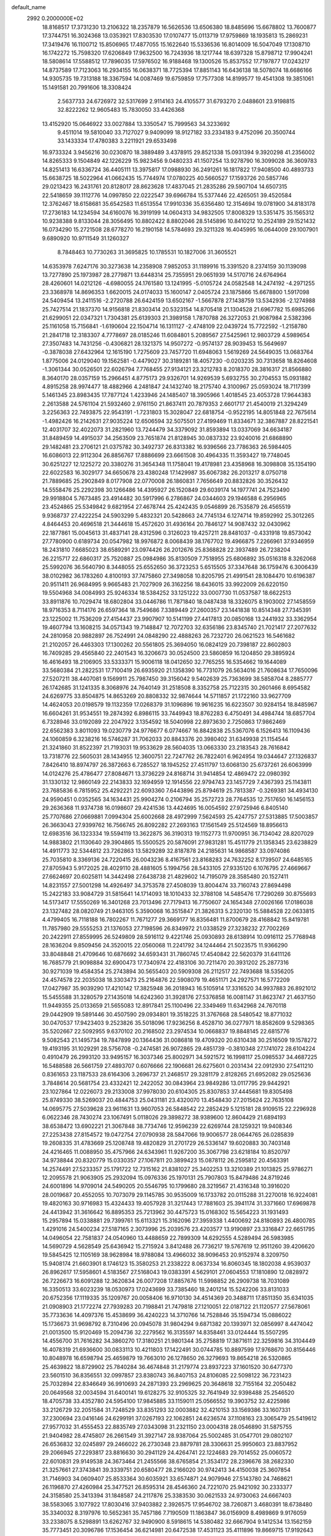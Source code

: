 default_name                                                                    
 2992  0.2000000E+02
  18.8168517  17.3731230  13.2106322  18.2357879  16.5626536  13.6506380
  18.8485696  15.6678802  13.7600877  17.3744751  16.3024368  13.0353921
  17.8303530  17.0107477  15.0113719  17.9759869  18.1935813  15.2869231
  17.3419476  16.1100712  15.8506965  17.4877055  15.1622640  15.5336536
  16.8014009  16.5047049  17.1308710  16.1742272  15.7598320  17.6206849
  17.9632500  16.7243936  18.1217744  18.6397328  15.8798712  17.9904241
  18.5808614  17.5588512  17.7896035  17.5976502  16.9188468  19.1300526
  15.8537552  17.7197877  17.0243217  14.8737589  17.7123063  16.2934155
  16.0638371  18.7725394  17.8851143  16.6436138  18.5078074  18.6686166
  14.9305735  19.7313188  18.3367594  14.0087469  19.6759859  17.7577308
  14.8199577  19.4541308  19.3851061  15.1491581  20.7991606  18.3308424
   2.5637733  24.6726972  32.5317699   2.9114163  24.4105577  31.6793270
   2.0488601  23.9198815  32.8222262  12.9605483  15.7830050  33.4426368
  13.4152920  15.0646922  33.0027884  13.3350547  15.7999563  34.3233692
   9.4511014  19.5810040  33.7127027   9.9409099  18.9127182  33.2334183
   9.4752096  20.3500744  33.1433334  17.4780383   3.2211921  29.6533498
  16.9733324   3.9456216  30.0230870  18.3889489   3.4378915  29.8521338
  15.0931394   9.3920298  41.2356002  14.8265333   9.1504849  42.1226229
  15.9823456   9.0480233  41.1507254  13.9278790  16.3099028  36.3609783
  14.8251413  16.6336724  36.4405111  13.3975817  17.0988930  36.2491261
  16.1817822  17.9408500  40.4893733  15.6638725  18.5022964  41.0662435
  15.7744974  17.0780225  40.5660527  17.1593726  20.5857746  29.0213423
  16.2431761  20.8128017  28.8623628  17.4837045  21.2835286  29.5907104
  14.6507315  22.5418659  39.1112776  14.0997850  22.0222547  39.6966784
  15.5377446  22.4265051  39.4520584  12.3762467  18.6158681  35.6542583
  11.6513554  17.9910336  35.6356480  12.3154694  19.0781900  34.8183178
  17.2736183  14.1234594  34.6160076  16.3919199  14.0604313  34.9832505
  17.8008329  13.5351475  35.1565312  10.9238388   9.8133044  28.3056495
  10.8802422   8.8802046  28.5145896  10.8410212  10.2524189  29.1521432
  16.0734290  15.2721508  28.6778270  16.2190158  14.5784693  29.3211328
  16.4045995  16.0644009  29.1007901   9.6890920  10.9711549  31.1260327
   8.7848463  10.7730263  31.3695825  10.1785531  10.1827006  31.3605521
  14.6353978   7.6247176  30.3273638  14.2358908   7.9852053  31.1189916
  15.3391520   8.2374159  30.1139098  13.7277890  25.1973987  28.2779871
  13.6448314  25.7355951  29.0651939  14.5170716  24.6764964  28.4260601
  14.0212126  -4.6980055  24.1761580  13.1241995  -5.0105724  24.0582548
  14.2474192  -4.2971255  23.3368978  14.8696353   1.6620015  24.0174033
  15.1600147   2.0405724  23.1875866  15.6678800   1.5917098  24.5409454
  13.2411516  -2.2720788  26.6424159  13.6502167  -1.5667878  27.1438759
  13.5342936  -2.1274988  25.7427514  21.1837370  14.9156818  21.8303414
  20.5323154  14.8705418  21.1304528  21.6967782  15.6985266  21.6299051
  22.0347321   1.7304381  25.6139303  21.3989158   1.7870788  26.3272053
  21.9087984   2.5382396  25.1161058  15.7156841  -1.6190604  22.1504714
  16.1311127  -2.4748109  22.0439724  15.7722592  -1.2158780  21.2841718
  12.3183307   4.7778697  28.0185246  11.6084801   5.2089567  27.5425961
  12.9803729   4.5989654  27.3507483  14.7431256  -0.4306821  28.1321375
  14.9507272  -0.9574137  28.9039453  15.5649697  -0.3878038  27.6432964
  12.1615190   1.7275609  23.7457720  11.6948063   1.5619269  24.5649035
  13.0683764   1.8775006  24.0129040  19.1562581  -0.4479027  30.3189281
  18.4057230  -0.0203235  30.7313658  18.8264608  -1.3061344  30.0526501
  22.6026794   7.7768455  27.9134121  23.3212783   8.2018370  28.3816317
  21.8566880   8.3640170  28.0357159  15.2966451   4.8775173  29.9326701
  14.9269539   5.6932755  30.2704553  15.0931882   4.8915258  28.9974477
  18.4882966   4.2481847  24.1432740  18.2175740   4.3100967  25.0593024
  18.7117399   5.1461345  23.8983435  17.7877124   1.4233946  24.1485407
  18.3905966   1.4018545  23.4053728  17.9644383   2.2613588  24.5761104
  21.5932460   2.9761150  21.8637411  20.7879353   2.6601717  21.4540019
  21.3294249   3.2256363  22.7493875  22.9543191  -1.7231803  15.3028047
  22.6818754  -0.9522195  14.8051848  22.7675614  -1.4982426  16.2142631
  27.9035224  12.6506594  32.5075501  27.4199469  11.8334671  32.3867887
  28.8221541  12.4031707  32.4022073  31.2821960  13.7244479  34.3379092
  31.8593894  13.0337069  34.6634187  31.8489459  14.4915037  34.2563509
  23.7651874  21.8128945  30.0837332  23.9240016  21.6868890  29.1482481
  23.2706121  21.0375782  30.3492737  26.8313382  16.9396566  23.7786363
  26.5984405  16.6086013  22.9112304  26.8856767  17.8886699  23.6661508
  30.4964335  11.3593427  19.7748045  30.6251227  12.1225272  20.3380276
  31.3654348  11.1758041  19.4178981  23.4358968  16.3098808  35.1354190
  22.6022583  16.3029177  34.6650678  23.4380248  17.1429987  35.6067382
  26.2013217   8.0750718  21.7889685  25.2902849   8.0177908  22.0770008
  26.1860831   7.7656649  20.8832826  30.3526432  14.5558476  25.2292398
  30.1266486  14.4395927  26.1520849  29.6039174  14.1977741  24.7523490
  29.9918804   5.7673485  23.4914482  30.5917996   6.2786867  24.0344603
  29.1946588   6.2956965  23.4524865  25.5349842   9.6821954  27.4678744
  25.4242435   9.0546899  26.7535879  26.4565519   9.9368737  27.4222254
  24.5903299   5.4832321  20.5428663  24.7745134   6.1274714  19.8592992
  25.3012265   4.8464453  20.4696518  21.3444618  15.4572620  31.4936164
  20.7846127  14.9087432  32.0430962  22.1877861  15.0045613  31.4837141
  28.4312596   0.3126023  19.4257211  28.8481037  -0.4331918  19.8573042
  27.7780900   0.6189734  20.0547982  18.9976872   8.0068439  38.1767702
  19.4966875   7.2266961  37.9346959  18.2431810   7.6685023  38.6589291
  23.0974426  26.2012676  25.8368828  22.3937489  26.7238204  26.2215717
  22.6860317  25.7520887  25.0984986  35.8130509   7.7518955  25.6806892
  35.0516318   8.3262068  25.5992076  36.5640790   8.3448055  25.6552650
  36.3723253   5.6515505  37.3347648  36.1759476   6.3006439  38.0102982
  36.1783260   4.8100193  37.7475860  27.3498058  10.8205795  21.4991541
  28.1084470  10.6196387  20.9511411  26.9684995   9.9665483  21.7027909
  26.3162256  18.6436015  33.9922009  26.6220150  19.5504968  34.0084993
  25.9246334  18.5384252  33.1251222  33.0007730  11.0537587  18.6622513
  33.8911876  10.7029474  18.6802804  33.0446786  11.7871840  18.0487438
  18.3326075   8.1903002  27.1458559  18.9716353   8.7114176  26.6597364
  18.7549686   7.3389449  27.2600357  23.1441838  10.8514348  27.7345391
  23.1225002  11.7536209  27.4154437  23.9907907  10.5141199  27.4417813
  20.0850168  13.2441932  33.3362954  19.4607794  13.1608215  34.0571343
  19.7148847  12.7072703  32.6356186  23.8345740  21.7021417  27.2077632
  24.2810958  20.9882897  26.7524991  24.0848290  22.4888263  26.7232720
  26.0621523  16.5461682  21.2102057  26.4463303  17.1300262  20.5561805
  25.3694050  16.0824129  20.7398187  22.8602803  16.7409285  29.4565840
  22.2401543  16.3206673  30.0524500  23.5860859  16.1204850  29.3895924
  16.4616493  18.2106905  33.5333371  15.9006118  18.0412650  32.7765255
  16.5354662  19.1644089  33.5680384  21.2822531  17.7100419  26.6935920
  21.1358390  16.7731079  26.5634016  21.7608634  17.7650096  27.5207211
  38.4407081   9.1569911  25.7987450  39.3156042   9.5402639  25.7363699
  38.5858704   8.2885777  26.1742685  31.1241335   8.3068976  24.7640149
  31.2518508   8.3352758  25.7122315  30.2601466   8.6954582  24.6269775
  33.8504875  14.8653269  20.8808332  32.9874644  14.5711857  21.1722160
  33.9627709  14.4624053  20.0198579  19.1132359  17.0268379  31.1096896
  19.9616235  16.6223507  30.9284154  18.8485967  16.6604261  31.9534551
  19.2874392   6.8986115  33.7449943  18.8762283   6.4750491  34.4984744
  18.6857704   6.7328946  33.0192089  22.2047922   3.1354592  18.5040998
  22.8973630   2.7250863  17.9862469  22.6562383   3.8011093  19.0230779
  24.9776677   6.0774667  16.8842838  25.5367076   6.1526413  16.1109436
  24.1060859   6.3238216  16.5746287  31.7062033  20.8843376  20.3980402
  31.6349938  21.1154544  21.3241860  31.8522397  21.7193031  19.9533629
  28.5604035  13.0663330  23.2183543  28.7616842  13.7318776  22.5605031
  28.1434955  12.3600751  22.7247762  26.7822401   6.9624954  19.0344647
  27.1326837   7.8426410  18.8974797  26.3872663   6.7285527  18.1945252
  27.4511797  13.6068130  25.6737261  26.6063999  14.0124276  25.4786477
  27.8084671  13.3736229  24.8168714  31.9414854  12.4869472  22.0980392
  31.1330132  12.9860149  22.2143833  32.1694959  12.1914556  22.9794743
  23.1457729   7.4367393  25.1143811  23.7685836   6.7815952  25.4292221
  22.6093360   7.6443896  25.8794619  25.7813387  -0.3269381  34.4934130
  24.9590451   0.0352565  34.1634431  25.9904274   0.2106794  35.2572723
  28.7764535  12.7517650  16.1456153  29.2636368  11.9374738  16.0198607
  29.4241536  13.4424695  16.0054592  27.9725946   6.8405140  25.7707686
  27.0669881   7.0994304  25.6002668  28.4972999   7.5624593  25.4247757
  27.5313885  17.5003857  26.3663043  27.9399762  16.7566745  26.8092282
  27.2693163  17.1561549  25.5124569  18.8956613  12.6983516  36.1323334
  19.5594119  13.3622875  36.3190313  19.1152773  11.9700951  36.7134042
  28.8207029  14.9883802  21.1130640  29.3904865  15.5500525  20.5876091
  27.9831281  15.4511779  21.1358345  23.6238829  14.4911773  32.5344812
  23.7262863  13.5829289  32.8187878  24.2185631  14.9868587  33.0974086
  25.7035810   8.3369136  24.7220415  26.0043236   8.4167561  23.8168283
  24.7632252   8.1739507  24.6485165  27.8705943   5.9172025  28.4029110
  28.4881605   5.1994756  28.5433105  27.9335120   6.1076795  27.4669667
  27.6624697  20.6025811  14.3442498  27.6438738  21.4829602  14.7195079
  28.3585480  20.1527411  14.8231557  27.5001298  14.4926497  34.3753578
  27.4508039  13.8004474  33.7160743  27.8694498  15.2422183  33.9084729
  31.5815641  14.1714093  18.1010433  32.3788108  14.5485476  17.7290269
  30.8755693  14.5173417  17.5550269  16.3401268  23.7013496  27.7179413
  16.7750607  24.1654348  27.0026166  17.0186038  23.1327482  28.0820749
  21.9463105   5.3590068  16.3515847  21.3826313   5.2320130  15.5884528
  22.0633815   4.4799405  16.7118188  16.7802267  11.7671277  29.3669177
  16.8356481  11.8700679  28.4168842  15.8419781  11.7857980  29.5555253
  21.1376053  27.7198596  26.8349972  21.0338529  27.3238232  27.7002269
  20.2422911  27.8559995  26.5249809  28.5916112   9.4221746  25.0930893
  28.6138914  10.0916112  25.7768948  28.1636204   9.8509456  24.3520015
  22.0560068  11.2241792  34.1244464  21.5023575  11.9366290  33.8048848
  21.4709646  10.6876692  34.6593431  31.7860745  17.4540842  22.5620379
  31.6411126  16.7685779  21.9098884  32.6900473  17.7340974  22.4183106
  30.7211470  20.3931202  25.2877316  30.9271039  19.4584354  25.2743894
  30.5655403  20.5909308  26.2112517  22.7493688  18.5356205  24.4574578
  22.2035038  18.3303473  25.2164876  22.5908079  19.4651171  24.2927571
  16.5772209  17.0427987  35.9039290  17.4210142  17.3825948  36.2018943
  16.5105914  17.3316520  34.9937883  26.8921012  15.5455588  31.3280579
  27.1435018  14.6242360  31.3928176  27.5376858  16.0081147  31.8623747
  21.4637150  11.9449355  25.0133659  21.5655083  12.8917841  25.1100496
  22.3349469  11.6342968  24.7670118  29.0442909  19.5891446  30.4507590
  29.0934801  19.3518225  31.3767668  28.5480542  18.8771032  30.0470537
  17.9423403   9.2523826  35.5018096  17.9236256   8.4528710  36.0277971
  18.8582609   9.5298365  35.5202667  22.5092955   9.6370102  20.2168502
  23.2974534  10.0668837  19.8848145  22.6815776   9.5082543  21.1495734
  19.7847899  20.1364436  31.0086818  19.4709320  20.6310438  30.2516509
  19.1578272  19.4193195  31.1029291  28.5756708  -0.2474581  26.9072865
  29.4851739  -0.3810348  27.1741072  28.6104224   0.4910479  26.2993120
  33.9495157  16.3037346  25.8002971  34.5921572  16.1998117  25.0985537
  34.4687225  16.5488588  26.5661759  27.4893707   0.6076666  22.1906681
  26.6275601   0.2031434  22.0912930  27.5411210   0.8361653  23.1187533
  28.6164306   3.2696737  21.2468517  29.3281179   2.8128265  21.6952082
  29.0525636   3.7848614  20.5681754  23.4332421  12.2422052  30.0843964
  23.9849286  13.0117795  29.9442921  23.1027864  12.0226073  29.2133008
  37.9978030  20.6104305  25.8307853  37.4445681  19.8305498  25.8749330
  38.5269037  20.4844753  25.0431181  23.4320070  13.4548430  27.2015624
  22.7635108  14.0695775  27.5039628  23.9611631  13.9607053  26.5848542
  22.2852429   5.1215181  28.9109515  22.2296928   6.0622346  28.7430274
  23.1067491   5.0118026  29.3898272  38.9389600  12.8604429  21.6894193
  38.6538472  13.6902221  21.3067848  38.7734746  12.9596239  22.6269744
  28.1259321  19.9408346  27.2253438  27.8154572  19.0472754  27.0790938
  28.5847066  19.9006577  28.0644765  26.0285839  19.2608335  31.4783669
  25.1208748  19.4820829  31.2701729  26.5336147  19.6020883  30.7403148
  24.4216465  11.0088950  35.4757966  24.6343961  11.9267200  35.3067798
  23.6218184  10.8520797  34.9738844  20.8320779  15.0330357  27.1067811
  20.3899423  15.0878112  26.2595812  20.4563391  14.2574491  27.5233357
  25.1791722  12.7315162  21.8381027  25.3402253  13.3210389  21.1013825
  25.9786271  12.2095578  21.9063905  25.2932094  15.0976336  25.1970131
  25.7907803  15.8479486  24.8719246  24.6001896  14.9709014  24.5490205
  20.5546795  10.1799680  28.3219567  21.4316348  10.3916020  28.0019687
  20.4552055  10.7073079  29.1145785  30.9535009  16.1733782  20.0115288
  31.2270018  16.9224081  19.4820163  30.9716983  15.4324433  19.4057928
  31.3217443  17.7881603  25.3941174  31.3371660  17.6969878  24.4413942
  31.3616642  16.8895353  25.7213962  30.4475723  15.0168302  15.5654223
  31.1931493  15.2957894  15.0338881  29.7399761  15.6113321  15.3162096
  27.3959338   1.4400692  24.8180893  26.4800785   1.4291016  24.5400234
  27.5187165   2.3073996  25.2039576  23.4203577  13.9190897  23.3316847
  22.6651795  14.0496054  22.7581837  24.0540960  13.4488659  22.7899309
  14.6292555   4.5289494  26.5983985  14.5690729   4.5628549  25.6436942
  15.2715924   3.8412488  26.7736217  19.5767619  12.9511260  39.4206620
  19.5845425  12.1105169  38.9628984  18.9788084  13.4966032  38.9096453
  20.9152974   8.3209750  15.9408174  21.6603901   8.1746123  15.3580253
  21.2338222   8.0637334  16.8060345  18.1802038   4.9539037  26.8962617
  17.5958601   4.5183567  27.5168043  19.0383391   4.5629101  27.0604553
  17.1810890  12.0828972  26.7226673  16.6091288  12.3620834  26.0077208
  17.8857676  11.5998852  26.2909738  18.7031089  16.3350513  33.6023239
  18.0530973  17.0243699  33.7385460  18.2401214  15.5242206  33.8131033
  20.6752356  17.1119335  35.1209767  20.0058406  16.9710130  34.4514369
  20.3488711  17.8511350  35.6341035  21.0908903  21.1772274  27.7939283
  20.7198841  21.7479818  27.1210051  22.0187122  21.1120577  27.5678061
  35.7733636  14.4097376  15.4538699  36.4240223  14.3710766  14.7528846
  35.1594734  15.0886022  15.1736673  31.9698792   8.7310496  20.0945078
  31.9804294   9.6871382  20.1393971  32.0856997   8.4474042  21.0013500
  15.9120469  15.2094736  32.2279562  16.3135597  14.8358461  33.0124444
  15.5507295  14.4556700  31.7616282  34.3860270  17.3180251  21.9801344
  35.2758819  17.3871611  22.3259816  34.3104449  16.4078319  21.6936600
  30.0833113  10.4211803  17.1422491  30.0744785  10.8897599  17.9768670
  30.8156446  10.8048978  16.6598794  25.4659879  19.7663010  26.1278650
  26.3279693  19.8654218  26.5320865  25.4639822  18.8729902  25.7840284
  36.4674848  31.2179774  23.8937223  37.1601520  30.6477370  23.5601510
  36.8356551  32.0997857  23.8380743  36.8407153  24.8106085  22.5098122
  36.7231423  25.7032894  22.8346649  36.9910693  24.2871393  23.2969625
  20.3648618  32.7155164  32.2050482  20.0649568  32.0034594  31.6400141
  19.6128275  32.9105325  32.7641949  32.9398488  25.2546520  18.4705738
  33.4352780  24.5954100  17.9845885  33.1159011  25.0566552  19.3903752
  32.4225986  33.2126729  32.2051584  31.7248529  33.8351293  32.0003882
  32.4210153  33.1569386  33.1607331  37.2300694  23.0416146  24.6299191
  37.0267193  22.1062851  24.6236574  37.1108163  23.3065479  25.5419612
  27.9577032  31.4555453  22.8835749  27.0343098  31.2321150  23.0004318
  28.0546890  31.5875755  21.9404982  28.4745807  26.2661549  31.3927147
  28.9387064  25.5002485  31.0547701  29.0802107  26.6536832  32.0245897
  29.2466022  26.2730348  23.8879781  28.3306631  25.9950603  23.8837952
  29.2066945  27.2293817  23.8816630  30.2941129  24.4264741  22.1224683
  29.7014552  25.0060572  22.6010831  29.9149538  24.3673464  21.2455566
  38.6765854  21.3534172  28.2396676  38.2682330  21.3257661  27.3743841
  39.3339751  20.6580477  28.2166020  30.9742413  34.4150038  25.3607854
  31.7146903  34.0609407  25.8533364  30.6035921  33.6574871  24.9079946
  27.5143780  24.7468621  26.1196870  27.4260984  25.3477521  26.8595314
  28.4546360  24.7221070  25.9421092  30.2333377  24.3158580  25.3413394
  31.1848587  24.2117876  25.3383530  30.0621533  24.9730063  24.6667403
  38.5583065   3.1077922  17.8030416  37.9403882   2.3926575  17.9546702
  38.7260871   3.4680391  18.6738480  35.3340032   8.3197976  10.5652361
  35.7457186   7.7190509  11.1863847  36.0156909   8.4989869   9.9176059
  33.2338075   8.5298891  13.6262767  32.9490900   8.5918615  14.5380482
  32.6667904   9.1412534  13.1562159  35.7773451  20.3096786  17.1536454
  36.6214981  20.6472538  17.4531123  35.4111896  19.8669715  17.9192643
  29.8718822   2.4880290  11.3510778  29.8456904   2.7498502  12.2714014
  30.7844391   2.6153344  11.0917230  36.5637009  10.5270175  13.4008794
  35.7980369  10.7930400  13.9100184  37.0899395  10.0109579  14.0116062
  32.5433765  11.6957937   9.5430496  32.5990093  12.3057333   8.8074474
  33.4128154  11.2982734   9.5908561  26.5642720   0.0997106  12.4913071
  25.9614014   0.7725455  12.1749653  26.7237049   0.3319376  13.4061205
  29.2556931   8.2042009  21.5753340  29.9633120   8.4616192  20.9843660
  28.4921241   8.1065074  21.0064314  26.2320687   3.0442369  20.1736045
  25.5080941   2.4425795  20.3471011  26.8115888   2.9457920  20.9290493
  29.8154225  -1.8191435  16.6289687  30.3289689  -1.4909000  17.3670461
  29.1962772  -2.4339404  17.0225620  31.1786507   7.0657441  30.2752655
  32.0060674   7.5386338  30.3646453  31.3604315   6.3854141  29.6269302
  33.3992993   7.6462620  17.9537481  32.8884299   8.2326376  18.5117874
  33.3312999   8.0286334  17.0788766  33.8644923  13.9099309   6.9750093
  34.1136102  14.7741356   6.6474083  33.0442100  13.7101200   6.5239612
  -0.9570161  11.2574557  27.6578239  -0.7253999  11.3820881  28.5781785
  -0.8589078  12.1254781  27.2664881   0.4532453  17.5598374  28.5535241
  -0.4009374  17.9479303  28.7432282   0.9984036  17.8032598  29.3017084
   9.5215517   5.5310105  32.5888354   8.9239852   6.2782947  32.5621441
   9.5556230   5.2191631  31.6845002   1.1057464  11.5924818  15.6612657
   1.3260340  12.5067077  15.4826704   1.5943035  11.3793046  16.4563123
  -2.1905879  18.7544021  28.6348261  -2.2594770  18.2042654  27.8545469
  -2.5807480  19.5888847  28.3747384   2.6181516   9.4020282  29.0448350
   3.1529300   8.6082600  29.0580983   1.7388676   9.1023182  29.2756279
  -1.6194895  19.5747146  31.3469391  -1.0996168  18.7871244  31.5071450
  -2.2396676  19.3176507  30.6646421   2.8162084  18.1148331  29.8765010
   3.7345737  17.8734654  29.7557590   2.8044444  19.0672679  29.7818362
  -0.4224251   9.3090773  25.1157152  -1.3537286   9.5299639  25.1050003
  -0.0363715   9.9288704  25.7346263  -0.2188534  18.1221316  17.5394659
  -0.1158221  18.8449564  18.1584495   0.6464539  17.7147247  17.5008050
   2.4458248  11.8627405  18.3703342   2.2187208  12.7648306  18.5959202
   2.4695542  11.4044991  19.2103840   5.9988578  13.6583609  30.6564148
   5.5919078  14.4441912  30.2915940   6.8923837  13.9279825  30.8688944
  -3.6018577  27.1359339  18.3392771  -2.9148222  27.7764314  18.1549486
  -3.1430495  26.4050316  18.7534130  13.1218408  14.8858407  22.3840667
  13.4332848  15.7405268  22.6819696  12.3599958  14.7034878  22.9341316
   1.8267060  21.0581870  29.0921998   2.7394598  21.3110472  28.9537296
   1.5462371  20.7022229  28.2490754   7.1842932  22.6306041  30.4168328
   7.1520716  23.5637056  30.2058466   6.5155933  22.5144334  31.0917970
  -0.1905042  21.9918222  31.1618303   0.3615853  21.4919280  30.5605527
  -0.9637239  21.4423334  31.2899914  -1.0419487  25.2551585  25.6540266
  -0.8844027  25.3453931  24.7142028  -0.5038355  25.9384351  26.0537754
   9.9129027  31.5029683  22.2041975  10.3844143  31.5792404  21.3746849
   9.2132306  32.1532794  22.1426646   2.8395127  27.3487218  27.0775478
   2.6918803  28.2907879  26.9941927   2.7580757  27.0135946  26.1846370
   3.6603068  21.5063178  20.9321284   3.2834525  21.1138580  21.7196485
   4.5944376  21.5832095  21.1263424  12.4572409  23.4173590  23.5222777
  11.9369801  23.1454135  22.7662312  12.3461415  22.7092394  24.1566714
  12.6949134  30.2664888  26.9724610  12.1291950  29.5116320  27.1348979
  12.2420753  30.7628738  26.2907196  10.6025347  26.2987796  33.7917052
  10.3184512  25.4740055  34.1857562  11.3874305  26.5411517  34.2830566
   6.1053096  23.2997755  23.6859032   5.2710404  23.6873407  23.9505160
   6.4685773  22.9382398  24.4943340   0.1065506  28.1561537  32.1795005
   0.0666018  27.4994429  32.8747464  -0.0270947  27.6590364  31.3725028
  12.1276730  18.3154559  27.6547702  12.9226502  18.8239892  27.4946546
  12.0605011  17.7317214  26.8991421   8.2385389  20.1951698  20.4692889
   8.2052071  19.8121331  19.5927025   8.6464731  21.0515523  20.3411071
  10.6258700  23.6669788  30.9402128  10.0640711  23.2202485  30.3069309
  10.8584800  24.4918733  30.5139812   7.3307834  21.7120471  26.0017151
   6.8624960  21.1002228  26.5697026   7.6476779  22.3940106  26.5939444
  11.0449359  20.5733540  31.3879044  10.9087624  19.9798856  30.6493356
  10.9819657  21.4489566  31.0063463   9.2251294  21.8989207  24.0752152
   8.4271233  22.2136522  24.4999060   9.0014979  21.8581374  23.1453994
  11.1714205  33.6817292  29.6498616  11.1373715  32.8633803  29.1545055
  10.6632310  33.5039575  30.4412986  13.2763659  25.8866138  22.6860236
  12.8049350  26.1194689  21.8861715  12.9225547  25.0320076  22.9323926
   7.5828652  29.3506395  28.7387632   8.1585919  29.8061239  28.1245120
   7.1328707  28.6959711  28.2047724   0.4178639  14.9257751  29.6353160
   0.6432582  15.1427179  30.5399513   0.6401724  15.7127119  29.1377807
   0.5757599  22.4687044  21.4093928   1.0148786  23.2922988  21.6217579
   1.2711622  21.9084139  21.0648323   6.9358975  25.6805887  25.2842691
   6.5902847  25.4203693  24.4304135   7.0382744  24.8575605  25.7621553
  23.6931623  24.4414439  29.1104111  23.4534581  23.5165854  29.1688101
  24.1002089  24.5294119  28.2485488   4.8052498  28.9958362  25.1933331
   4.0231737  28.5655447  24.8477349   5.5274158  28.6210420  24.6891134
   2.3193178  27.9950406  21.5327887   1.5604171  27.8527339  20.9670587
   3.0739866  27.8591142  20.9598743   8.3676647  14.9048942  32.5676090
   7.9028789  15.6761130  32.8923051   7.8960323  14.1635282  32.9473076
   5.0135094  11.1807107  29.9881864   4.0644670  11.2408280  30.0974394
   5.3260697  12.0769744  30.1116745   2.5925057  19.7961437  32.5841414
   2.7477538  19.0938656  33.2157547   3.1571994  20.5112162  32.8774403
  11.0474463  25.9368830  29.6596094  11.2070501  26.8800398  29.6247732
  10.8914741  25.6865643  28.7489805   6.9590067  16.8485981  26.0654147
   7.2152579  17.5417647  25.4570668   7.7878086  16.4873048  26.3797178
   7.0529786  25.2996154  22.1825112   7.9547071  25.1296852  22.4549835
   6.5349325  24.6404792  22.6444630   8.9103397  30.9973012  26.4092233
   8.4731397  30.3255716  25.8858999   9.8308955  30.7350475  26.4148740
   5.4867533  16.7989438  32.1079355   6.0333368  17.4132721  32.5979141
   5.7418147  15.9368157  32.4364331  11.4717997  25.5703839  26.8289968
  12.3963618  25.7541006  26.9953247  11.3995201  24.6188250  26.9034497
  -0.0197750  26.3999439  23.5705065  -0.5624040  27.1488193  23.3235830
  -0.0116152  25.8430344  22.7920355  10.5593841  12.8166857  19.2991301
   9.8217647  12.7816968  19.9081664  11.2248471  12.2549206  19.6963843
   3.1438179  29.2743492  16.5180625   2.8243379  30.1598742  16.6912960
   2.9911680  29.1434546  15.5822226  10.9154533  23.0518767  27.1838710
  10.4120694  22.7685184  27.9471171  11.6597397  22.4508729  27.1512495
   8.8607799  26.6758340  31.5423111   9.5145068  26.4165190  32.1916405
   9.1442561  26.2494534  30.7335635   6.0029553  23.2816257  17.6932363
   6.5147624  23.7199920  18.3730306   6.5489513  23.3373117  16.9090047
  15.2645263  29.1422328  25.4202926  15.8272387  29.9109498  25.5133563
  14.9627601  28.9572243  26.3096411  14.4148878  20.3920604  25.4097044
  14.5753428  21.0715036  26.0645655  13.4845616  20.4758365  25.2006429
  10.4708920  28.1437015  27.2218702   9.6884630  28.2052267  26.6739182
  10.7972559  27.2559956  27.0745722   8.4994943  10.6218960  27.3656730
   9.3924511  10.3357414  27.5579629   7.9423427   9.9872910  27.8163285
   8.0609179  24.1331954  27.1158143   8.0715281  24.4313976  28.0253168
   8.9266214  23.7480712  26.9799147   3.3242717  25.4759188  17.1641966
   3.5929665  24.7198446  17.6861035   3.2674933  26.1940568  17.7945027
   9.6075165  18.2129572  22.4522700   9.2614913  18.8445292  21.8217026
  10.4283652  17.9112134  22.0631814   9.5906168  24.7345763  22.7905386
  10.1705542  24.0975998  22.3732074  10.1670061  25.2490267  23.3556474
   9.3286685  21.8899972  29.0719529   8.4704431  21.9011482  29.4956941
   9.5807566  20.9666092  29.0657805   7.5247806  34.2443921  20.9179524
   6.6418181  34.5380358  21.1424129   7.3879097  33.4831778  20.3539924
   0.1767498  19.5246688  19.8102322   0.2674941  18.7552296  20.3723359
  -0.3301577  20.1453050  20.3337656   9.3776737  15.8707988  27.0466492
   9.1273653  14.9635025  26.8723191  10.1764740  16.0012930  26.5356489
  15.8160919  24.4687274  24.1082547  14.9172605  24.2108119  24.3127384
  16.1739300  23.7255340  23.6226136   6.1555247  27.4493995  27.3298595
   6.2706334  26.5583108  26.9997948   5.4027439  27.7887643  26.8457268
  11.2415900  20.0990527  24.5368282  10.7506260  19.2783182  24.5765908
  10.5787016  20.7663220  24.3591702  15.5233337  24.0769445  31.8994794
  14.7624103  23.7680397  32.3912165  15.6835424  24.9589051  32.2352032
   9.3689528  29.1602935  16.7171057   9.9815150  29.8934102  16.7765973
   8.5089398  29.5727157  16.6363745  14.6616552  17.7977367  31.3424977
  14.6625628  16.8468237  31.4520215  15.3655053  17.9673871  30.7163623
  13.4239719  22.3852072  33.6933400  13.9204278  22.2790044  34.5048105
  13.5664889  21.5675007  33.2166046   8.8034178  36.0023788  30.5637003
   8.8953467  36.5035428  31.3740184   9.6901055  35.9615332  30.2054428
   3.2280537  23.9658234  27.1585421   3.0569970  24.7718929  27.6455980
   3.1810242  23.2732174  27.8175694  13.3761466  35.5852691  29.9897604
  12.6928186  34.9778984  29.7062194  13.8619316  35.1036359  30.6592933
   5.7796449  17.1744436  21.6252145   5.8314842  17.8648340  20.9642261
   5.1606649  16.5410773  21.2619753   5.4098303  18.9160509  23.9154102
   6.2647017  18.7868805  24.3261921   5.5547231  18.7118138  22.9915460
   5.4524987  17.5640086  29.4846756   5.4683467  17.3676843  30.4213920
   5.5915508  16.7174451  29.0601445   3.3950412  17.2738195  33.8503540
   3.8541381  16.6946739  34.4586732   3.9060009  17.2260205  33.0423519
  13.9070719  31.2188294  22.9520015  13.4187138  31.9048920  22.4969672
  13.2420320  30.7381563  23.4448576   9.0252302  13.3879691  23.5365681
   8.5852876  14.2378544  23.5559959   8.3256301  12.7602003  23.3557428
   4.4141325  15.1273070  36.2119425   5.0555147  15.6650048  36.6764226
   3.8324288  14.8015156  36.8987559  15.2054799  24.8706763  20.7573951
  15.8459092  25.5216750  20.4705453  14.9489824  25.1570930  21.6339830
  14.8682332  29.4438884  21.0682700  15.2225569  28.7597139  21.6362417
  14.2967475  29.9571495  21.6394084  14.6175108  31.9600470  28.2499762
  13.8567863  31.6029108  27.7917363  15.3117149  31.9688028  27.5910105
   6.3780582  28.2317109  22.6332376   6.5920070  27.3416094  22.3536359
   7.1833476  28.7284028  22.4881925  24.1861114  26.8844353  32.7038792
  23.3438012  26.9263124  32.2511191  24.7701525  27.4268511  32.1738670
  16.6481115  26.9124375  40.1524447  16.1650939  27.1415283  40.9464493
  17.2670255  26.2389362  40.4345320   2.9324222  25.9232221  29.3552100
   3.1227010  26.1296930  30.2703032   2.8651675  26.7762489  28.9261949
   7.9696472  13.5062581  26.6612340   8.2833554  12.6354716  26.9052624
   7.0489900  13.3744263  26.4348657   9.8630607  16.9796878  35.5816337
   9.4215911  17.1124729  34.7427628  10.0557288  16.0423740  35.6051680
   9.8921922  24.0916215  37.6793110   9.5504177  23.7247538  38.4946821
  10.8420642  24.0943016  37.7974959  21.3145753  27.9106498  23.3480827
  20.3597267  27.8714850  23.2936567  21.5992948  27.0063667  23.2160270
  13.5328562  22.7403736  30.3089134  14.1631414  23.4603935  30.2855966
  12.9118888  22.9877301  30.9940747   0.8725244  23.7545494  17.5962721
   1.5578188  23.4624912  18.1973590   1.3265126  24.3213265  16.9726614
  12.3404000  27.9011277  31.1566174  11.6439976  28.3425210  30.6703793
  11.9738525  27.0443736  31.3753573  19.0193897  18.6408673  25.3315795
  19.7893808  18.4231082  25.8568665  19.3382668  18.6441385  24.4290617
  23.6053016  25.1004166  35.4119603  24.0098203  24.9295640  34.5614276
  22.7098104  25.3657041  35.2023184   6.4473815  20.3791118  16.8764646
   5.6803081  20.9236697  16.6995834   7.1896330  20.9095627  16.5867812
   2.8058038  17.1359406  26.2129937   3.0869819  16.2235969  26.1437136
   2.9862831  17.3737909  27.1224366   5.9452874  10.8167166  36.3767649
   6.2063715  10.1743820  37.0366688   6.7143785  10.9084344  35.8143428
   3.7854937  17.2277436   8.6799450   3.0557098  16.8352784   9.1591301
   3.9779288  18.0354817   9.1561379  13.6879677  17.6267375  23.3221752
  14.4525255  17.8967746  23.8308630  12.9600249  17.6708559  23.9421628
  12.0746594  12.2261825  26.1631501  11.9916290  11.3158801  26.4472053
  12.2998894  12.7061711  26.9600906  10.9619310  22.7237013  21.3272436
  10.4949906  22.5669903  20.5064878  11.8713349  22.4972860  21.1324294
  13.2834732  19.6060385  32.9639951  12.3799779  19.2960742  32.9019449
  13.7723290  19.0404000  32.3662453  17.6199894  20.6920916  26.0637856
  17.6193407  20.4838429  26.9980575  18.1390257  19.9946390  25.6632946
   7.8868301  32.3838481  16.1065350   7.4281368  33.1051703  16.5372629
   7.9270743  32.6415550  15.1855576  16.8444826  19.8890113  21.1117660
  15.9080778  19.7796179  21.2773284  17.2681551  19.2931450  21.7295661
  12.4111722  21.9029888  17.4026931  12.0198005  22.7764942  17.4096573
  11.6672355  21.3065406  17.4865953  17.0196630  20.6841847  32.4633599
  16.2498922  21.0242865  32.0072728  17.7498648  21.1958365  32.1151509
  11.2259449  30.7856029  17.9305935  11.8298593  30.6392348  18.6586701
  10.5729984  31.3924736  18.2793063  10.2114385  28.9329305  29.8514588
  10.3519345  28.8061934  28.9131462   9.3092043  28.6493192  29.9990050
   6.8943075  19.6000813  28.0974309   7.7698097  19.5647320  28.4827596
   6.4791014  18.7820937  28.3708025   8.6119178  16.6429929  29.9096793
   8.4513077  16.1446823  29.1083537   8.0974619  16.1921630  30.5792458
  13.4159753  34.9062198  24.3722977  13.7711394  35.7005593  24.7711901
  12.7927998  34.5722188  25.0175321  16.7923762  36.2445669  25.2003059
  16.6236566  36.2479456  24.2580988  16.8148827  37.1702367  25.4429181
  12.8819721  27.8874520  34.5556157  13.6754434  28.0141229  35.0757980
  12.4297078  28.7299210  34.5996036  24.4366750  34.4355122  29.8512917
  23.9690788  34.0520812  30.5932933  23.9812265  34.0970729  29.0804109
  19.7349434  31.0153699  18.8560782  20.1528130  31.7767110  19.2585414
  19.2656118  30.5918846  19.5748410  16.3502347  33.7469008  29.8545617
  15.7597748  33.4903950  30.5629358  16.0602119  33.2308984  29.1023249
  16.0786045  30.7632458  30.4216719  15.4026528  30.3702669  30.9738392
  15.5917527  31.2230929  29.7377510  14.2140226  29.9373732  31.9585235
  13.7078581  29.1758526  31.6754764  13.7874974  30.2214345  32.7669895
  20.2249006  23.4203330  29.8410633  20.1023524  24.2138478  29.3199606
  20.3570020  22.7271196  29.1943515  22.0916176  26.3236932  30.3953614
  21.7954843  25.4773318  30.7303381  22.8385294  26.1116659  29.8355409
  19.1857507  29.8239596  28.1400015  19.4100370  29.3437525  28.9370765
  19.6420491  30.6607736  28.2281261  12.5562070  33.4291850  22.1858312
  11.7741075  33.8977469  21.8942804  12.9651045  34.0174196  22.8206656
  20.3479006  33.2688899  25.8492515  20.7933978  32.6655936  26.4440604
  20.1660945  32.7452547  25.0688769  21.7222444  35.2383703  23.6172012
  20.9945307  34.8191234  23.1579664  21.6729557  34.8939732  24.5089372
  18.0953938  30.4563562  21.1798016  18.8445630  29.8852630  21.3495952
  17.5312757  30.3453101  21.9450933  19.7176051  25.8066008  21.0336536
  19.3928277  25.0006743  21.4351931  20.3800032  26.1287096  21.6449690
   4.6934009   3.7231705   9.3515192   5.2111822   3.0768529   8.8715109
   5.3242435   4.1560793   9.9267230   7.4769686   2.3101131  20.7787367
   6.7025068   2.5925603  20.2922551   7.7178079   3.0704300  21.3080253
   1.2805362   1.2793172  26.7905070   0.8877428   2.1449093  26.6778329
   2.2233504   1.4440761  26.8042054  13.4111554   7.8576874   9.8450078
  13.4545630   7.0435399   9.3434985  13.0129008   8.4878880   9.2446143
   1.9368724   8.3934578  17.5854249   1.1455782   8.0701951  18.0162224
   1.7682823   8.2704229  16.6512560   5.4789276   7.0263485  27.1380728
   5.9818142   6.2390626  26.9294638   6.1140519   7.6152854  27.5455066
   9.3679477   0.4574939  21.6566464   8.6981550   1.1000687  21.4227508
   9.2356866   0.3033291  22.5920458   8.7154880  -2.7959897  25.2723900
   9.4812962  -2.5763847  24.7417835   8.8001844  -3.7349244  25.4381005
  11.1779020   8.8442068  13.9112303  10.3012824   8.9887943  14.2674105
  11.7185618   9.5169741  14.3251179  18.1488851  -1.4499913  17.7420891
  18.4598087  -0.9446446  16.9909679  17.7775652  -2.2446927  17.3589402
   1.8094549   5.6404685  13.3001549   2.2508495   4.8275781  13.5463496
   0.8791119   5.4154052  13.2938021   7.8463147   6.2209828  13.2014358
   6.9636161   5.8525068  13.2374975   8.1999000   6.0821272  14.0800304
   6.1221598  -7.3234826  19.7109747   6.3351569  -7.7971227  18.9069043
   5.4569739  -6.6883306  19.4457549   4.0596750  10.5809524   9.7982087
   4.1654011  11.5322381   9.8086698   4.2895625  10.3046459  10.6853605
   6.6404727  -2.5828660  14.8238464   5.8740370  -3.1145048  14.6089779
   6.7250901  -1.9763053  14.0882134   4.2288083   3.6726707  24.2060651
   4.3133010   3.0720981  24.9466090   3.3114762   3.9455539  24.2224495
   5.3448589   4.1312482  20.2498577   5.5545912   4.1286409  21.1837942
   4.7857062   4.8991748  20.1320916  10.1067592   4.7742778  11.6831053
  10.0274224   4.4990365  10.7697708   9.3036541   5.2656307  11.8558085
   8.9708604   4.0388227  23.5330690   9.8811261   3.9226407  23.2607640
   8.8895872   3.5119835  24.3280954   7.3098486   0.2008010  14.1236391
   6.8912686   0.4674855  14.9421145   6.8143402   0.6549644  13.4421416
   0.5994762   0.7032027  23.8327866   0.5878685   1.5788909  24.2191378
  -0.1833616   0.2770489  24.1817703  13.7227335   7.4329131  20.5085963
  13.6115788   7.6604537  21.4316899  14.5436147   7.8549349  20.2550544
   6.1677855   4.9325928  22.8407420   7.0086339   4.6064486  23.1614221
   5.5157243   4.3879066  23.2816104  17.8181939   3.8528725  14.4964930
  17.5559756   3.0716130  14.0095565  17.4699374   3.7142585  15.3772514
   6.1112715  10.4866587   7.0342139   5.6786562   9.8245519   7.5733711
   6.3402342  11.1838174   7.6488503   9.1704198  11.1317392  12.3896954
   8.6002829  10.5598548  12.9036253   9.4513609  10.5898986  11.6523265
  10.7908704   6.7059111  22.9972996  11.2200484   5.8585214  22.8791102
  10.0821021   6.7072187  22.3539664  -2.6957587   6.1008663  21.3243152
  -2.0156567   6.3058690  21.9659279  -3.3866293   5.6780805  21.8343954
   4.5196530   9.0346176  21.3975576   3.7956401   9.6463492  21.5310556
   5.1440957   9.5171265  20.8558120   7.1138610  11.1759060  23.0514854
   6.7014902  11.1815839  22.1876857   7.3877193  10.2677930  23.1801881
   4.9296332   8.3734923   8.3140409   4.3835506   7.5895649   8.2550202
   4.3887078   9.0072825   8.7851474  12.5493284  -2.5994175  10.8391352
  12.9230101  -2.6555622  11.7185906  11.7772200  -2.0430975  10.9420359
   8.4641551  -1.4989550  16.5160850   7.8060328  -1.7983821  15.8888288
   9.2707921  -1.4350207  16.0047329   1.3045272   7.5407912  15.2475309
   1.6671328   6.9947148  14.5499998   0.7253982   8.1540574  14.7950421
   9.4466654   1.5734026  13.2077657   8.9827255   2.4105085  13.2234280
   8.8582259   0.9650408  13.6548304  15.1051373   2.6006543  15.4803156
  14.3228355   2.9420018  15.0470517  15.1025517   3.0170556  16.3421944
  14.5604593  15.0303041  10.5595392  15.4892067  14.8630039  10.3993180
  14.1394020  14.1792722  10.4383476   3.2869073   0.8081558  17.9271157
   3.1551931  -0.0790357  18.2614425   3.2939724   0.7068460  16.9753184
  -0.4277612   5.3437764  11.1908710  -0.9858388   4.6383069  10.8636189
   0.4585766   5.0843241  10.9392331   9.1431564   5.4336069  15.7444968
   8.4391202   4.9879473  16.2156151   9.7117541   5.7778961  16.4332591
   7.5698503   7.5871813  17.6669511   7.4141479   6.7376917  18.0796932
   6.8056665   8.1124562  17.9043140  -3.8792619   2.3452152  14.3248174
  -3.4629598   1.6043062  14.7652470  -4.8175974   2.1706945  14.3976245
   6.5761965   7.5715223  22.5123652   6.2411953   6.6993484  22.3042339
   5.9232094   8.1712796  22.1516286  12.1846984   4.1137434  16.0504326
  11.6368703   4.5889877  16.6751398  11.9280389   4.4593096  15.1954812
  15.4333004   5.1800522  20.8717604  16.1106749   5.5871967  20.3317336
  14.6941130   5.7864921  20.8263230   3.8232752   6.4818374  20.2281954
   4.3667011   7.1705284  20.6111118   2.9339080   6.6926594  20.5124698
   6.6143615  11.8186384  14.9654697   6.2851772  11.6353081  15.8453899
   7.5464977  11.6054741  15.0092288  19.4069377   9.9207672  22.4268847
  19.3467061   9.1641588  21.8436628  19.8706706  10.5824471  21.9136953
   7.7748016   0.4508942  18.0177245   7.9981012  -0.3290532  17.5097371
   8.6010712   0.9267948  18.1015631   1.7811973   5.1059676  24.5049487
   1.1681338   5.3960672  23.8295027   2.2117084   5.9089185  24.7984818
   6.9911545   8.9541285  28.7125240   7.6721515   8.5435207  29.2453243
   6.4655203   9.4525854  29.3382085   9.9854857   9.8433756   9.8141252
  10.8398380   9.6670828  10.2081237   9.8066221   9.0727388   9.2752758
  -1.1901404   8.2106389  22.6632874  -0.4596382   8.5118742  23.2035241
  -1.9395188   8.1989958  23.2587102   6.3530740  10.9661897  25.5912636
   7.1877074  10.8037881  26.0308595   6.5889833  11.1092703  24.6746903
  -1.4190720  13.0450225  24.8109461  -2.0380382  13.7559034  24.9775629
  -0.9786866  12.9093256  25.6499209  15.9968534   8.1605692  25.9489707
  16.8179197   8.1622812  26.4409861  15.7256035   7.2426623  25.9388593
   4.5950807  15.7491005  17.5701118   5.2644941  15.0665652  17.5225400
   5.0733446  16.5645347  17.4199031  -2.8851286  15.9970021  10.5668126
  -2.2523792  15.7560874  11.2434366  -3.7266779  15.6928053  10.9066522
  17.1401691  -0.2294484  19.9378411  16.3767567   0.2791152  19.6643518
  17.4411662  -0.6590058  19.1371458  10.2469894  10.7181055  23.3301051
   9.8445485  11.5625146  23.5331974   9.6559577  10.0719539  23.7166299
  11.0077560  10.2177134  16.9124392  11.5126473   9.5356030  17.3552055
  11.6091567  10.9599658  16.8523521   9.6383046   1.7872769  10.2607095
  10.5604810   1.9901757  10.1036914   9.5234901   1.9085725  11.2032257
   3.4156223  12.4630885  24.1740952   3.4680164  12.9897715  24.9716487
   4.1891621  11.9002804  24.2074872  15.0211161   8.5938077  12.5651739
  14.3293502   9.2419363  12.6979188  14.8052334   8.1809171  11.7290233
  15.4105992   1.9727059  19.3138968  15.1541112   2.8255727  18.9630921
  14.7147078   1.7487793  19.9318158   9.1351487   6.9966627  20.7496735
   9.6380955   7.8101547  20.7884970   8.3098590   7.2041650  21.1879331
  12.3926168  12.5603414  16.0316268  12.8792193  13.3818772  15.9643305
  11.9406496  12.4801764  15.1916678  -5.9492682   5.0991619  11.1459896
  -5.5072159   5.3071180  11.9691396  -5.3049037   4.5954606  10.6486857
   6.2680775  17.6275004  16.8049471   5.9850529  18.5391486  16.7340501
   6.3040299  17.3168286  15.9002801  19.4250880   6.9220835  23.7210487
  19.2119188   7.7745683  23.3414960  20.3730974   6.8429781  23.6149714
   9.0218517   9.1084099  15.5012302   8.5189831   8.4500325  15.9807031
   9.3774281   9.6803885  16.1814050   8.4039333   4.6836227  19.5022733
   9.1656861   4.2652962  19.9034808   8.5616936   5.6216401  19.6093564
   1.5798249  10.2247359  20.4393286   1.4124004   9.3066131  20.6520525
   1.2083719  10.7124928  21.1744120   6.8795446   4.6075231  17.3583054
   7.3924833   4.6667210  18.1642963   6.2459800   3.9104280  17.5282648
  14.8028385   8.5408790  16.6439900  15.4343209   7.8451346  16.8267512
  15.2487169   9.1104024  16.0170391  14.3502008  -1.0051559  13.4451414
  13.5059706  -0.5743138  13.5788666  14.6499882  -0.6856953  12.5940808
  17.2032157  14.8028959  10.5519687  18.0351086  15.2430054  10.7265818
  17.0876198  14.2068754  11.2919884  13.8994691   4.2455362  10.8001454
  14.8181233   4.1127022  10.5663474  13.5112997   4.6513185  10.0249699
   6.3422335  10.3633835  19.9895561   7.2611742  10.1961905  19.7802089
   6.1676911  11.2312354  19.6254133   8.8427912   9.6482250  19.1905993
   9.5832919  10.1359470  18.8300194   8.5868629   9.0485931  18.4897611
   1.0224411   7.3931843  20.4815001   0.7812501   6.6844729  21.0779789
   0.3225285   7.4054120  19.8286566  16.2189875   2.3791338  27.3267318
  16.4487895   1.5220751  26.9677425  16.6385488   2.3988545  28.1868546
  16.9519051  -0.3450261  26.1556302  16.8390978  -1.2376395  25.8289078
  17.3561279   0.1271704  25.4277111  13.2504471   3.0869028  13.2367602
  13.8151291   3.4028858  12.5314087  12.6802452   3.8289980  13.4377484
  10.5681098   3.2073009  19.8300760  10.0178754   2.8643688  19.1258946
  11.2355177   2.5339662  19.9620561  13.9057900   5.0627990  23.9438881
  13.4789881   4.5155044  23.2846911  14.1162334   5.8742054  23.4817571
  18.7458386   6.8647843  15.6950854  19.5804420   7.3312211  15.7409731
  18.6477071   6.6398795  14.7698720   5.8799423   1.3549030  16.0775139
   5.2173147   1.9948041  16.3376739   6.4022786   1.2163080  16.8675696
   8.0823707  11.9548179   9.4045476   8.4004658  11.0581590   9.5096681
   8.8754506  12.4906890   9.3946366  11.6904245   4.0670221  22.4422419
  11.1884098   3.7151692  21.7071142  12.2071751   3.3250419  22.7563535
   7.3331024  16.1072319   9.8827082   7.4012772  16.8675287   9.3051853
   6.8340282  16.4227296  10.6361125  18.6555885   7.8918654   0.3981563
  18.8759703   8.8079817   0.5666634  18.6182001   7.8261202  -0.5560510
  10.9555719   5.4590448  17.8966300  11.3854126   6.1957657  18.3310389
  10.9109700   4.7780888  18.5678538  13.0269590  -1.3884585  20.3698634
  13.7353473  -1.6049883  20.9761082  12.2303054  -1.6606968  20.8253425
  21.9607335   5.6428878  21.2958742  22.8814832   5.4555026  21.1132852
  21.5695275   4.7847282  21.4594341  14.9410641  -2.4799528   9.0400854
  13.9939969  -2.4542085   8.9035839  15.3027904  -1.9885114   8.3026091
  -6.1580970   9.3631974  18.8650965  -6.7781292  10.0785958  18.7236861
  -5.4202744   9.5687147  18.2909778   6.2684348   6.6086763   2.9112149
   7.1114692   6.9575290   2.6216865   5.8377199   7.3481948   3.3399676
   3.2426674   6.3594427   8.4747876   3.3505876   5.4129776   8.5685365
   2.6790351   6.6099085   9.2067831  19.0483935  -4.9657037  17.0408155
  19.7688075  -4.4035690  16.7557889  18.2619921  -4.5367940  16.7034122
   4.1416235   8.7901280  14.9396481   4.1674042   7.8691352  15.1991465
   4.1858596   9.2728527  15.7650279  16.3465786  11.2408065   7.9009161
  16.5223494  10.4520898   7.3878250  15.4081359  11.3939319   7.7908717
   1.8708785   4.0642447  10.1591986   1.6755960   3.6838485   9.3028136
   2.8171374   3.9589601  10.2578957   5.1914882  12.8161089  27.4588936
   4.2581702  12.6040797  27.4727849   5.6199942  11.9952721  27.2163213
   0.4107262   5.0323232  22.0271479  -0.0283683   4.6656192  21.2597132
   0.1529168   4.4577016  22.7479642  15.9681018  23.7389675  12.1017258
  15.0892817  23.5032609  11.8044894  16.4037308  22.8997342  12.2505432
  16.9254065  17.6344332  29.5773366  17.1515371  18.3002394  28.9278762
  17.7592464  17.4094928  29.9900649   7.9787749  18.6425722  24.5984695
   8.3552283  19.4567386  24.9326070   8.4790916  18.4556471  23.8041307
  16.9094148  21.3889461  12.4755883  17.0783527  21.2559049  13.4083218
  16.6158123  20.5339184  12.1610139  10.2735058  17.4255114  12.4474713
   9.6753390  17.1713552  13.1502038  10.8599511  18.0649815  12.8516888
   8.3801414  22.4049713  16.1661332   8.4502872  23.3197599  15.8932354
   9.2257418  22.0205637  15.9349998  18.1607047  16.0647442   7.6309457
  17.3548475  15.9635877   8.1374962  18.7669244  15.4322002   8.0164551
  25.6004180  16.4150105   9.2790984  25.8552158  16.5207457   8.3625124
  24.7999120  15.8912316   9.2462718  29.6384750  14.1407437  12.5703895
  29.0819059  14.0309394  11.7994124  29.3972495  14.9986590  12.9197079
  16.5725593  18.5760998   7.8097913  17.5077064  18.4455164   7.6526933
  16.5066053  19.4763719   8.1282125  21.6224915   7.5290548  18.4155503
  22.1642769   8.1728550  18.8718635  22.2406737   7.0332972  17.8786081
  16.9327912  10.3640372  12.8331457  17.7353168   9.9094358  13.0891186
  16.2840137   9.6672550  12.7340793  18.5184625  23.5388537  22.0923310
  17.5884230  23.3195497  22.1485823  18.8551450  22.9773261  21.3940737
  25.8440920  13.7436090  19.2596647  25.4262582  14.2125274  18.5373336
  26.5291820  13.2216925  18.8419487  19.2119768   8.8202946   9.0254687
  19.9291939   8.3064978   9.3967426  18.4631541   8.6293674   9.5903077
   5.7782030  15.1535339  13.3861751   6.5614289  14.6262239  13.2289074
   5.1111712  14.5192303  13.6487762  13.5589490  26.4670340  10.0546275
  12.8422329  25.8441273  10.1751974  13.4655455  27.0831839  10.7811721
  17.5247188  15.5471358  22.4909120  17.1008025  15.2270686  21.6946182
  17.0772466  15.0879085  23.2016234  25.7376353   7.9516153  13.9951642
  26.4087862   7.2887169  14.1575032  25.9447438   8.2942240  13.1257063
  23.9015873  19.0149271  16.2820183  24.1468961  19.5376633  15.5186034
  24.6692166  19.0496710  16.8527810  13.9684433  22.1214726  27.3713856
  14.6934259  22.7019655  27.1397389  13.6529318  22.4556412  28.2110378
  18.5399401  22.2619863  16.6856984  18.3945231  21.7241656  17.4640522
  18.0697514  21.8055863  15.9879495  23.9087493  19.3769514  19.3340567
  24.2562818  19.5697712  20.2048457  24.6509848  19.5113897  18.7447820
  23.5443150  17.1231994  14.3421969  23.2673009  17.7837219  14.9771813
  24.4810388  17.2815294  14.2250988  19.1919722  13.9948265  19.8295815
  18.4120154  14.5134978  20.0267599  19.1501470  13.2581258  20.4392983
  20.7939246  21.9558785  20.7257228  21.3443946  22.5364460  20.2002174
  20.9116129  21.0919271  20.3307933  21.2730738  19.5508785  19.4615995
  20.9523899  19.5183704  18.5603022  22.2262568  19.5700855  19.3761291
  11.2836822  15.9376818  29.8717160  10.9495613  15.0430250  29.9364015
  10.4997968  16.4806792  29.7885929  10.0757923  16.8315312  18.6654267
   9.6446274  17.6514768  18.4245578  10.3064062  16.4274549  17.8289033
  25.6945715  22.7614983  19.9036216  25.0557468  22.5569589  19.2207610
  25.5525911  22.0919112  20.5727452  15.6972189  13.2978352  17.3804870
  14.8058363  13.0471673  17.6230451  15.9891458  12.6031532  16.7902096
  16.0158034  17.9148256  25.0652402  15.8696261  18.8499511  25.2080843
  16.9593175  17.7998680  25.1783673  11.3679533  13.9565578  24.3411743
  11.6529516  13.3856799  25.0546912  10.4565975  13.7086757  24.1855561
  33.5052494  19.6405536   9.7466693  33.5909629  19.3702031  10.6608879
  33.9909352  18.9785776   9.2546032  19.6469383  16.1419588  10.6071273
  19.6197069  17.0092419  10.2030107  20.3240521  16.2124148  11.2800201
  21.6825080   4.2675373  24.6818345  21.0167015   4.7693086  25.1521102
  22.4594985   4.8263315  24.6981606  16.1316510  21.1417042   8.6340048
  16.6275498  21.5986279   9.3133700  15.2148866  21.2976439   8.8608478
   4.5841352  25.9565592  14.5573220   5.4923919  26.0895194  14.8286579
   4.1202470  25.7468940  15.3679268  11.9874721  16.2363139  25.5952460
  11.6643689  15.4568029  25.1433625  12.9304418  16.0929138  25.6757224
   9.0504636  15.3374403  20.6949674   9.3794062  15.8922273  21.4022439
   9.4879322  15.6660863  19.9095727  15.6655753  27.8437429  23.0799452
  15.4919942  28.1997138  23.9513728  15.1409387  27.0441746  23.0389726
  12.8118318  24.3535851  14.3744623  12.2793303  24.5597102  15.1426982
  13.7019732  24.5983800  14.6273568  17.4757909  25.5100397  26.1060623
  17.2735466  26.4383915  26.2222172  17.1933943  25.3133195  25.2128740
  14.7289695  15.9623310  26.3327599  15.1964632  16.6230996  25.8218134
  15.2573963  15.8528279  27.1233331  24.3553566   4.9189865  26.3842837
  23.7008076   5.0687816  27.0664560  25.0958330   4.5247543  26.8452692
  10.5242713  14.9788982  11.5010950  11.2066057  14.7997652  10.8541307
  10.6485480  15.8995773  11.7316099  22.3594635  10.5382763  13.4674500
  22.5533649  10.4380823  12.5354654  21.8045882  11.3168329  13.5142993
  24.6196590  11.0022395  15.3055578  25.2532061  11.4822950  14.7722692
  23.9088880  10.7904627  14.7004239  19.8923449   7.3441342  20.7064488
  20.1043673   7.6160487  19.8135093  20.5673221   6.7026534  20.9281244
  14.5511700   4.6046067  17.6060498  15.1457601   5.2643589  17.2490882
  13.7184233   4.7680424  17.1632704  21.5293748  17.0321670  12.2671667
  22.1773807  17.5676747  11.8093986  21.9742098  16.7484970  13.0658438
  20.7227818  12.9961899  17.8258479  21.6784453  13.0393984  17.8585925
  20.4432516  13.1956808  18.7193232  18.5443334  20.7997005  18.9599160
  18.0256652  20.4566765  19.6876176  19.4058481  20.3970877  19.0691281
  14.2291519   7.9742134  23.1703554  15.0779939   7.9197677  23.6093710
  13.8375511   8.7808511  23.5053424  21.8048871  17.1000856  16.7252914
  20.8480254  17.0794181  16.7401357  22.0261546  18.0252394  16.8318884
  17.8980154  12.8092469  12.2905117  17.6509153  11.8906684  12.1838022
  17.3881419  13.1085365  13.0432976  12.1846960   9.6242205  11.5048111
  12.5596037   8.8054709  11.1802729  11.7084038   9.3725141  12.2960263
  15.9955892  19.1472557  11.5799229  16.3684656  18.6284365  10.8671665
  15.3373362  18.5747966  11.9739094  21.9557860  29.1416919   4.9126314
  21.8581141  28.2605786   4.5516168  21.0893065  29.3563870   5.2581038
  17.0414505  21.1271521   5.8194576  16.1455891  20.9365753   5.5413484
  16.9718516  21.2827986   6.7613503  14.5070301  22.0135622  15.6676287
  14.1617393  21.6643641  14.8460042  13.7483362  22.0497433  16.2501288
  20.7592425  12.8054714  12.9085919  19.8423062  12.7597524  12.6377242
  20.8487483  13.6717670  13.3057726  20.8774052  20.7059665  16.7930928
  21.0527144  20.4706683  15.8819763  20.0972248  21.2589980  16.7517813
  23.0963463   7.7515728  14.2972086  23.1542505   8.6793823  14.0690675
  24.0030619   7.4853654  14.4496297   5.0479844  11.6101621  17.7683638
   4.1014049  11.5912444  17.9092937   5.2728974  12.5405216  17.7771456
  15.2866058  26.1828725   6.1919867  15.8578780  26.2739337   6.9546057
  14.6620885  25.5013874   6.4405585  17.0171345  20.7047180  15.0456808
  17.0432499  19.7970251  15.3484073  16.1674105  21.0314646  15.3413793
  10.5360237  20.2475734  15.8655480  11.1152822  19.4866964  15.8236251
  10.5007388  20.5716098  14.9655551  21.6621946  17.5368508  21.8926689
  21.6371385  18.0554298  21.0885048  22.1169674  18.0949513  22.5234917
  24.9067858  14.2682226  13.5110875  25.3135950  15.1259615  13.6336526
  25.6418409  13.6737790  13.3608787  12.8980969  15.4989340  18.3727700
  13.2662088  14.8947004  19.0174616  12.0117728  15.1725761  18.2173613
  34.3524260   4.4826299  16.3365277  34.3437793   5.4316431  16.2119039
  34.9112192   4.3466249  17.1016973  12.1340509  18.0334633  15.8583109
  11.4993110  17.3557041  16.0906458  12.9546597  17.7385326  16.2530879
  13.5344083  11.5890310  13.3889260  12.7384036  12.1175523  13.3317098
  13.8091075  11.4705445  12.4796774  15.6202578  10.9350300  15.2886802
  16.3833852  10.9834545  14.7128994  14.8716434  10.9112607  14.6926573
   9.4359219  13.3600703  16.9135023  10.0228170  12.6897822  16.5635027
   9.6927690  13.4476892  17.8314262  24.1097652  15.4895515  17.4320190
  23.1828373  15.6542459  17.6049709  24.4016965  16.2570706  16.9401628
  19.6141387  12.8263128  27.5701506  19.8732876  11.9063056  27.6217298
  18.6571627  12.8057901  27.5673909  20.7060525  23.3550359  26.1566625
  21.6143862  23.5372529  25.9159162  20.3419242  22.9049114  25.3944091
  17.8303960  23.4801875   4.7486290  17.4598003  23.7377661   5.5927521
  17.8435459  22.5234344   4.7747529   9.2146106  22.8639290  19.0049184
   8.7377701  23.6668176  19.2152156   8.9587432  22.6621642  18.1048880
  20.7072646  19.4753707  14.4693823  19.7724570  19.5182671  14.6706941
  20.8582275  18.5619712  14.2261884  11.7715581  17.5718824  20.7052232
  12.5835747  17.3231452  20.2636456  11.0840014  17.3824106  20.0667892
  24.8643548  19.8027376  21.7292422  24.3923974  20.3810170  22.3284758
  25.7345914  19.7138313  22.1178498  15.4244587  12.2161547  22.8301740
  14.6478688  11.6881738  23.0155824  15.3523001  12.9645427  23.4225763
  13.8298272  28.2520828  12.2197071  13.6949061  28.1174884  13.1577436
  13.6348906  29.1787857  12.0802320  16.2075089  13.5191802   5.7792931
  16.0012265  12.7165717   6.2583536  16.2606615  14.1946999   6.4553698
  27.9603687  17.8940798  19.4555907  28.5424783  18.4407049  19.9833987
  27.9366802  18.3249132  18.6011592   8.3277719  14.1185629  12.9109356
   7.8829634  13.4478264  12.3927755   9.0632020  14.3950352  12.3641838
   2.1003664  16.8207017  17.7170899   2.1786876  17.2347243  16.8576233
   2.8881785  16.2828620  17.7965407  14.8590912  24.8251858  18.0066728
  15.7300166  24.6252493  17.6635311  14.9374509  24.6919512  18.9513104
  13.1456478  23.5105893  11.6859917  12.4769900  23.8898025  11.1156183
  12.9733110  23.8949590  12.5455217  31.5176788   8.3393352  15.7963803
  31.0574496   9.1696295  15.9189867  30.9551256   7.6892433  16.2172679
  31.5943088  10.1519746  11.8498354  30.7787129   9.6716817  11.7071684
  31.8602749  10.4373151  10.9757218  11.8160679  24.5993320  16.8035770
  11.2255599  25.1319029  17.3364000  12.6740471  25.0088805  16.9148134
  27.9309467  11.4265763  11.3426741  28.2382397  12.2505611  10.9647166
  26.9775836  11.4700511  11.2689130   7.4973819  24.9180493  19.4314159
   7.0500080  25.0218870  20.2712410   7.3979055  25.7669484  19.0004791
  21.9020486  24.9241271  19.5529120  21.8356845  25.7028227  19.0002269
  21.0387475  24.8440276  19.9585313  25.3300619   3.5447772  13.7070161
  26.1998856   3.1834127  13.8774694  25.3624552   3.8258501  12.7925871
  28.0623664  18.2615867  16.5848606  27.6395380  17.9615789  15.7802219
  28.9795002  18.3868622  16.3411323  18.6220646  27.1375035  12.6384063
  17.9438630  27.1068704  13.3131922  19.2004596  27.8493173  12.9122899
  15.6427031  24.5915400  14.8998168  15.5291546  23.7302592  15.3017296
  15.8937405  24.4026961  13.9956321  18.7882701  18.0608983  22.5467003
  18.3004498  17.2450041  22.4345406  19.6018213  17.9221276  22.0618198
   9.6520426  29.4376310  12.8114668  10.4829202  29.3110626  12.3533679
   9.8501882  29.2381271  13.7264358   9.1351970  25.8671219  12.8129911
   8.3974413  26.4481960  12.6277850   9.9100554  26.4096827  12.6665195
   2.3427869  13.7565556  20.5439333   2.3354094  13.1176110  21.2566234
   1.5515163  14.2774421  20.6810467  11.1827025  31.2980500  24.7707499
  10.5140559  31.2398521  24.0882863  11.0783460  32.1775063  25.1339278
  12.4464959  11.0829511  20.2750211  12.5641457  10.5209058  19.5091912
  12.2075546  10.4807439  20.9796383   2.6745664  13.3999068  29.5207179
   1.9557217  14.0001783  29.7186275   2.2624143  12.5368016  29.4831421
  19.2456702  22.0198073  24.2566137  18.4111948  21.6901588  24.5901023
  19.0007277  22.6479137  23.5771159   6.7917403  14.1453598  18.0481053
   7.1377263  13.9214013  18.9120313   7.5661778  14.2094679  17.4892060
  22.0650818  28.5988967  15.4448416  21.2515927  29.0050712  15.1456935
  22.0026164  28.6127542  16.3999007  13.5171920  13.4847540  20.1122321
  13.4530375  13.9258611  20.9593097  13.0403332  12.6636336  20.2330578
  21.3721401  20.7441116  23.2681918  20.5598502  21.1243547  23.6026050
  21.3460507  20.9136497  22.3264870  16.6329955   3.2336890  22.1481853
  17.1617141   3.7578841  22.7497732  16.0723377   3.8704565  21.7049902
   4.6697493   8.7348927  17.7178684   3.7209252   8.7569349  17.5934543
   4.8975139   9.6264287  17.9815325  17.7811003  24.7888235  17.6751414
  17.9258671  23.9835493  17.1783438  18.5861016  25.2925184  17.5547414
  18.4418514  12.7031489  16.0927874  17.9727536  12.6769695  16.9267501
  19.3467875  12.9020227  16.3331450  26.8314888  26.1127655  18.4389307
  25.9196219  26.0032797  18.1692207  27.0744714  26.9802150  18.1153220
  13.1781674  10.6276236  23.6745197  13.3090548  10.6879061  24.6208106
  12.2670759  10.8893012  23.5415956  19.8010509   9.9034350  25.4007972
  19.3713541   9.7754496  24.5550950  20.4798387  10.5558985  25.2282565
  12.7355491   8.8830401  18.3926968  13.4177125   8.8876737  17.7212331
  13.0209979   8.2183473  19.0195415  19.2873500   9.9720760  14.0070148
  19.8007450   9.4141701  14.5913079  19.5533553  10.8635821  14.2321588
  20.0629175  10.4548185  19.8178586  20.1789242  11.0441950  19.0726005
  20.8416722   9.8983591  19.8066374  14.8764954  13.3604960  25.3776347
  14.9063232  14.2341951  25.7674963  14.1590101  12.9195599  25.8326314
  22.2407008  21.7640600  13.9258575  21.8664653  21.7878592  13.0451684
  21.9750772  20.9137506  14.2760716   6.0721647  17.7273066  14.1825193
   5.7101744  16.9617220  13.7363409   5.7843397  18.4712268  13.6533961
   6.4785520   5.0282634  10.9315343   7.2160417   5.5652966  11.2212515
   5.9757692   4.8616884  11.7288386  16.7470948  10.0109299  19.9319342
  17.5604343  10.5132164  19.8827514  16.0654085  10.6707734  20.0589859
  27.2750684  22.9001245  15.6140509  27.8144790  23.2858406  16.3043343
  26.3745139  23.0601744  15.8962165  17.3797160  30.3848184  12.5106683
  16.8425116  29.6892484  12.1314248  16.8461256  31.1745910  12.4225073
   6.5907826  15.2793398  23.7097096   6.5008686  15.9130551  24.4214345
   6.8078249  15.8095605  22.9429042  21.1054501  16.4116993   6.9187777
  20.4038336  17.0325471   7.1150280  20.9622701  15.6878758   7.5285408
  14.1135198  20.0269213  21.7970247  13.7027581  20.8821044  21.6698688
  13.3970450  19.3999649  21.6979216  13.2298860  28.1993849  14.8378293
  13.3408799  28.1694285  15.7881002  12.4921022  28.7937895  14.7014840
   8.6757490  19.0575101  17.8821928   9.2119378  19.6050238  17.3086404
   7.7806991  19.1866373  17.5684355  16.3555739  22.1273051  23.1950448
  16.3900895  21.4586774  22.5109559  15.9775248  21.6775388  23.9507042
   2.5244212  22.2972340  10.9332862   2.0462966  23.1216669  11.0223873
   3.2184813  22.4898000  10.3028651  27.8976750  11.2687464  27.0117527
  27.4945095  11.9987276  26.5418411  28.2056265  11.6531159  27.8325193
  25.3617739  22.5678180  23.5760068  25.9742024  23.2829708  23.4036133
  25.8988278  21.8836825  23.9757110  21.2130209  30.9204688  24.4139614
  21.4464786  30.9488413  25.3418215  21.2030846  29.9880281  24.1978886
   9.6402814  19.3799396   9.3844852  10.2209050  19.0517198   8.6979141
  10.1437348  19.2791937  10.1923322  24.8199065  14.8430170  29.5734004
  25.3378275  15.0608731  30.3483381  25.4681581  14.5972913  28.9133849
  16.0981477  14.5800178  20.0909679  15.3069573  14.3140471  20.5594860
  15.9923027  14.2117240  19.2138201  29.9266981  19.0316271  21.3489456
  30.4197065  18.4917954  21.9668099  30.5977073  19.4793739  20.8336774
  26.1201641  17.9536752  14.1338288  25.9431446  17.7055434  13.2264554
  26.0072577  18.9040778  14.1486211  26.0973697  19.9004709  18.1100623
  26.5893916  19.5457600  17.3695716  26.7241438  20.4607490  18.5677459
  12.3320018  19.4792492  10.5109406  12.2938164  19.1056870  11.3914092
  12.6863232  18.7755420   9.9673560  13.5062988   9.8626264  26.4982798
  13.1324968   9.2666475  27.1473661  14.4123176   9.5703813  26.3985074
  11.4454744   5.4100037  13.8585852  11.0595909   5.2109302  13.0055344
  11.4847094   6.3659919  13.8864951  20.5616702   1.1997984  13.7773292
  20.2539717   0.6583336  13.0504390  21.4832002   1.3659850  13.5788441
  23.6507722  21.5366158  11.2214379  24.5800882  21.4580160  11.0059718
  23.3037428  20.6513196  11.1116516  23.6089689  12.5231967  17.2233235
  23.7711941  13.3764432  16.8209740  23.8938926  11.8897529  16.5646890
  23.4597527   7.9893350  22.4204219  23.0131233   7.3213398  21.9002908
  23.0971338   7.8896111  23.3006460  20.3823796  27.5192724  10.3173572
  19.8245907  27.2608534  11.0510622  19.9238087  28.2575833   9.9163067
  16.9495071  20.2679503   2.3007268  17.0115859  21.0877739   2.7908977
  16.6843414  20.5346633   1.4205091  26.9238538  12.3995266  14.0713928
  27.3737050  12.4246536  14.9159249  27.5758073  12.0515945  13.4630083
  17.6134870  17.2226823   2.0955576  17.3892378  18.1083894   1.8101331
  16.8488749  16.6955493   1.8637584  24.7214289  10.8218517  19.4999629
  24.7959611  11.5702085  18.9078151  24.7364726  11.2072075  20.3760373
  21.6061468   6.0178241  12.5543668  22.1894533   6.6139269  13.0240974
  21.6042560   5.2192345  13.0820815  27.9905389  12.2462247  18.6954359
  28.2985317  12.2494602  17.7891457  28.7791350  12.3958577  19.2169318
  24.0151865   8.9886192  17.3992817  24.1799974   9.8451833  17.7934480
  24.3060981   9.0824088  16.4921953  19.5986079  25.3301609  27.7932309
  20.1458751  24.7825981  27.2302874  18.7542120  25.3668468  27.3439186
  15.6371744  14.0495674  13.8171501  15.4198897  13.1524729  14.0706074
  14.8935139  14.5707455  14.1197625   7.4585969  13.3489151  20.5665232
   6.6888714  13.6822386  21.0276631   8.0995345  14.0572581  20.6271946
  13.7579102  14.9327544  15.4963581  14.3721102  15.3142344  16.1236246
  12.9682399  15.4673873  15.5789437  16.5396697   6.5255172  17.3414386
  17.2999892   6.5718907  16.7617875  16.8937361   6.6932112  18.2147928
  26.6381912   3.7174848  17.5413506  26.0366529   4.4579580  17.6193434
  26.6997578   3.3644002  18.4289162  19.7729309  14.8526614  24.4104440
  20.5219141  15.1748084  23.9089689  19.1180930  14.6322609  23.7479919
  13.3190345   5.7087584   8.2907100  14.0375391   5.5207966   7.6868448
  12.5324412   5.4324106   7.8204603   6.0828380  21.4066733  21.7269250
   6.1799883  21.8663495  22.5608863   6.9448353  21.0244659  21.5622743
  25.8349374   8.8450594  11.2475061  25.6637577   9.6913849  10.8343928
  25.4331223   8.2057493  10.6592383  24.3475610   2.1429814  16.8875989
  24.6699527   1.2417101  16.8899297  25.0605128   2.6513848  16.5010016
  17.9235378  12.2939021  21.7240959  17.0036440  12.2175876  21.9774797
  18.2965608  11.4331398  21.9142908   6.0729570  25.6623615   9.0242134
   5.3232178  25.2298099   8.6155298   6.0575281  26.5521622   8.6717244
   3.0612559  23.8450687  19.5906403   3.2176838  24.3520433  20.3873453
   3.4162457  22.9776681  19.7851403   4.2121175  15.5652895  20.3197484
   4.4837443  15.7176684  19.4146344   3.5033735  14.9254392  20.2526265
  25.2535017   4.6742810  11.2635911  26.1473623   5.0166815  11.2662103
  24.7107128   5.4235775  11.0183019  25.2219485  10.9282515   8.0045740
  24.3900460  11.2583248   7.6651308  25.1375498   9.9757918   7.9606508
  20.4879615   4.1812253  14.5580982  20.7065447   3.2662051  14.3814877
  19.5773552   4.2686321  14.2763391  10.8625709  27.3645040  18.2838782
  11.5899152  27.8707140  18.6457533  10.2996673  28.0176048  17.8681490
  20.9610973  22.7980600  11.2751341  20.9016416  23.7513507  11.2124149
  21.8681409  22.5988729  11.0431247  24.4616895  19.3561831   8.7716012
  25.1048516  18.7003464   8.5024309  24.2765469  19.8516252   7.9737971
  32.1596789  11.4715188  15.8812443  31.9037374  11.7826602  15.0129605
  33.1037451  11.6242638  15.9217382   9.6697760  28.7424481  22.6103616
   9.6113207  29.6714830  22.3874068  10.6088887  28.5723360  22.6835805
  20.6324493  14.2067046   8.7601679  20.2589825  14.3072208   9.6357540
  20.0477032  13.5900178   8.3197122  23.1520543  13.1634771  11.6628270
  22.3333796  12.9593031  12.1148409  23.7438650  13.4517713  12.3577215
   9.8141707  18.9283784  29.1724178   9.3947519  18.2096821  29.6454879
  10.4652477  18.5010780  28.6158704  25.0157081  27.1828468  29.2783706
  25.6497316  26.5455112  28.9496620  25.3210905  27.3909557  30.1613565
  12.5354817   1.7323920  10.1414861  13.2542280   1.2413679   9.7433266
  12.9316600   2.5612687  10.4102575   8.4786256  28.5287307  25.2773441
   8.1266625  27.6470086  25.3994910   8.6204153  28.6013929  24.3334968
  10.8305539  21.4570573  13.4854248  10.1859041  22.1110335  13.2152885
  11.3392688  21.2810160  12.6939386  17.1387039   7.2636491  19.7046795
  18.0472302   7.1761160  19.9930366  16.9735489   8.2064236  19.7161616
  11.0648784   9.0033849  21.4508679  10.8328736   9.6932615  22.0725397
  11.2983237   8.2548382  21.9998788  33.2022790  30.1413040  21.1806910
  32.3966652  29.6249413  21.2049367  32.9054590  31.0503540  21.2226170
  20.9286278  34.7129704  10.0127425  20.6226601  35.4894584   9.5440399
  21.0978090  34.0691798   9.3248885  30.4554770  31.9227433  24.2777993
  29.6429351  31.7161867  23.8159099  30.5716089  31.1990827  24.8934782
  27.9535424  37.2910450  13.2564523  28.2382544  37.5401822  14.1357142
  27.1320843  36.8196951  13.3952608  25.2326269  33.0987774  15.1686785
  25.0891696  32.3082318  14.6484002  24.3801895  33.2841955  15.5626360
  25.8378660  35.7863326  14.6283930  25.9853112  36.2492124  15.4531560
  25.6082790  34.8951375  14.8916287  27.1455238  31.1033265  12.2196615
  26.8931606  30.4708928  11.5469267  26.8026686  30.7360107  13.0343770
  32.6132546  29.0577371  18.1867661  32.4125362  29.5333391  18.9928348
  32.3136901  29.6369177  17.4860216  22.5952290  33.7591465   4.9853883
  22.5517455  33.9294956   4.0444727  23.1748407  33.0015663   5.0651022
  23.6614964  31.6810552  11.1258300  23.6455635  32.5709947  11.4779459
  24.2276785  31.7381134  10.3561457  33.0781453  24.5471009  21.1934135
  33.5061706  23.6937445  21.2627614  32.1595588  24.3715957  21.3974446
  31.6579220  24.8319418  12.7307871  31.3564582  24.6585162  11.8390052
  31.2606904  25.6724764  12.9586919  23.8018763  35.5066584  18.8388400
  24.0079023  35.0506925  19.6548549  23.0998821  36.1133503  19.0741289
  34.4549233  27.4325074  19.5080712  33.7266678  28.0534897  19.4920491
  34.0798463  26.6149977  19.1806157  24.4222689  29.8597505   0.2921129
  24.8290722  30.5006996  -0.2909198  24.2235341  30.3524686   1.0883321
  24.5095006  27.0876977  16.9293007  23.8728209  27.4265599  16.2999811
  24.1808201  27.3753790  17.7810286  21.9015212  30.0601148  29.7898454
  22.2338226  30.2560751  30.6658631  21.6808856  29.1291809  29.8200764
  26.4117940  32.8770155  29.0969603  25.8312333  33.5200513  29.5040059
  25.8221329  32.2068270  28.7514476  25.4305231  30.9399756  23.6795268
  24.6573620  31.3376712  24.0798916  25.9404419  30.6100373  24.4193615
  34.2708223  26.5023013  29.9437652  34.5003399  25.6189299  29.6553064
  34.2773060  27.0252936  29.1420989  30.3054579  29.6741357  20.3381280
  30.0130456  30.5206034  20.6760917  29.5588480  29.0908860  20.4746027
  26.4599762  30.2729590  18.7229466  27.4100521  30.3856790  18.7526431
  26.2893748  29.9054757  17.8557194  27.1329553  27.1893135   7.3063253
  26.9543042  27.6248697   8.1397559  27.9801319  26.7629403   7.4356677
  18.3928135  28.4080850  26.0562938  17.4720868  28.3974171  26.3177904
  18.8220966  28.9559296  26.7134194  12.6265557  28.6330109  23.4594786
  13.1522023  28.7843992  24.2449779  12.7892501  27.7167584  23.2353276
  16.8393788  31.8780469  15.0712948  17.3020342  31.4674893  15.8017907
  17.1378671  31.3981936  14.2987164  16.7566120  29.0771062  18.3438001
  16.9546631  28.3858161  18.9755639  16.2929805  29.7416314  18.8533921
  24.7218178  24.3444040  26.5775739  25.5804812  24.3310273  26.1547855
  24.2937678  25.1249495  26.2257873  12.7385342  30.9393273  11.9580696
  11.9831870  31.5232835  11.8896774  13.4192631  31.4749599  12.3654244
  28.5338035  28.9249227  24.1009831  28.6573341  29.6784016  23.5237123
  28.5118306  29.2990566  24.9817628  21.4681730  32.7023894  20.3950217
  21.5180097  31.7467761  20.4185028  22.3444811  32.9814789  20.1296448
  28.0879023  28.2381508  17.3820240  28.8918048  27.8287762  17.7020007
  28.3780038  28.8165127  16.6766372  25.6651900  37.6146972  17.6107564
  25.7247487  37.0157721  18.3550502  25.5027386  38.4715645  18.0052431
  25.2933940  24.8368650  15.7153695  25.0994441  25.5648761  16.3058058
  24.4368369  24.4664782  15.5024014  32.9028546  17.3494365  14.6314624
  33.3494659  17.4588410  15.4709865  32.8767445  16.4022730  14.4957001
  23.5594489  22.1706413  18.3534926  23.1644716  21.3809480  17.9838856
  23.3852889  22.8519901  17.7041360  19.5359392  37.1121860  16.3293444
  19.0792958  37.5661815  17.0375793  20.3482639  36.8010867  16.7288161
  23.9274170  26.6336675  12.5848438  24.7524323  26.1623130  12.7006308
  23.2560808  26.0164527  12.8756796  22.6873868  22.3665716   8.6394846
  23.1520980  22.1410978   9.4453611  22.6174924  21.5389181   8.1637365
  22.1209698  14.9604953  14.1415731  22.2948845  15.6992649  14.7248441
  22.9646741  14.7781816  13.7278623  21.8741420  25.4928708  13.7813382
  21.0273557  25.0465735  13.7831914  21.7710555  26.2047799  14.4128367
  27.1977847  28.3767925  13.5774240  26.6062328  27.6900717  13.8851782
  27.2714473  28.2249383  12.6352213  33.1218082  26.9837824  15.6643556
  32.6481617  27.1406569  14.8474827  33.3290482  27.8586366  15.9928576
  31.1687401  18.6675464  18.0594118  31.3746583  19.4312159  18.5985208
  31.7791079  18.7218690  17.3240669  12.6336942  31.8320128   6.8732112
  12.8030846  30.9164470   7.0951977  13.3437568  32.0691614   6.2767186
  18.3118306  37.4812692  13.5093399  19.0384547  37.8164928  12.9841024
  18.7090219  37.2534673  14.3499214  20.2424426  29.9521460  14.0664565
  19.2946974  29.9587183  13.9324132  20.5985794  30.3634828  13.2789284
  33.3000107  33.8199149  17.4533464  33.7218852  32.9654658  17.5437367
  33.8265276  34.2789589  16.7989074  20.3330212  32.4649594  15.1798533
  20.1646800  31.5232641  15.2130655  21.1636856  32.5762311  15.6422894
  14.4917798  27.6714233  17.2457688  15.3479538  28.0734185  17.3927308
  14.6673387  26.7305038  17.2367563  23.7286833  34.0916506  12.2196981
  23.0973797  34.5601336  12.7657854  24.1572757  34.7771689  11.7072481
  21.5851736  29.8483979  21.0826785  22.5111150  29.6148733  21.0168701
  21.2804626  29.3996809  21.8713712  31.5756284  27.6506953  21.9828714
  31.1200613  26.8330972  22.1834299  30.8956834  28.2226148  21.6267608
  24.2956874  33.4964053  21.2807325  24.1315946  33.1262396  22.1480749
  24.7633097  34.3135197  21.4536061  23.2370040  36.1029470  26.6624894
  22.4348084  36.6016444  26.5075218  23.8864534  36.5096772  26.0888886
  24.1949472  24.9949182  20.7590066  23.3757742  24.9126631  20.2707223
  24.7781621  24.3500375  20.3587304  20.8788114  29.6286892   2.2082187
  21.3300320  29.1314702   1.5260127  21.0174842  29.1197316   3.0069451
  16.8270420  33.0013428  10.1574708  17.5028888  33.5747813  10.5189002
  16.0612537  33.1553957  10.7107048  11.5445907  26.5676115  20.7756023
  11.2607967  26.5269834  19.8623432  10.7434762  26.7476423  21.2675741
  31.0940564  27.4063469  13.7758723  30.4499278  27.8559245  14.3228735
  31.2254730  27.9919494  13.0301973  29.3858018  30.9639604  10.6771320
  28.6594746  31.1501022  11.2721378  29.1476835  31.4067885   9.8626169
  33.8886185  23.0386324  14.4181013  33.0079052  23.3731522  14.5874309
  34.4594395  23.7985323  14.5318875  13.4679024  22.4519954  20.2813525
  14.0034869  23.2214018  20.4747299  13.5446391  22.3387138  19.3339821
  27.9729467  21.8660414  18.9071887  28.6276885  21.7631591  19.5978118
  27.2705419  22.3714006  19.3164215  22.8755373  23.0394565  24.1345498
  22.5732584  22.1501769  23.9500472  23.8294307  22.9850427  24.0765987
  25.0752414  20.3934680  14.0745417  25.9992926  20.6406806  14.1098561
  24.6951359  20.9802663  13.4207685  19.6698220  26.8792561  17.3807764
  19.1870907  27.3103592  16.6755442  20.2628204  27.5536111  17.7121825
  26.4089978  24.9347714  22.7793360  26.1206353  25.7816855  23.1196524
  26.0777256  24.9120245  21.8815759  19.4734473  30.2707398  10.5581108
  20.1507296  30.9032248  10.7978673  18.7582461  30.4418524  11.1708420
  23.0571754  27.6948335  10.1692590  23.4198761  27.1601388  10.8755037
  22.1237711  27.7579204  10.3717639  28.9873788  32.0587004  20.3597707
  29.5181663  32.0981988  19.5641977  29.2323690  32.8432694  20.8503450
  33.9389390  21.4068557  24.3803430  33.6092380  21.6653842  25.2409777
  33.1699056  21.4343835  23.8110789  25.7962276  30.2770218  16.0426715
  26.5994146  30.0171421  15.5914674  25.1269481  30.2788376  15.3583518
  32.8299105  30.8205446  11.4247319  32.1072208  31.4475853  11.3969592
  32.4131934  29.9837541  11.6305483  22.8659329  33.5427547  16.5887400
  22.5782691  34.3708813  16.2044383  23.3867065  33.7998967  17.3495979
  23.6261347  27.4770111  19.4507968  23.9446430  28.2942918  19.8339895
  23.9761703  26.7926437  20.0211898  24.4816991  29.9959197  20.7693680
  24.8364388  30.3010046  21.6044218  25.0943400  30.3281073  20.1132017
  18.4481127  33.7447029  17.5262105  18.0066185  33.2048118  18.1818265
  18.8512503  33.1145286  16.9290571  27.7938702  22.9418018  10.9788459
  27.2559893  22.2444226  10.6039085  27.7954055  22.7637221  11.9193336
  28.3298249  28.2202460  21.2002639  27.6725378  28.1214486  21.8890632
  27.9893771  27.7053350  20.4686945  24.2893709  28.6807065  26.5328680
  23.3897290  28.9428653  26.7281862  24.2338155  27.7397810  26.3661210
  26.3618612  30.2666712  26.0471910  27.0367332  30.4492320  26.7009885
  25.8574217  29.5432382  26.4192358  18.6368959  28.3021141  23.2320747
  18.7858305  28.4983874  24.1570217  17.7022095  28.1032409  23.1769147
  21.5717442  34.9849831  13.7929044  21.3171739  34.0717346  13.9248249
  21.1021146  35.4654204  14.4747107  27.5823662  19.4179394  22.8454618
  28.3589806  19.3599044  22.2889243  27.7956696  20.0982793  23.4841097
  26.1899199  29.8995460   8.0210039  25.9091500  30.7804178   8.2689251
  25.5148614  29.5947627   7.4146748  28.9134763  16.5377396  13.6313527
  29.6502095  17.1475735  13.6708328  28.1375252  17.0977644  13.6538016
  26.0428894  27.6973680  23.2521402  25.2802182  28.2757827  23.2512427
  26.7322875  28.2106702  23.6734276  19.0732922  21.1426704  10.4922418
  18.4196801  21.2308433  11.1859626  19.7607882  21.7646307  10.7304573
  22.1999645  31.3621467  27.0250572  22.7967336  32.0857719  26.8340988
  22.2420025  31.2616103  27.9760341  26.2060447  20.5781847  10.5811293
  26.8102696  20.0203220  11.0709592  26.0289739  20.0908713   9.7765155
  28.3856746  21.8179776   7.1217480  28.7509928  21.1988424   7.7537654
  27.9572088  21.2668867   6.4668070  22.4199288  24.9175904   4.2143600
  22.4848921  24.8698028   5.1681566  22.9667091  24.1972730   3.9006626
  19.5655297  33.8273636  22.3089849  18.9211188  33.1204647  22.2734842
  20.1346948  33.6706700  21.5555063  33.6177453  23.0240785   8.8546596
  33.4004475  22.1060460   9.0166162  33.7774177  23.3895262   9.7248232
  31.9184335  24.5034962  16.0241336  32.1916900  24.8338445  16.8799564
  32.1916091  25.1822943  15.4070111  21.7511679  37.3120153  19.3739420
  20.9263231  37.4643684  19.8350836  21.8098436  38.0306066  18.7443265
  15.6614146  37.5789977  22.9807284  16.2944611  37.2876059  22.3245464
  15.3673278  38.4340557  22.6666891  22.5342946  25.4830281  23.2164706
  22.4246251  24.5935772  23.5527467  23.2783414  25.4225253  22.6173331
  26.8786884  28.9304784  10.6670670  26.6181835  29.2631385   9.8081687
  26.8458609  27.9782679  10.5751468  17.3701679  26.4429992  19.7164017
  18.1826484  26.5320243  20.2145803  17.6090390  25.9028139  18.9631605
  22.8626237  23.5475653  16.0277717  21.9720851  23.8539457  15.8565877
  23.0582250  22.9600065  15.2978767  30.6983512  18.5027180  13.8693653
  31.5600466  18.1349915  14.0655542  30.8649052  19.4318938  13.7108601
  27.8681993  29.7140278  29.4860241  26.9135769  29.6644503  29.5357233
  28.1750235  29.0842634  30.1383181  12.4204317  -1.1705829  17.4861260
  12.6429667  -1.5906717  18.3169301  13.0656961  -0.4699153  17.3916248
  17.2758511  -3.4108346  15.7203425  17.0932522  -3.1802681  14.8094481
  16.5107144  -3.0998050  16.2041382  10.1184589   6.2053005   4.4731987
   9.6168708   5.4917297   4.0789172  10.7517264   6.4535716   3.7997259
  18.9663685  -0.9459238  12.2451161  19.6825983  -1.5791440  12.1973802
  18.3807529  -1.2968322  12.9160479  21.6440337   1.5251735   7.7842271
  21.9662808   0.6907968   8.1251145  22.3557540   2.1430610   7.9512633
  13.4991722   7.7998978   4.9780378  13.4996823   6.9850439   4.4757981
  13.0936316   8.4408744   4.3941564  16.6376022   4.1529865   9.8441651
  17.1648661   3.6191719   9.2498027  17.1946843   4.9037147  10.0498312
  20.1967921  -2.0118700   9.6952575  19.7616297  -2.1490174   8.8537967
  19.5769734  -1.4880594  10.2028785  16.8945031   1.0412057  13.3502060
  16.2811885   1.3048775  14.0361755  16.3385088   0.8286170  12.6006006
  11.1633772   3.1712808   2.7427142  11.0444181   2.5092618   2.0616772
  10.2785181   3.4855709   2.9283967  19.7188549  -8.1654055   8.9229894
  19.9102088  -8.0485369   7.9924211  19.0059210  -7.5516602   9.0998335
  15.0850008  -0.2026870  11.0811786  14.6551332  -0.8200064  10.4892645
  14.9612529   0.6515659  10.6674513  17.8564178  -4.0244247   7.7773622
  17.0077703  -3.6611712   7.5242296  18.4967377  -3.4120926   7.4150479
  18.4123822  -4.8234168  11.7231247  18.7771641  -4.9618789  10.8490571
  17.6179672  -4.3110567  11.5727129  16.4236717   5.3746424  -2.8509696
  16.7115849   4.8338870  -2.1154960  16.2091628   6.2202239  -2.4570030
  26.2070813   5.8763258   6.8176610  25.2947128   6.1264540   6.6718823
  26.4420351   6.2983931   7.6440312  13.9046980  13.9581082   1.3802606
  13.5725838  13.9847467   2.2776024  13.2909964  13.3900697   0.9144983
  32.6070469  17.1860638   4.2546713  31.8960118  17.4599925   4.8340019
  32.3827919  16.2888047   4.0079577  23.1279380  15.3652194   5.5054891
  23.3340355  16.0476096   4.8666627  22.6228349  15.8155616   6.1824637
  22.5613742   9.6730163  10.9063750  21.8342133   9.3736883  10.3605989
  23.1608418   8.9273942  10.9366746  18.7834843  12.0719555   4.8711153
  18.0717862  12.6872392   4.6946395  19.5013986  12.3694658   4.3122607
  35.4257653  15.0236773   9.5196060  35.1019999  14.7388983   8.6650250
  35.8815697  14.2584569   9.8701938  20.7322671  14.1142662   4.2159381
  21.5224974  13.7974273   4.6534093  20.7889156  15.0676365   4.2800311
  19.0281001  11.2073721   1.2649193  19.7276854  11.8606649   1.2694791
  19.1824368  10.6856713   2.0524727  27.3413191   6.9850665   9.3272726
  27.6430759   6.2097844   9.8006776  27.6479826   7.7224002   9.8550304
  31.1435230  12.7079683   6.4095245  31.3845616  11.7931476   6.2638013
  30.2051153  12.7409249   6.2236839  32.0365136  14.5565411   4.4816059
  31.9525075  13.7266479   4.9511290  31.3994065  14.4946407   3.7699214
  22.7258780   1.4837394   4.3155855  23.2085181   0.6578271   4.3496312
  23.3350670   2.1318924   4.6691650  29.8073758  17.9248326   5.7114554
  29.4325844  17.4223841   4.9880545  29.9332506  17.2821424   6.4095504
  29.0238656   8.8251781   6.2736992  28.8521470   9.6553007   6.7182675
  29.7642655   8.4477828   6.7486862  37.7191841  10.3679883   5.6609342
  36.9521985  10.9405693   5.6716998  38.3604194  10.8161697   6.2124617
  26.0104527  11.2413793   3.9166589  25.9336772  10.4149392   4.3934546
  25.6584346  11.8981254   4.5174913  20.2579869  18.8299574   9.5046965
  20.3675521  19.0667144   8.5837332  19.7303377  19.5385825   9.8730289
  25.6270478   2.1098201  10.8831023  25.5772431   3.0239630  11.1625557
  25.0624032   2.0641330  10.1115318  15.8662517   5.2646994   6.2799694
  16.4850112   5.4907406   6.9744288  16.0260698   5.9148160   5.5958361
  29.4182937  19.6148555   8.2924744  29.9390295  19.0108882   7.7630507
  28.5115574  19.3538768   8.1313808  16.1863384  10.9986156   0.1875673
  17.1014473  11.2126588   0.3692072  15.7778566  11.8414651  -0.0098642
  34.8951791  18.0653693  12.6053399  35.2543566  18.9369807  12.4394577
  34.1412052  18.2212772  13.1740647  16.9071622   7.2315356   4.3885755
  16.5682241   7.7552460   3.6625725  17.6456553   6.7517645   4.0135028
  10.4780842  13.0923710   6.5903945  10.5405551  12.1407498   6.6725309
   9.5860416  13.2479440   6.2800899  26.9864956  16.1091841   6.5253133
  27.6352015  15.4502354   6.2779286  26.3276494  16.0687390   5.8321195
  22.5904502   1.7341312  11.3261853  22.5996245   1.1601760  10.5602067
  21.8516518   2.3236441  11.1749130  33.6029075  15.6560089  11.6933480
  34.1974838  16.3973551  11.8078754  33.7176277  15.3959555  10.7793221
  23.1073694  17.7407252   2.9545142  22.9580081  17.2328805   2.1570076
  22.2497821  17.7794781   3.3779220  26.8462232  18.6093510   7.7207066
  26.9557906  17.6956424   7.4573372  26.9139213  19.1038159   6.9039121
  30.5113583  11.8096370  13.7235086  30.1392222  12.5900447  13.3127649
  30.5056000  11.1487126  13.0311376  14.2125931  18.1534141   6.2777661
  15.1381754  18.2672676   6.4935593  14.0866288  18.6710653   5.4825290
  22.5176975  11.6029988   7.2898074  21.6468196  11.3263388   7.0047411
  22.3618535  12.3997468   7.7968943  23.4490688   3.8374459  -1.3637166
  22.8411804   3.7731330  -2.1003084  23.4170135   2.9745429  -0.9506758
  26.6326384  13.3401483   2.1713628  26.5466337  12.5819709   2.7492919
  27.3072283  13.0859887   1.5416302  29.0357200  11.6054643   3.7519282
  29.9365709  11.2827514   3.7755053  28.4972442  10.8194443   3.8438424
  28.3143631  -1.4691497   6.1798419  28.6770703  -2.3431135   6.3242813
  27.9018177  -1.2403879   7.0127321  17.2086501  15.1871986  -0.5293735
  17.7535662  15.9234664  -0.2515102  17.2105056  14.5916396   0.2199848
  29.3129955   9.4027554   1.9054745  29.4404128  10.3344365   1.7266814
  28.3981990   9.2379403   1.6769679  16.3433823   7.7401785   9.2505686
  15.4770501   7.6837808   9.6537058  16.2037137   8.2509771   8.4531921
  26.1849658  17.1914240  11.6537923  25.7451333  16.8334933  10.8826472
  27.0743337  17.3818219  11.3554548  23.3801396   7.6877975   1.6495205
  23.0492338   7.1834833   2.3927569  24.2946053   7.4178899   1.5650562
  24.8161136  12.8780888   5.6066076  24.0821048  12.4156687   5.2020948
  24.4656457  13.7426357   5.8209970  21.9291730  17.0625026  -1.6824790
  22.3537352  16.8249861  -0.8581219  21.7451579  16.2246666  -2.1072156
  19.1958740   5.5940593  11.0550770  18.4798726   6.0441679  11.5033804
  19.8694867   5.4873161  11.7267046  27.9652156   6.6576656   5.0076744
  28.2470492   7.4233798   5.5081576  27.4464918   6.1443360   5.6270695
  30.8600964  21.1914453   9.8372277  31.6862263  20.7790908  10.0896261
  30.4732783  20.5855690   9.2051537  18.1063064   1.6635874  11.0909728
  17.9463864   0.8385898  10.6326755  17.8961695   1.4742250  12.0054213
  20.7920144  14.0270441   1.3810960  20.4540387  14.2727986   2.2422632
  20.5647802  14.7648150   0.8151538  27.1597934  13.3938641   7.6440007
  26.2259522  13.1837689   7.6496935  27.4354093  13.2355509   6.7411139
  15.7792697   8.6049150   6.4182298  14.9210028   8.6456750   5.9963905
  16.3624761   8.2605151   5.7418491  16.4491133   1.6246719   1.4614055
  16.0740541   0.9941024   2.0761774  16.6848064   1.1012678   0.6954233
  23.1369102  15.9712076   0.4533251  24.0514693  16.0912411   0.1975802
  23.1552622  15.2420262   1.0731553  31.8226119  19.5926857  -0.5156886
  32.4577940  20.0037045   0.0706894  31.4967646  18.8382547  -0.0248840
  28.8079795  23.0553279   3.8829327  29.0549976  23.5252889   3.0864714
  28.1871198  23.6370757   4.3214924  27.8678242  14.4359259  10.5543319
  27.9313031  14.4371400   9.5992398  26.9878372  14.7656845  10.7363043
  26.7226839   6.9877189   2.6652191  26.9166079   6.2004923   2.1563974
  26.9615749   6.7574656   3.5630756  30.2980181   7.1001924  18.2953391
  29.6102027   6.6591808  18.7939878  30.6637572   7.7401314  18.9060312
  20.2822478  10.5064173   6.6528691  19.6731598  10.6695032   7.3730403
  19.7543228  10.6193907   5.8624490  21.3946852  21.3444427  -1.1561347
  21.7123456  22.0473950  -1.7228638  20.4456014  21.3469276  -1.2804957
  19.4997607   5.1061165   0.1230171  18.8986425   5.4528030   0.7823328
  20.0749548   5.8417952  -0.0871264  25.3241314  26.5390149   5.1938994
  26.0427513  26.7213334   5.7993557  24.5855736  27.0391317   5.5412427
  23.4580409   4.8750217   8.7136230  23.8820078   4.0326587   8.8776614
  23.1660537   4.8229984   7.8035302  25.0492484  -0.4048533   3.7823600
  25.3726948   0.2236526   3.1369187  25.7783732  -1.0112155   3.9124900
  28.7949679  18.9921034  11.1262552  29.4602236  19.3972251  11.6826211
  29.2334348  18.8606888  10.2855955  32.2215830  24.7855042   7.1763353
  32.6716867  24.1641246   7.7486341  31.8002463  24.2386016   6.5133084
  19.9690290   5.9040052  -4.7228345  19.6867164   5.4429082  -3.9329478
  19.4241508   6.6905623  -4.7486705  28.0954809  17.0801182   3.0820420
  27.1705924  17.0857004   3.3285820  28.2136895  17.8848295   2.5773656
  23.6725538   1.0157847  14.2685982  23.8890094   1.6373364  13.5735786
  24.0066558   1.4238223  15.0674180  24.7181368  19.6913384   4.0884569
  24.2361650  18.8830434   3.9135450  24.8131506  20.1040732   3.2300548
  30.8497603  17.1971642   0.4297693  30.6375829  16.8539773   1.2977758
  30.8848585  16.4228775  -0.1319069  20.1948737   3.1752530  10.3432771
  19.5355039   2.5305641  10.5998691  19.7826545   4.0215373  10.5167995
  21.4990566   7.0338841  -0.0597141  22.2866880   7.3429465   0.3878895
  21.4924428   7.5108342  -0.8895976  19.0714291   5.7000530   3.6733984
  19.8993444   5.2339935   3.7899173  18.5117957   5.0807061   3.2049416
  17.8111114   3.0083912   5.4213572  18.4609322   2.6065759   5.9979932
  17.4965065   3.7697256   5.9088258  29.2384842   9.2260330  10.9178254
  28.4941041   9.6824325  11.3100364  29.1951680   9.4516046   9.9885929
  25.2918907  11.6887720  10.7012380  25.2377037  11.6056417   9.7491954
  24.3881657  11.8350914  10.9807079  24.7477868  23.5996492   4.9806204
  24.2374793  24.2061445   5.5172596  25.6495518  23.7154827   5.2800103
  31.0405034  27.9957309   2.6545780  30.1210852  28.1872266   2.4695605
  31.5261581  28.6665956   2.1746698  19.9486955  20.7420020   2.4652332
  19.2473062  20.1720193   2.7805181  20.3440330  20.2570444   1.7408325
  28.2305696  13.8725209   5.1190309  28.7420944  13.4036319   4.4596999
  27.5572427  14.3321905   4.6174667   6.7133440  19.5921474   0.8262544
   7.1843764  19.2686385   0.0583336   6.4895442  18.8031856   1.3198988
  24.3698739  -3.0304496  19.0259468  24.8866814  -3.6815945  18.5514449
  24.8776318  -2.8522208  19.8175580  32.2489329   0.0423572  11.5706976
  32.2115342   0.9600160  11.3010023  33.1687939  -0.2007746  11.4659389
  31.6455326   6.6537724  12.3671095  32.3242056   6.1243970  11.9483059
  32.1274344   7.3429353  12.8243371  22.4270169  14.2334706  -3.5977481
  23.3739827  14.2183494  -3.4589718  22.3197115  14.5929237  -4.4783791
  27.3455761   5.7100612  15.3024642  27.1679957   4.9727178  15.8864348
  28.2011331   5.5129427  14.9211530  19.7236700   9.0831677   3.3544389
  20.2429519   8.4847981   2.8172870  20.0079446   8.9077597   4.2514628
  21.0955324   6.9088370   9.6068725  21.8690546   6.3516087   9.5208962
  20.5271200   6.4372704  10.2157765  21.1612678   0.6339166  18.9784168
  20.3174205   1.0417971  18.7840274  21.7781194   1.3649834  19.0140152
  24.1605237   7.5994168   9.2988435  23.9904954   6.6599587   9.3676952
  23.8060750   7.8449711   8.4442670  23.3814239   6.3627713   6.1061103
  23.1275454   6.1595751   5.2058388  22.6202549   6.8115708   6.4741222
  13.9422438  15.5033392   5.2096178  14.1729721  16.3276082   5.6380765
  14.7809794  15.1341528   4.9331111  23.5592237  14.0506802   2.2233808
  23.8209505  13.5850716   3.0176979  22.6420197  13.8087536   2.0951614
  17.3636971   6.6107552  13.1359166  16.4691078   6.9490491  13.0971989
  17.2728828   5.7362117  13.5142792  18.8740173  11.8125702   8.7430090
  17.9541598  11.7963547   8.4787534  19.0072031  10.9810172   9.1979957
  23.3762279  23.4939458   1.5333324  23.4769272  22.5468504   1.6287358
  24.2724881  23.8295960   1.5163454  18.5273817   2.7009669   8.2006953
  18.8868146   1.8221836   8.0791233  19.2035522   3.1708954   8.6887451
  27.3991579   2.4188629  15.0623839  27.4124720   2.8333216  15.9250997
  27.6110012   1.5013405  15.2341600  23.5351761  14.8479048   9.4023287
  22.6155575  14.7948120   9.1421084  23.6194575  14.2142426  10.1147897
  23.3175049  20.3188428   6.3986975  22.7446819  20.8599798   5.8553041
  24.0254913  20.0546448   5.8111718  17.8691068   2.5340854  17.4421329
  17.1433053   2.4402250  18.0590885  18.4689554   3.1456303  17.8692467
  25.5836108  28.0018520   2.8107593  25.0284864  28.7388655   3.0654744
  25.4610738  27.3575369   3.5079497  34.9863426  29.6433781   7.6695473
  35.1260041  30.5881986   7.7331132  34.0364311  29.5455712   7.6037162
  27.2424678  19.8906120   5.4927142  28.0153387  19.5347786   5.0542111
  26.6136045  20.0392406   4.7865469  36.2470251  23.0534294   7.4138534
  35.3805501  23.0405219   7.8204076  36.1550146  22.5027313   6.6363591
  35.4059686  26.8298452   4.5130383  35.2459872  27.3762597   3.7435781
  34.6466761  26.9807402   5.0760103  20.6873508  19.4267401   6.8098147
  21.6052184  19.6651166   6.6797087  20.1948567  20.1595388   6.4401021
  34.8460739  19.3067442   6.6439905  35.4905027  19.8643031   6.2080186
  34.0019691  19.6092478   6.3090121  28.8011261  23.9284286  13.3857037
  28.5162941  23.6955634  14.2693758  29.7080712  24.2146928  13.4940327
  24.1135607  29.8732351  14.0274084  23.3603339  29.4242492  14.4111959
  23.9812761  29.7979826  13.0823848  26.5747192  25.8494628  10.5018471
  26.4254012  25.8405750  11.4472872  27.2002338  25.1406934  10.3514839
  34.2057158  27.3397494   9.8638659  34.6860127  27.1969989   9.0482870
  34.6999606  28.0232469  10.3163976  22.7830308  19.0629217  10.8581012
  23.3974062  18.9364099  10.1350732  21.9249431  18.8716336  10.4795168
  32.9702492  14.8164823  14.1073662  32.7119262  13.9071471  13.9569983
  33.4244716  15.0723149  13.3045813   1.3200486  25.3059227  14.4114979
   2.0587595  25.9080605  14.3222338   0.6304057  25.8313726  14.8171171
   2.1845033  20.5543949  22.7648920   1.4213915  21.0106066  23.1195231
   2.0505990  19.6384657  23.0085624   3.0284090  27.5834660  18.5697209
   3.0952983  28.1404338  17.7941278   2.1041165  27.6245824  18.8151277
   2.1668354  33.2251833  21.2131580   1.6938972  33.3554216  22.0351065
   1.9006639  32.3540198  20.9191195  -1.0347363  21.7235635  17.2685829
  -0.4986470  21.0003134  16.9433917  -0.4203792  22.4506527  17.3692731
  -0.3963759  28.3283156  27.3982154   0.3090658  28.8197981  26.9774676
  -0.8159592  28.9621324  27.9799868   5.3629473  29.6072589  13.3280322
   5.2337604  29.0018806  12.5979228   4.6295166  30.2190439  13.2645470
  -4.5932259  24.3084030  16.7509356  -4.8285851  25.2244453  16.8982595
  -3.7289960  24.3460804  16.3411565   8.3906275  36.3528234  18.4710606
   9.1503238  35.7754339  18.5466576   8.7642719  37.2282344  18.3696835
   0.8107102  21.0212661  12.7806987   0.4380132  21.6675446  13.3804094
   1.2290354  21.5431619  12.0959648   4.0885835  21.5929302  18.0359147
   4.8596760  22.1550907  17.9609227   3.9895254  21.4464764  18.9766435
   2.4948668  28.5397159  13.9182928   2.7429153  29.4386879  13.7025310
   2.8923816  28.0092709  13.2277554   4.5715418  28.2340759  11.0760695
   4.2056675  28.8580197  10.4491229   4.0637134  27.4338879  10.9417513
   3.3359566  32.4215653  17.0618799   3.7992087  32.9396897  17.7200413
   3.4640529  32.9028859  16.2444732  -0.4136473   7.3108389   5.8611936
   0.4330979   6.8649027   5.8810749  -0.5188656   7.5845375   4.9500130
  -3.8761633  10.3562122   8.3673967  -3.4632434  10.9949009   8.9486072
  -3.1999722   9.6951830   8.2189452   4.9515928   6.1748368  15.8124691
   4.3221479   6.2561688  16.5289997   5.7688200   5.9180084  16.2395649
   3.7717080  19.4898357  -0.0854590   3.1485748  19.2820193   0.6107803
   4.6236748  19.2423511   0.2738956   2.4238043  17.3004011  15.1246205
   2.1374430  18.1973714  14.9523610   2.9758852  17.0771423  14.3752247
   1.1724348  11.1173491  11.0695468   1.9019024  11.0227101  11.6820436
   1.0885620  10.2553431  10.6619406   7.4483812  14.8094051   3.2469975
   7.8620904  13.9464712   3.2675290   6.5541058  14.6393052   2.9510764
  -0.6757958  12.0495089  12.9649690  -0.0871477  11.7680745  12.2645976
  -1.4622865  11.5172388  12.8451661   0.4159877  16.6967795   6.3146648
   0.7184878  17.5968019   6.4358476  -0.2144875  16.7506595   5.5964519
   7.0046774   8.8894665  12.8378471   7.5523886   8.2041785  12.4549310
   6.4843983   8.4371424  13.5018835   4.1795226  12.8820616  13.9506813
   5.0577186  12.7565517  14.3101963   4.1126704  12.2335036  13.2498710
  -3.5575064  16.4596835   7.9011300  -3.1298690  16.3997238   8.7553917
  -3.8960281  15.5788885   7.7403968   6.5505443   6.6152768   6.4345843
   5.9516083   7.0529043   7.0395551   6.0746039   5.8356554   6.1483973
  14.5312801  16.9090407  12.4877576  14.5263124  16.2566687  11.7873165
  14.7899256  16.4198831  13.2688205   9.3103631   7.6203201   7.9757092
   8.4713790   7.4563839   7.5450557   9.9662161   7.3452512   7.3350644
   8.6396943  24.6511058  -0.3948293   9.2524090  25.2823336  -0.0175176
   7.8218539  24.7976689   0.0804475   1.8662808  24.7939470   2.1397241
   2.0504816  25.4740213   1.4918037   1.3163334  25.2274930   2.7922787
   0.9076986  34.8468239   5.4493585   1.4062793  34.0303362   5.4177858
   0.4901695  34.9058811   4.5900486  -3.8414396  34.7876948   8.8359860
  -3.2206573  34.2933905   9.3712658  -3.6240864  35.7048820   9.0025902
  -1.8198641  30.5833067   8.5802029  -2.0407894  31.3745860   8.0889790
  -1.6229382  30.8965846   9.4629877   3.8803110  29.1997477   0.9709469
   4.5985814  28.9652932   1.5586122   3.4400389  28.3697737   0.7878198
   6.2368798  28.0306995   1.9173553   6.6056305  27.2002675   2.2184159
   6.4543942  28.6544828   2.6100413  13.8300754  17.3697053   9.3590549
  14.3792775  17.4779695   8.5825964  14.0811273  16.5164877   9.7129257
  -0.4066419  37.0882126   6.7985596  -0.0799504  36.2607912   6.4451782
  -0.8214725  37.5203618   6.0519710  11.0287786  18.3452699   7.0885569
  10.3942638  17.6935681   6.7903832  11.8640998  17.8780299   7.1010937
   5.9337253  21.5003342   6.9594994   6.4142282  21.6308948   6.1420016
   6.6142646  21.4339828   7.6293469  11.9627326  23.1323757   0.2387372
  11.1380729  22.8064091  -0.1216986  12.5982643  23.0071271  -0.4659926
   4.8862142  22.7231029   9.4093326   5.0811613  22.3806847   8.5369925
   5.6920141  23.1635869   9.6793182   6.4583776  21.9294445  13.4014286
   6.1998166  22.6760300  13.9417879   7.2661820  22.2123134  12.9728623
   4.7165668  25.7528549   4.1201970   4.6569057  25.0626633   3.4596610
   3.8652632  25.7399741   4.5576305   6.1820958  32.5374658   5.5261995
   7.1003474  32.2687062   5.4976670   6.1984310  33.4694262   5.3084502
  19.9556319  26.5068458   7.5439858  20.2077958  26.5670157   8.4654112
  20.7035158  26.0881508   7.1178449   3.7547204  19.6044876   6.4338285
   4.1357007  18.9666417   7.0373502   4.0709244  20.4511386   6.7491522
  11.2394958  24.0361176   2.6129763  11.4824329  23.7196901   1.7428688
  11.2651509  23.2561596   3.1672679  16.0838925  19.6030092  -0.4547563
  15.9465166  18.6982507  -0.7354191  15.2191516  19.8997417  -0.1711989
  -3.8692728  21.6605311  15.6289007  -3.1995341  21.9098726  16.2656979
  -4.5376333  22.3414919  15.7051800  11.2197160  25.1225934   7.4094995
  10.6702529  24.3778415   7.1652318  12.1140326  24.8258878   7.2409903
   0.7518634  32.7476287  13.5540119   1.1376888  33.5846421  13.2955954
  -0.1700288  32.8225950  13.3075842  21.6827267  23.9621818  -2.1492345
  22.4652285  24.4790741  -1.9575442  21.7803614  23.7115121  -3.0678552
  11.1396053  12.6933849  13.3999704  10.7918856  13.5581488  13.1820111
  10.4192155  12.0914711  13.2129676   4.9382957  19.6306889  12.6520059
   4.1530640  19.9443311  13.1006389   5.5677411  20.3461160  12.7425293
  -0.2936249  30.2123234  15.4251200   0.2257110  30.2170952  14.6210682
   0.3537040  30.2597940  16.1286422   6.5148989  31.9009976   8.5923194
   6.1472548  31.6539469   7.7437703   5.7512730  32.0718212   9.1436148
   6.5090427  24.2222638   6.0321989   5.7186727  24.2719474   6.5698593
   6.2676634  24.6513484   5.2113127   8.5710980  16.5994600  14.4123195
   7.7264522  17.0497919  14.4148506   8.3700625  15.7150232  14.1063977
   8.5490448  12.0818993   2.4366888   9.3017886  11.4947492   2.3669514
   7.9539618  11.6377112   3.0406797   3.3023360  18.3955936   4.2513653
   3.2641965  17.5535664   4.7049812   3.4409292  19.0370020   4.9482290
  -1.2482485  21.2408538   5.7599202  -2.0455351  21.7618884   5.6645843
  -0.5505154  21.8086637   5.4328234  10.4200266  30.1422291  -0.3553084
  10.7530551  30.4170827   0.4989628  10.5108111  30.9179813  -0.9086605
  15.2248376  30.9949684  -2.2734053  15.7544476  30.8425181  -3.0560317
  15.6957072  30.5423451  -1.5736584   7.0731311  21.7446757   4.4499036
   6.4083434  21.2334882   3.9884098   7.1888496  22.5280885   3.9122183
   5.8396666  31.4925614  -0.0862886   6.4419374  30.9702625   0.4435280
   5.1518008  30.8782705  -0.3426464  11.2874510  17.8384870   3.9272052
  11.3128698  18.5084100   4.6104247  10.4158242  17.4505125   4.0044983
   7.9280441  13.6208152   6.3297590   7.5311695  13.9638509   7.1304143
   7.6189095  14.2069758   5.6390468   4.3969464  23.9203027   2.1888437
   4.6018897  23.1808895   1.6165692   3.4537673  24.0478139   2.0869328
   9.7658212  25.9957508   4.3254922  10.0729837  25.0891878   4.3306582
   9.4443806  26.1447971   5.2147013   2.0920544  21.5153906   5.1424368
   2.9817062  21.2192297   4.9499784   1.6277786  21.4363722   4.3091086
  17.7900572  25.0651669  10.6280678  17.7350209  25.8716495  11.1406969
  17.1513279  24.4791940  11.0341372   3.8501323  33.5840364   8.9266979
   4.4817989  34.2278034   9.2473118   3.7984209  33.7476430   7.9850022
  -2.5238341  26.7984066  10.0130361  -2.5297592  25.8446366  10.0937794
  -1.5965081  27.0347730  10.0337559  14.3484686  21.3006521   5.5184439
  13.5896023  21.0399054   6.0403298  14.0822357  22.1200725   5.1014282
   0.6202953  14.4613418  17.9924802   0.8581556  15.3878881  17.9583300
   1.0383243  14.0781684  17.2213371   7.0196770  18.6854057   9.0654409
   6.3833423  19.1175813   9.6351201   7.7682043  19.2817182   9.0467313
   9.7541677  15.8203372   8.4891336   9.1013905  15.8540919   9.1884007
   9.2426385  15.8677156   7.6814672   9.1565643  32.4963044   5.8704443
   9.8916492  32.5992558   5.2660577   9.4087354  33.0025219   6.6427042
  -2.2195035  37.0687843   8.7606321  -2.5919951  37.9334373   8.9334241
  -1.6829670  37.1912844   7.9774629   9.1251162  23.6977656   6.4222413
   8.2241411  23.7171006   6.0995932   9.6311136  23.3298478   5.6977863
   7.8792154  28.6504924   4.1636564   8.5242846  28.2570458   3.5760194
   8.3953402  29.2038415   4.7498747  -6.8459867  23.9870638   6.0482669
  -6.4291832  24.6921606   6.5435902  -6.3521237  23.2025211   6.2866446
  12.9116697  34.1899671   8.2853091  12.9304779  33.2645793   8.0413100
  13.2259618  34.6494192   7.5066204   6.0213156  15.6611358   5.6232411
   5.6534991  15.2607196   4.8354533   5.3635359  15.5048202   6.3008273
  13.3480504  28.0131214   7.8056074  13.8425970  27.6889748   7.0528894
  13.6151613  27.4467662   8.5295724  -5.9491853  24.9476267   1.6879176
  -5.4651542  24.6980014   0.9007499  -5.9211000  25.9044009   1.6930243
  17.2429540  31.4846003   0.3343757  17.5899417  31.9834655  -0.4051950
  17.5999465  30.6041270   0.2179503  12.2986329  14.7995875   8.2073093
  11.6114043  15.4647812   8.1690207  11.8862062  14.0088368   7.8596753
  10.6245815  22.1269178   4.5863523  11.0667415  22.0093368   5.4271264
   9.9903386  21.4110770   4.5471110  10.6427444  15.7576633  16.0525915
  10.0921870  16.3181238  15.5057803  10.0985663  14.9914887  16.2344667
   5.8738144  13.5988464   9.4586499   6.4486805  12.8454256   9.5932529
   6.3554984  14.3372642   9.8314120   9.1943435  23.0810421  12.2687036
   8.9541863  23.9505040  12.5890040   9.5556246  23.2384994  11.3963991
  11.0639670  24.4821027  10.0800330  10.1874828  24.8342460  10.2349598
  11.2414114  24.6775137   9.1599461   6.7847493  10.7576124   4.2964086
   6.1128195  10.9072771   4.9614971   7.3790743  10.1220038   4.6951709
  10.6702615  28.0268071   7.1269743  10.6743823  27.0754016   7.2320565
  11.5486270  28.3007351   7.3909236   4.8246415  20.7298515   3.2777679
   5.0342890  21.0238734   2.3912969   4.3145799  19.9299396   3.1504495
   3.7239779  13.2345950   7.5814647   4.2651114  13.4047813   8.3524659
   3.6273207  14.0900896   7.1631129   3.4235524  10.9036646   2.7101050
   3.7096278  10.7834686   3.6156135   2.5109205  11.1831572   2.7823459
   4.8674709  12.3175555   0.4057344   5.3456260  13.0656272   0.7634890
   4.6442137  11.7877816   1.1710628   8.2437391   8.5026581   5.0768499
   8.6836288   7.6694845   4.9078807   7.4237094   8.2579093   5.5056635
  13.8483370  20.6958095   0.8121087  13.7298432  19.8892200   1.3137105
  12.9644564  21.0506503   0.7168457   2.7579350  20.1487520  14.3798478
   2.4491304  20.3182382  15.2698736   2.1571630  20.6407099  13.8201315
  16.7168342  27.0614968  14.6834697  16.0689853  27.6892821  15.0034842
  16.3754976  26.2079930  14.9504010  15.9633664  28.7418284  10.0524497
  16.3907376  28.0573487   9.5375971  15.2331475  28.2971085  10.4828405
   8.1939136  24.9907443  15.1979263   8.7906733  25.3911668  14.5656514
   7.9768722  25.6989604  15.8041892   4.2875647  19.3594013  10.0582038
   4.6465323  20.2415743  10.1538331   4.3204766  18.9904493  10.9408267
  19.5972052  24.3070397  15.0482408  19.2364790  23.5335692  15.4816596
  18.9170695  24.5741790  14.4299498  24.1163849  25.8403197   8.6611288
  24.7244571  25.7019119   9.3872992  23.5860641  26.5896219   8.9323075
   7.5371761  21.5230099   9.7594300   8.3092831  21.0782283  10.1090756
   7.8711340  22.3555065   9.4252843   7.5737677  17.6935805   6.2720465
   7.1695116  18.2416368   6.9446854   6.9231021  17.0146649   6.0933292
  13.7395675  11.8871489  10.4386698  13.1829571  11.1112767  10.5052951
  13.9212177  11.9719474   9.5026974  11.0803611  27.4707867   2.4621726
  11.5691448  27.9982106   3.0939530  10.8005539  26.7013701   2.9580938
  12.6626165  18.6760950  13.1736729  13.3408717  18.1328584  12.7723054
  12.8109907  18.5877553  14.1151680  18.9578777  28.3073153   5.7879066
  19.3770003  27.8163673   6.4946868  18.8628809  27.6718185   5.0784341
  12.0876253  21.4245458   7.2476411  12.4702843  21.6330879   8.0998817
  11.7187279  20.5482948   7.3586854   9.7838915  18.8847839   1.4048598
   9.8794246  19.6454915   0.8317723   9.8930375  19.2355852   2.2887475
  14.5239467  23.7432170   4.1055308  14.8846333  23.2938327   3.3412070
  14.8328968  24.6452292   4.0209393  22.7807735  24.4472358   6.8615620
  23.2660357  24.8863080   7.5601091  22.5020139  23.6173561   7.2486339
  10.6352926  28.0544977  10.3379710  11.3710100  28.0615010   9.7256780
  10.0321842  28.7140761   9.9952634   0.2916228  24.2369981  11.4121452
   0.3346154  24.2426489  12.3683625   0.1363222  25.1509923  11.1739686
  19.7688945  16.4265434   0.8114703  18.9480399  16.7601450   1.1736020
  20.3013264  17.2083978   0.6650058   8.1178181  19.8841443  -1.8018759
   8.5200568  19.0467994  -2.0327207   7.3663467  19.9590933  -2.3900130
  -2.6069126  21.3749925  13.1874547  -1.6898495  21.6062153  13.3349779
  -3.0621265  21.6909534  13.9679551   3.9835292  25.0019904   7.4534764
   3.4492164  24.2108536   7.5230769   3.3493083  25.7104340   7.3434608
   9.1104670  19.9097988   4.9158649   8.3421473  20.4154166   4.6507849
   8.7503811  19.1411841   5.3583594   6.7486810  25.0339668   1.7086734
   7.3906490  24.4806719   2.1536157   5.9106419  24.5963352   1.8583429
  14.2924353  27.2544339  -0.7800256  14.0670267  26.7477390   0.0001558
  14.5834699  26.5998693  -1.4149081   8.3710834  16.5930099   0.8817132
   8.1445141  16.4796009   1.8047715   8.9030888  17.3884972   0.8616612
  19.4430508  24.9128104  -3.6898507  19.8211573  24.3424162  -3.0205841
  18.9247286  24.3255747  -4.2400581   3.7007222  25.0941018  12.0826261
   4.1211506  25.3752833  12.8952814   4.0974699  24.2447594  11.8891304
   2.8791485  17.8369873  23.4168922   3.7052213  18.3130560  23.5017098
   2.7207260  17.4749837  24.2887222  18.7790668  33.7553164   5.7724595
  19.3925865  34.4900273   5.7774862  18.2613145  33.8701712   6.5693114
   9.9686205  39.7806595   6.8882169   9.3948038  40.4916462   6.6027976
   9.5731357  39.4652351   7.7008245  18.0931916  36.1782920  18.7110876
  18.5316310  35.4826289  18.2211330  17.3878241  36.4700590  18.1335405
  21.3714002  28.9170879  18.1776471  20.9963402  29.7962841  18.2284010
  22.0004514  28.8830732  18.8983201  23.9595130  28.9727764   6.5298747
  23.4319026  28.9756699   5.7312192  23.3639211  29.2839976   7.2115224
  24.0254706  30.1300313   3.6165213  23.2833882  29.9222796   4.1843106
  23.8376212  31.0096480   3.2890784  18.4125789  26.4387100   3.7593559
  17.7097476  26.6649948   3.1502128  18.0537842  25.7228211   4.2837615
  11.3032786  31.1131397   9.2966409  10.4448708  30.7285526   9.4740124
  11.9169101  30.5654128   9.7862158  13.7975887  31.6593165  16.7285913
  14.6394499  31.2081081  16.6660420  13.1666865  31.0415049  16.3591281
  19.8061047  36.6369164   8.5313676  19.6989649  37.5633701   8.3158764
  20.1389844  36.2406562   7.7261342  17.5064591  34.8194345   8.1911750
  17.2316429  34.1948960   8.8624868  18.0191715  35.4726562   8.6672625
  22.5188083  30.0356792   8.7423518  23.0596389  29.4216895   9.2390920
  21.7261217  30.1370976   9.2692237  20.3945817  23.9347052   2.3707094
  21.1342758  24.2393133   2.8963504  20.6490792  23.0573551   2.0848432
  19.9762487  39.1986467   7.5950351  20.6796617  39.1203876   6.9505839
  20.4222887  39.4312987   8.4093773  18.4517936  20.6109059  -1.3652808
  17.6554787  20.3149702  -0.9242179  18.7442442  19.8502751  -1.8674215
  13.8408902  12.3981601   7.4016686  13.4755364  13.2764551   7.2951495
  13.4308988  11.8823737   6.7073321   9.7375832  21.9584041  -0.6261797
   9.4197375  22.7938820  -0.9684993   9.1454868  21.3056641  -0.9997894
   9.9448493  10.3273811   6.6728059   9.2587598  10.6256118   7.2699419
   9.4804477   9.8141921   6.0115948  15.3540737  22.8408839   1.5456969
  14.5972884  22.2600185   1.4675737  15.8122468  22.7510214   0.7100930
  15.4846048  17.2235378  -1.9667784  15.0278470  16.5723848  -2.4993231
  15.7598036  16.7436921  -1.1855962  21.0827332  19.0172463   0.5727411
  21.9434364  19.3165708   0.2797793  20.4618573  19.5388711   0.0641623
  14.9336558  12.2149454   3.8255754  15.1384158  12.7548337   4.5890057
  15.7007499  11.6527814   3.7170849  25.4578804  16.0033681   3.7288553
  25.4442045  15.1036253   3.4025003  24.9189093  16.4920059   3.1067821
  12.0696655  28.0304972  -5.3479899  11.2988528  28.4864211  -5.0100355
  12.7186768  28.1064275  -4.6485253  11.8829447  13.9454086   4.4096666
  11.3859455  13.7613474   5.2067519  12.5213978  14.6081149   4.6731623
  13.7804175  24.2643119   7.4787798  14.0271453  24.3595446   8.3987189
  13.7653396  23.3186293   7.3315085  18.7833495  18.7483382   4.2008509
  18.1281621  19.0559214   4.8272324  18.3665437  18.0059346   3.7634248
   0.1362082   0.4306365   0.7591748  -0.0397238   0.2699959   0.2458369
  -0.2321246   0.0354506  -0.4790208   0.3809591   0.3665952  -0.4041965
  -0.0961446   0.2048165  -0.4395638   0.0764407   0.1552742  -0.2852518
  -0.2138442   0.0512537   0.1672355   0.7307236   0.4164883  -0.5939350
   0.1532771  -0.1818605  -0.2953099  -0.0871442  -0.0200383  -0.3534174
   0.3344504   0.3533185   0.1665208  -0.1941795   0.0553938  -0.8628814
  -0.0578985   0.9519208   0.8780589   0.6924726   1.3812544   0.1221720
   0.3084732   0.2568670   0.1735595   0.0379932  -0.0023540   0.0356430
  -0.1497595  -0.1053283  -0.1216369  -0.2279896   0.8029257   0.2688115
   0.0513903  -0.2093957  -0.0341619   0.7112573   0.7382782  -1.2769141
   0.8828493  -0.7903527  -0.0799236   0.5472013  -0.3002762   0.3875509
   0.0494746  -0.1691015   0.3267105  -0.6643552  -0.4842782   0.1168508
  -0.2040414   0.1617548   0.7602839   0.3011204   0.0736918  -0.1619307
   0.2194217   0.1496727  -0.3731331   0.2656057  -0.2618021  -0.1377148
  -0.1623569   0.1215000   0.0876647   0.4696989   0.5665819   0.0874992
  -0.3220375   0.3384586   0.3685176  -0.2725402  -0.1216636  -0.0417777
  -1.7313636  -0.4870396  -1.1269716  -0.7424788   1.2439251   0.9360109
  -0.2177565   0.0268954  -0.4389422  -0.5990430   0.8322784  -0.3155678
  -0.1271877   0.0447707   0.3028141  -0.1106258   0.0318655  -0.1646491
   0.0952203  -0.5795412   0.1316564   0.5020471   0.3796215  -0.7752936
   0.0332522   0.1843223   0.0522348   0.4235311   0.8992998  -0.2661162
  -1.2667480   0.7217659  -0.2525601   0.2096130  -0.1584782   0.0670680
   0.1539924  -0.6611211  -0.3899587  -0.3654781   0.2031854  -0.0316237
  -0.0031073   0.0059194   0.1898599  -0.0425093  -0.0162993   0.1332388
  -0.1105078   0.6153352   0.7152638  -0.3543824  -0.0109647  -0.0145902
   0.8862866  -1.6581412  -1.9871236   0.6078738   0.1034423  -0.0442768
   0.0711760  -0.0485775  -0.0973707   0.0213882   0.6961898  -0.0579639
  -0.3971473  -0.5147706  -0.1314199  -0.4375736  -0.1212095  -0.0634451
   0.7225487  -0.1029242   0.4144311  -0.1040320   0.1628855  -0.1732557
  -0.1035157   0.2990477  -0.1543813   0.2685211  -0.3507254  -0.9035601
  -0.5152104   0.0334329   0.7135257  -0.0820746   0.2793141   0.1289065
  -0.3389319   0.7643412  -0.3828786  -0.5730152   0.1364472   0.7272500
  -0.0561506  -0.1196335  -0.0208842   0.2942443  -0.5186412   0.3484572
  -0.7951911   0.5584009  -0.6449776  -0.1738142  -0.0074122   0.2298715
  -1.4928531  -0.6015742   0.5541995  -0.0680525   0.3168137   0.8814197
  -0.0353432  -0.1633287   0.0812314  -0.1502138   0.2295754  -0.1227222
   0.0496777   0.4285879   0.3760474  -0.1020081  -0.2090191  -0.0569249
  -0.4203786   0.6262771   0.1915189  -0.0128979  -0.0215570  -0.1654786
  -0.0223217  -0.3763739  -0.2384164  -1.0249829  -0.1686363   0.3439265
   0.3179998   0.3860087  -0.0219235   0.0861630   0.0493377  -0.3166614
  -0.1680850   0.6405820  -0.1312632   0.2976249  -0.0267979  -0.0834664
  -0.0351906   0.0640378  -0.1627523  -0.3607830  -0.5309019  -0.3910575
  -0.4332041   0.0723845  -0.0555081   0.0644919   0.0087131  -0.0950020
  -0.1285054  -0.0344214  -0.5482023  -0.6709552   0.0738849  -0.1255937
  -0.1456415  -0.3356707  -0.0166009   0.0751502   0.3808368   0.2752644
  -0.2635597  -0.2707579  -0.1520141  -0.0821574   0.5651300   0.2864795
  -0.2452454   0.3479265   0.1843450  -0.1563445   0.0877831   0.1087996
  -0.1957471   0.1068281  -0.2218663  -0.9672687   0.4333518  -0.5747902
  -0.3479876  -0.2093199   0.5244938   0.2164521  -0.4472712  -0.2420610
   0.1525689  -0.0980110  -0.7035790  -0.0447540  -0.2696293  -0.5040345
  -0.0655808   0.4982216   0.2308999   0.0293954  -0.1616882   0.7137223
   0.2882340   0.9990953   0.0525487  -0.1997986  -0.2848488  -0.2113837
  -0.1091847  -0.0550728  -0.6516900   0.5990464  -0.3232754  -0.4005196
   0.1884192   0.0747560   0.2830871   0.0616143  -0.0563014   0.2552290
   0.5955512   0.0528940   0.5543262   0.3990358  -0.1436818   0.0986632
   0.6756332   0.8384190   0.2651670  -0.0867775  -0.4728798   0.9999741
   0.1938722  -0.3044293  -0.2582360   0.2643538   0.0575112  -0.6920306
  -0.3536781   0.5295280  -0.6301201  -0.1945500   0.0598102  -0.0045417
  -1.0798270   0.2935755   0.7823967   0.2199745  -0.8143448   0.3194876
   0.3003144  -0.1340779  -0.1768321  -0.0338988  -0.1496087   1.0093117
   0.2173504  -0.7209604   0.3552908  -0.1249028  -0.0825690  -0.0054738
  -0.4225279  -0.4807980  -0.3017318   0.0453496  -0.0622807   1.0706247
   0.1535825   0.0176592  -0.1538981  -0.6941284  -0.1287607  -0.2947043
   0.5998097  -0.0651490   0.4824939   0.2633012   0.2522864   0.1379890
   0.4816124   0.5971651  -0.0570803   0.7336146   0.2653436   0.4205701
  -0.3646613   0.1227645   0.0756586   0.0373970   0.6523071  -0.6960685
  -0.3441130  -1.0335892   0.6263062  -0.0900119  -0.3168765   0.3795212
   0.6633258  -0.7151449  -1.0731279  -0.5919640   0.5452970  -1.0146628
  -0.0548595   0.0400427   0.0360524   0.0631014  -0.3974973   0.3434387
  -0.2989576   0.6181584  -0.1671673   0.1782269  -0.2108573   0.0455550
   0.4681386  -0.5373379   0.0796743  -0.1462206   0.3110389   0.1464422
  -0.2915147  -0.2240226   0.2440019  -0.2711704  -0.3484109   0.3396010
  -0.0653058   0.0999247  -0.1587983   0.0533829   0.1664365  -0.0878787
   0.1948187   0.2944042  -0.2237978   0.1244895  -0.0077256   0.2945701
  -0.2536371  -0.1242479   0.0635005  -0.3925427   0.2185202   0.3426949
   0.2695891   0.4230318   0.2171559   0.1268527  -0.1313568  -0.3096194
   0.4136775   0.1447586   0.2769598   0.2041926   0.0109722  -0.2852536
  -0.2795411   0.0169459   0.0280401  -0.4630472  -0.0399543   0.1090135
   0.5836622   0.9942552   0.5112127   0.0392140  -0.0508509  -0.0830367
   0.1579710  -0.0963094   0.2948336   0.1497627   0.0711472   0.1796413
   0.2733358  -0.2552055   0.1127465   0.5385886   0.4899187  -0.3686149
   0.2468405   0.0069569  -0.0344954  -0.1652388   0.2300359   0.2283928
  -0.2840971   0.0381897  -0.0446118  -0.3122540   0.5124689   1.3601036
   0.0389206  -0.0303712   0.1100806  -0.0276988   0.3855994  -0.2985457
   0.5645205   0.1699031   0.8049344  -0.1842218  -0.1029836  -0.1212135
  -0.4294845  -0.0655531  -0.4816131  -0.1648316  -0.1096753  -0.1129205
   0.2360407   0.1242788   0.0379570  -0.7672125   0.4914543  -0.1100112
   0.6486933  -0.5742989  -0.0795242  -0.0076943   0.1014665  -0.2789820
  -0.3072615  -0.6937596  -0.1033310   0.6807884  -0.1683425  -0.5733780
   0.0742553   0.1440210  -0.0813335   0.7093764   0.6332951   1.1836807
   0.3343743   0.3272441   0.3786675   0.3060278  -0.1177642  -0.3285583
   1.0698328  -0.0886514  -0.3356052   0.5782830  -0.4351018   0.7333851
   0.4920936  -0.0709845   0.0107066   1.1440870  -0.3706040   0.5639671
  -0.3736742   0.5738962  -0.0602885   0.2915868   0.0616192   0.0177009
   0.1888501  -0.1554230   0.2521968  -0.7490644  -0.2662403  -1.1611129
   0.2310225   0.1414593   0.1092531  -0.1624151  -0.2608489  -0.5026131
   0.1642722  -0.4134968   0.7246356  -0.4489709  -0.0773028   0.1630919
   0.4258358  -0.7325820   0.6608675   0.0690242   0.5668442  -0.5579380
   0.1669785  -0.3488921   0.2317670   0.3427433  -1.0520664   0.2446839
  -0.4224770  -0.2755875  -0.2073665   0.2290789  -0.1783110   0.1901931
  -0.4050640  -0.1004782   0.2778831   0.0643240  -0.4144725   0.3035898
  -0.0310170   0.0883495   0.0305391   0.3306230  -0.7592202  -0.4634826
  -0.4346620  -0.6693394  -1.4121032  -0.1182059   0.0582552  -0.1747625
   0.3460185   0.4440733  -0.2408823  -0.0513998   0.2991964   0.0690128
   0.0146589   0.2245033   0.3881329   0.4888630  -0.3435143   1.3184355
  -0.1285302  -0.8154533   0.8254164  -0.0402258   0.3199892  -0.0700306
   0.2421718   0.8387470   0.0530212   0.5282353   0.8683892   0.3661458
   0.2503993  -0.0213955   0.3645132  -0.3478296  -0.1947817  -0.0443670
   0.9751782  -0.1516110  -0.2318970   0.1348486  -0.1029577  -0.2116971
   0.7243481  -0.1718023   0.5918319  -0.3933711  -0.1638700   0.3494704
   0.1078041  -0.1819968   0.0261535   0.1807726   0.3248518   0.1209976
   0.1403838   0.0381774   0.1059249   0.0199719  -0.2458448   0.0417283
  -0.7902615  -0.3009863   0.0077831  -0.8021210  -0.0437049   0.1180650
   0.2438884  -0.3026139   0.1611563  -1.0038857  -0.0878863  -0.0546756
  -0.4460657  -0.2662404   0.6617226   0.1632218   0.2519622   0.0719797
  -0.5426640   0.6838053   0.8484952   0.0704165   0.8188747  -0.0506808
  -0.0066620  -0.0425137   0.0712455   0.1707466   0.5277057   0.4371718
  -0.3523717   0.0881911  -0.1125451  -0.1169691  -0.0598092  -0.4289992
   0.2199735   0.6389945  -0.9344400  -0.6405221   0.1820624  -0.2035834
   0.3068083  -0.0417847   0.0234656   0.1995422   0.3267942   1.0854721
   0.2008752   1.1289985  -0.3283151   0.1864328  -0.0684254  -0.2892939
   0.3769835   0.1048138  -0.5834695  -0.0229878  -0.1776872  -0.1530786
  -0.2039906   0.2198433  -0.1810906  -0.1205092   0.3641963  -0.8753130
   0.0410733   0.4562477   1.6239895   0.0028060  -0.1579654  -0.2119823
   0.0504581  -0.2352304  -0.6016151   0.0813137   0.2037330   0.6134166
   0.2611167  -0.2935295  -0.0396203  -0.9232315  -1.1369519  -0.2633295
   0.2073707   0.5649281  -0.3898761   0.0967531   0.3586671   0.1582760
   1.1002233  -0.6983967   0.6044161  -1.3159135  -0.1565437   0.1261112
   0.1811253  -0.2727403  -0.3027089  -0.0569985   1.0470769   0.7377095
   0.3783725   0.1836915   1.7746464  -0.0016838   0.3665869  -0.0373346
  -1.1135798   0.1690103  -0.1749057   0.9147574  -0.4687800  -0.2128979
   0.1219449   0.2507787  -0.1146650   0.4728596  -0.8552085  -0.1260568
   0.2533258  -0.4820158  -0.3389824  -0.2593047   0.1884145   0.3045616
   0.3334742   0.7230702   0.5306056   0.4975770   0.7225613   0.4449616
  -0.1296919  -0.0033138  -0.4048484   0.6829331   0.3808972  -1.1884495
  -0.3511614  -0.1332121  -0.2003606   0.2739241  -0.1513338  -0.1044664
   0.1903996  -1.0872558   0.8299525  -0.2446159  -0.6017418  -1.3235410
   0.1739249   0.5696419  -0.2071952  -0.0516886   0.5493661  -0.7290444
  -0.2566634   1.1386864   0.6626524   0.0432510  -0.0389026  -0.0674865
   0.5431220  -0.7666209  -0.2590168  -0.1440714   0.4389388   1.1219773
  -0.0053325  -0.2024081  -0.1329315  -0.0601378  -0.2725704  -0.0810590
  -1.0953090  -0.0371273   0.7365647   0.1556516  -0.1267508   0.2012650
   0.2571866   0.0124598   0.2216241   0.1411846  -0.0045487   0.1195666
   0.2378376   0.2336226   0.2697655  -0.1023778   0.0390141   0.1438985
   0.3559980   0.1467342  -0.1211342  -0.0632614  -0.0003337  -0.1064108
  -0.2021900  -0.2592103   0.1561977  -0.7532145   0.0079630   0.2795955
  -0.1453833   0.2160193   0.3671539   0.0408401   0.5526256   0.7748551
  -0.0496311   0.6803591   0.9596429  -0.3384971   0.3316411   0.0998667
  -0.1496223  -0.5065704   0.8959350   0.0507107  -0.5720683   0.6120383
  -0.0496156  -0.2033365  -0.0692210  -0.0868834  -0.2405651   0.8002590
   0.9264708   0.8735247  -0.0886171   0.2375437  -0.0838307   0.0392946
  -0.4425990   0.5562971  -0.2509416   0.2778036  -0.2303969  -0.9513754
  -0.2074998  -0.2821761  -0.0738346  -0.7508169   0.1511879   1.0979776
   0.4525800   0.5961785   0.1285554  -0.0070672   0.0132619   0.2185472
   0.6950956   0.0828710  -0.9375480  -0.2784166  -0.1380696   0.6896003
  -0.0215710  -0.0847460  -0.2569328  -0.5933230  -0.1050097   0.8920146
   0.6123845   0.5860095   0.9479925  -0.2400400   0.0537996  -0.2582572
   1.2954414  -0.4858178  -0.4190339   0.0893671  -0.3278675  -0.0060955
   0.0328366   0.0158018  -0.1907368   0.9345859   0.0212700  -0.1185141
  -0.1493815   0.7127601  -0.7290034  -0.0663716  -0.0573827   0.1903696
  -0.4378312   0.5482839   0.0606271  -0.5509498   1.9226732   0.6489506
  -0.1376886  -0.3155287   0.2008153   0.2085260   0.1572094   0.3562080
  -0.0934874  -0.4843738  -0.6325414  -0.0363296  -0.0612622  -0.0415682
   0.1634193  -1.0276589  -1.0531445  -0.0240538   0.2335293   0.3101261
   0.2779945  -0.0272090   0.0349746  -0.0416089   0.4641088  -0.3446871
   0.4959177   1.3776478  -0.5007488   0.1635452   0.2235148   0.0613907
  -0.1044793   1.0240468  -1.5622344  -0.8591319  -0.8746574   0.4416074
  -0.0524363   0.3536805  -0.0092587  -0.4529731  -0.6711309  -0.3569471
   0.3830303  -0.0380650  -0.0371586  -0.1332154  -0.2206606   0.1281996
   0.2305317  -0.3690810   0.6785179   0.9191444  -0.3036046  -0.2801936
  -0.0190074  -0.0912180  -0.0231751   0.2422044  -0.2624328   0.3279551
  -0.2870007  -0.0540794  -0.2119599   0.2360552  -0.0232955  -0.2608430
  -0.1173137  -0.3457548  -0.3702114   0.3164361   0.3367807   0.0947741
   0.2018653   0.1867173  -0.0545615  -0.3352043   0.2966169   0.6429022
   0.3486233   0.2713364  -0.2834720  -0.0912135  -0.0993015  -0.1713278
  -0.3567861  -0.3512126  -0.5339257   0.4686194   0.4879297  -0.1202161
   0.2892775   0.1391997   0.2687581  -1.3915069   0.5490483   0.8645492
   0.4499494  -0.2005926   0.1683355   0.4055463  -0.3123638  -0.2223324
   0.5248260  -0.0416814  -0.4693160   0.7733883   0.0925218   0.2032670
  -0.1895250   0.3310975   0.0945381   0.4559966   0.0470486  -0.7903693
   0.5329004   0.0528084  -1.0473052  -0.0157485   0.5379386  -0.3432687
  -0.4595039   0.5248925  -0.1185040   0.8844362  -0.0173797  -0.5089572
   0.1352704   0.4428048   0.0553329   0.1911196   0.4081695   0.0397001
   0.1128372   0.4157533   0.1125441  -0.0332432   0.1031478   0.0735690
   0.4458673  -0.1263814   0.2572394   0.7396990  -0.1836069  -0.7393138
  -0.2257938   0.4932347  -0.1196804  -0.2434583   0.6777354  -0.0485853
  -0.4118202   0.4947207  -0.1431080   0.4128759  -0.0766714   0.1446098
  -0.8362365   0.0255357  -0.4294013  -0.6682899  -0.0290355   0.0137333
  -0.1127551   0.0084565  -0.2647499  -1.6658729  -0.4970511  -0.2988155
  -0.2833466   0.1339774   0.1124005   0.1367465  -0.1289878   0.1582740
   0.3511117  -1.0440728  -0.0570699   0.7998183   0.8300984   0.4451732
   0.1317069   0.1166066   0.0754399   0.3189726   1.0682132  -0.6913270
   0.5579064  -0.2431662   0.7922246   0.1971438   0.1512498  -0.1204465
  -0.1968811   0.5254417   0.4609692  -0.6511987  -0.6580064  -0.4668534
  -0.0684621  -0.2648392   0.2095858  -0.6392610  -0.5080219   0.2286759
   0.1041056  -0.1588881   0.0025991   0.1764348   0.1171155  -0.0061191
   0.0156079   0.0254480   0.1567631  -1.1735814  -0.4354458   0.8679873
  -0.0520474   0.1898620   0.0683683   0.0419282   0.2484965   0.1729748
  -0.1749245   0.1511116   0.1025037   0.0216376  -0.1674801   0.1969096
  -0.2182249  -0.0593712   0.0499129  -0.1554726  -0.5711296   0.1855643
  -0.1078108  -0.0297213  -0.1657452  -0.1101338  -0.2345898  -0.2452697
   0.9897259   1.4943384  -0.2468560   0.0063080  -0.1630486   0.2486517
  -0.5738091  -0.7973194   0.8564999   0.5661305  -0.7891164  -0.7623901
   0.0990384   0.2048783   0.1028419   0.3171624   0.5713309  -0.2007352
   0.2311451   0.3339494   0.0026878  -0.1692884   0.0507039  -0.2080864
   0.1704007  -0.2432887  -0.6569853  -0.0045118   0.1096349   0.4133357
   0.0537720   0.2016557   0.2555660   0.2279544  -0.2910782   0.4355039
   0.0355474  -0.0876980  -0.4477927  -0.0457716   0.0450924   0.0873849
  -0.1551502   0.0434790   0.1549894  -0.3203038  -0.0029019   0.1091987
  -0.1733693   0.0812660  -0.2266811  -0.7314789   0.2197205   0.1369793
   0.0869346   0.0074798  -0.3126302  -0.3416260   0.2160258   0.3024862
  -0.4785070  -0.6520112   0.8946100  -0.9413090   0.3613712  -0.0364811
  -0.0559251   0.2479202  -0.2830691   0.8535216  -1.0063997   0.5048121
   0.5990649  -0.2173761   0.2994385  -0.0464350  -0.1037396   0.1078966
   0.3186884   0.2445507  -0.7094271   0.4023750   0.2016839  -0.7494981
  -0.2564041   0.2071198   0.2407732  -0.8550115  -0.3380516  -0.1183842
   0.4732658  -0.0830057   0.2442800  -0.1416778   0.0442457   0.3457920
   0.6822210   0.2400498   0.1534098   1.1071712   0.3912911   0.3817321
   0.1381215  -0.0699747  -0.1051567   0.0814839  -0.5394454   0.4953819
   0.1313681   0.5168426  -0.3048489  -0.0785247  -0.1848528  -0.0553204
  -0.0732013  -0.7328838   0.6593728  -0.5755804   0.4353402   0.1886926
   0.3808313   0.1249167  -0.0911938   0.4944971   0.1698956  -0.3499608
  -0.7558087  -0.7615927  -0.1003032   0.3589025  -0.0357367   0.1430561
  -0.5199117   0.1342199   0.4228353  -0.1943749   0.4963569  -0.0696219
  -0.0740861  -0.2118585  -0.2231003   0.0006797  -0.6576777  -0.4406590
   0.2046394  -0.7560634  -0.2788005  -0.1395038   0.0233319  -0.1825965
   0.1673982   0.1653343  -0.0903699   0.3469354   1.1757859  -1.2669145
   0.0912156   0.1389754   0.2187129   0.1918086  -0.2056115  -0.1284836
  -0.3043584   0.1903806  -1.6791709   0.0235110  -0.0304369   0.0115506
  -0.0209875   0.0008716  -0.0809718   0.7821105   0.9396683  -0.4216168
  -0.1282641  -0.2719951  -0.4793691  -0.2228463   0.1494471  -0.4526277
  -0.1557027  -0.2894336  -0.8763910  -0.4928453   0.2633715  -0.0892702
  -0.1783187  -0.3265742  -0.9377137  -1.3810743   0.6178197   0.0031312
  -0.0009444   0.2517314  -0.2439886   0.1896047   1.6029817  -1.2398137
   0.0047578  -0.4399093  -0.1730637  -0.1144922  -0.1323949   0.0461894
  -0.0220039   0.5738064   0.4286163  -0.4086287  -0.7246170  -0.4776521
   0.0773684  -0.3220204   0.0679968  -0.1754675  -0.0304585   0.4528163
  -0.0388645   0.2815159  -0.1493045  -0.1762688   0.1368981  -0.2747788
   0.5064710   0.4937752  -0.3623664  -0.0380529   1.6703841   0.2126177
   0.0401077   0.0140801  -0.3553845   0.6635655   0.4158602  -0.1749347
  -0.1895947  -0.0889565  -0.2159176  -0.1996350  -0.0272065  -0.1735139
  -0.4500599  -0.0606542   0.6171631  -1.0514851   0.2134907  -0.4191824
  -0.0597159  -0.1620968  -0.4739272  -0.3188926  -0.1974208  -0.4697329
   0.0838325  -0.4477873  -0.1266491   0.2957110  -0.2451231   0.1981061
   0.3852268   0.3122892   0.0551050   0.0397606  -0.2226629   0.4418275
   0.0246152  -0.0559028  -0.1331312   0.3573223  -0.4375436  -0.4340605
  -0.0888298  -0.2670642   0.2674438  -0.2119293   0.3559841   0.2374536
  -0.1753684   0.1352346  -0.3254673  -0.6259487   0.7972701   0.2057966
  -0.2007169  -0.0790260  -0.0281438  -0.0561555   1.3805093   0.6884759
  -0.0148317   1.0422927  -0.5255369   0.2146587  -0.3830898   0.1182763
  -0.4741268   0.5828627   0.8174136   0.2313519  -0.3502492   0.1097888
  -0.2897062   0.1154911  -0.0742483   0.0658309  -0.4204716  -0.0718054
   0.9202505  -1.3911902  -0.3269885  -0.1217700   0.2264857   0.2647303
   0.3568998  -0.5268518   0.0157831  -0.8266369  -0.1982137   0.4897930
   0.0577691  -0.1841889   0.1357088  -0.0898165  -0.2733779   0.0954655
  -0.4448502  -0.5217779   0.0183349  -0.2459010  -0.0374134   0.1588451
   0.5251487  -0.5102389  -0.5880395  -0.1765031   0.1080631  -0.0346846
  -0.2666145  -0.1900726   0.1523516   1.3595499  -0.7014284  -0.1213925
   1.7022237  -0.3783116   0.0230682  -0.1275936  -0.2771778   0.2062126
  -0.3079148  -0.5642493  -0.0013971  -0.0765103   0.8170589  -0.1507300
  -0.0812818   0.1673973  -0.3299347  -0.7209039  -0.3355193  -1.2585525
   1.3224700  -0.0587894  -0.2449418   0.0825567   0.1706754  -0.1541543
  -0.6237926   0.3306896  -0.2678451   0.1262847   0.6995127  -0.0315962
   0.1455788   0.0177684  -0.1132737  -1.3029012  -0.1329530   0.0644506
  -0.0992006   0.0581678   0.3610105   0.2176549  -0.0210782   0.0232423
  -0.1750241  -0.2898402   0.1427640   0.0802907   0.4628758   0.1522806
  -0.1602691   0.1350475   0.0037342  -0.2483536   0.0666341  -0.0448673
  -0.4573668   0.1266212   0.2721494   0.2984007  -0.0123929   0.3127320
   0.2123365   0.3529311  -2.0100928  -0.3751190  -0.0978386  -0.8600390
  -0.1092109   0.1641317  -0.4189623  -0.1528222   0.0531496   0.2364662
   0.1014135  -0.3250415  -0.0465123   0.1375837  -0.0946108   0.2964693
   0.1955502   0.1860061  -0.0345387   0.5607509   0.7997480  -0.6954660
  -0.0235886  -0.2506649  -0.1291082  -0.6360559  -0.5421930   0.4973979
   0.2590645  -0.8264862  -0.4388440  -0.0905140   0.0291430  -0.0265986
   0.3395508   0.3364540   0.1384338   0.0464472  -0.4908467   0.0863414
  -0.0362636  -0.1152028  -0.0842472  -0.3331057   0.0705610  -0.5867962
   0.3661727   0.2587131   0.1473795  -0.1280607  -0.0128200   0.0312329
   0.8584472  -0.6167446   0.8730762  -0.2392580   0.2440039  -0.0345628
   0.0549322   0.2056305  -0.0731242  -0.1215813   0.8513356  -0.1241037
   0.2188343   0.1317937  -0.0972715  -0.4728945  -0.1779688   0.2559257
   0.1414330  -0.1323732   0.3264835  -0.6929452   0.1691504   0.1034846
  -0.5054916   0.0251140  -0.1686645  -0.4957967  -0.2241652   0.0438315
  -0.0167095  -0.4697367   0.9276139   0.0324803   0.1614447  -0.3282579
   1.0477854  -0.8435341  -0.2989857   0.3485251  -0.0117998  -0.4501668
  -0.0908590   0.0985827   0.0737173   0.0022195  -0.6488582   0.0438874
   0.2049197   0.3853305  -0.3855194   0.1112061   0.1077474   0.1752556
  -0.0079746   0.1537421   0.8048796   0.2567805   0.7051577  -0.0723068
   0.0940253  -0.1753931  -0.1642396  -0.4433065   0.4622330  -0.0853893
  -0.1355224   0.7186189   0.7669417  -0.2265976   0.4246872  -0.0950713
  -0.9732877   0.0949238   0.5094511   0.0089154   0.8995258   0.4965387
  -0.2587459   0.1014162   0.3729313  -0.5677406   0.5636008   1.7079665
  -0.3904216  -0.5610346  -0.0407663   0.2725313  -0.1133267  -0.1692494
  -0.9612223   0.8911127   1.2847900  -0.0012113   0.0836501   0.1807021
   0.1404646   0.0016758  -0.1311623   0.0529037  -0.3223758   0.0795405
   0.4375056   0.0493485  -0.2407242  -0.0926000  -0.1945713  -0.2118292
  -1.0479752   0.6898016   0.6398349   0.5517193  -1.1926043   0.2549697
  -0.1882307   0.2190177   0.0573647   0.0825516  -0.0370043   0.5410411
  -0.2901295   0.6960854  -0.3122596  -0.1083810   0.5249207   0.1034074
  -1.8175796  -0.3585733   0.4650189   0.4553053   0.0980655  -1.3903464
   0.0361120   0.0007853   0.2479397   1.1687818  -0.7089582  -0.3245038
   0.2230661  -0.1562385   0.0411637   0.2214153  -0.0379413  -0.1787152
  -0.3356466   0.8373375   0.3538158   0.8584799   0.1816958  -0.7457286
   0.0142369   0.6478873  -0.1080166   1.4856898   0.5496893  -0.3624348
   0.2032982   0.6063667  -0.2374063  -0.1559205  -0.1330705   0.0550721
   0.1843589   1.2250631  -0.2141166  -0.1269523  -0.5116097   0.0615367
  -0.1636230  -0.2897636  -0.0516736   0.0732655  -0.7580592   0.6726500
  -0.6895647   0.4996265  -0.1883370  -0.1876217   0.0498762  -0.2977409
  -0.3557470   0.1392242  -0.1739560  -0.3601114   0.1625731  -0.1491729
  -0.4079843  -0.1768208  -0.0631172  -0.6941493   0.5320225   0.1729771
  -1.1630106   0.8716109  -0.7967868   0.1283611  -0.1198376  -0.0602115
   1.1945048  -0.7981672  -0.1269682  -0.6682490   0.3366235   0.2667673
   0.1412272   0.0563295  -0.0784100  -0.6163162   0.5023253  -0.1664763
   0.7470269   0.5127723   0.3566203   0.2412767   0.0534347  -0.0238512
  -0.5816999   0.5469453   0.1361881  -0.4884116  -0.1410293  -0.1770288
  -0.1855644  -0.1230415   0.4186462  -1.3955937   0.1293662   0.0358145
  -0.0417095  -0.2985550   0.4673942   0.2690532  -0.2069571  -0.0148451
   0.1110632   0.2298617  -0.2163609   0.1070480  -0.0544594  -0.3672769
  -0.1184323  -0.1465517   0.1729439  -0.7244124  -0.6731742   1.0661562
  -0.6853708   0.1566360  -0.6869426   0.2419366  -0.0581666  -0.0018445
  -0.4206163  -0.3960697  -0.1120547   0.8259778  -0.4172622   0.0479242
  -0.0433590   0.0763960   0.1847830  -0.1437635  -0.0519210  -0.5190663
  -0.2491295   0.1144309   0.4483118   0.0606344  -0.2389108  -0.0721234
  -1.7731719   0.3688232   1.2301358   0.6009369  -0.5562247  -0.3075102
   0.1366328  -0.0208681   0.0522389  -0.9140428   0.1678775  -0.4987490
  -0.0149643  -0.6466234   0.2401107  -0.3296989   0.3316587  -0.0728841
  -0.1471628   0.4000684   0.0798898  -0.3757839  -0.8863415  -1.1756310
   0.2126236  -0.0983424  -0.1391728   0.1121320   0.1083243   0.3437602
   0.1723595  -0.6565231  -0.9386004  -0.1101312  -0.2285965   0.1948376
  -0.4213656   0.9560367  -1.2004589  -0.2988731  -0.9335574   0.1578507
  -0.0036102   0.0580337  -0.2186537  -0.4967932   0.9022405  -0.6782269
   0.9685096   0.4740514   0.1988416  -0.0839321  -0.3741515  -0.0956758
  -0.2279069   0.0831385   0.2418078   0.3405407  -0.4053488  -0.0314131
   0.0037465  -0.4666180   0.1668195   1.2127043   0.5435230   0.3647908
   0.0237680   0.3334176  -0.4315434   0.2597764  -0.1810969   0.1577544
  -0.4117452   0.2758218  -0.5884350  -0.2399363  -0.1019229   1.1730744
   0.0372718   0.0752829   0.0571310  -1.0501619  -0.3540535   0.4235749
  -0.3822693   0.0697912   0.1223918   0.4029629   0.1109956   0.0717716
  -0.3744343   0.7047484  -0.1929890  -0.4612560  -1.0430533   0.2839290
   0.1410184  -0.2438103  -0.0246029   0.2916960  -0.2809790  -0.1895290
   0.6146633   0.7266464  -0.4033417  -0.1619681  -0.5288952   0.2512954
  -0.3003744  -0.7210872   0.4827344  -0.5720369   0.9121569   0.0080292
  -0.2053967   0.1485587  -0.0747050  -0.9648708   0.6760917   0.3968031
  -0.6816615  -0.1883178  -0.2974185  -0.0100845   0.2715622  -0.0598673
   0.4044273   0.6756333  -0.5623182  -0.2174948  -0.0521347   0.6672132
  -0.0920109  -0.0174339   0.3518371  -0.3748262  -0.3789157   0.7026280
   0.9530293   0.4846095  -0.6980383   0.1006028   0.2030192   0.2010585
   0.3676091   0.6043083  -0.3809455   0.6726253  -0.5472021  -0.1035796
  -0.0102201  -0.2482405  -0.4456222  -0.0925407   0.8064504  -0.7630317
  -0.0711880  -0.6118356   0.1266404   0.1985223   0.2470378  -0.1701457
   0.3192927   0.5795595   0.2616052   0.0341397   0.5878590  -0.5635971
   0.0765519  -0.0208976  -0.1379870  -0.8111664  -0.3394263   0.0006361
  -0.5864685  -0.4390828  -1.3179304   0.1778415   0.1031445   0.2765930
  -0.1375485  -0.4456094   0.6494361   0.5353091   0.5654053  -0.4759722
  -0.0994916  -0.0677702   0.0823589  -0.0790407  -0.3336773   0.1343405
   0.0481810  -0.0279293  -0.2126682  -0.1673557   0.2797469   0.1219177
  -0.1025170   0.2331687   0.4481909  -0.3517827   1.3455430  -1.3981375
  -0.0537596  -0.1200947   0.1353664   0.6262512  -0.2174496  -0.0886783
  -0.1623106  -0.5235608   0.5211988   0.1558108   0.1136447   0.1467100
  -0.6591468   0.4316220  -0.4728913   0.7512751  -0.4638416   0.8809493
  -0.0224070   0.1225402   0.2326103   0.0796398  -0.1420629   0.3570178
  -0.0132826   0.4183411  -0.2258840   0.3671387  -0.4160447   0.1115642
   0.7022521  -0.8676267   1.3351993   0.4302901  -1.2367849  -0.6127434
  -0.0203914   0.0026925  -0.1023037  -0.5081884   0.3087834   0.6704664
   0.1655093   0.3721765   0.5265721   0.0855527  -0.3388980   0.0874599
   0.2834772  -0.5705991   0.2531848  -0.5680274   0.0189277  -0.4867555
   0.0732873   0.0239444  -0.1011289  -0.0634642   0.1517302  -0.2482706
  -0.1057448  -0.1491731   0.7306619  -0.0934141   0.1091885   0.0174405
  -0.1452471   0.1662799   0.5721250   0.4490779  -0.2364823   0.5120953
   0.1466916   0.3769487   0.0147473   0.6629586   0.0386469  -0.3327326
  -1.3414994  -0.0506004   0.1988801   0.1235789   0.0860989   0.0711728
  -0.0293378   0.8602570  -0.3696544   0.0659572   0.4642174  -0.1251033
  -0.0189909  -0.1644256   0.0773652  -1.2525484  -0.6027947   0.4473515
  -1.3645535  -0.7397808  -0.5448407   0.1105531   0.0385797  -0.0910743
   1.1424528  -0.9547763  -0.6181142   0.6509327   0.4802763  -0.1504241
   0.1399795  -0.1791805  -0.0819781  -0.5327893  -1.2311267  -1.3299260
  -0.3421713  -0.8013581   1.6254432  -0.3021038   0.0801295   0.1585132
  -0.7134139  -0.1414014   0.9901292   0.5808580   0.2395312   0.2437676
   0.2126493  -0.0358342   0.1231919   0.3088374  -0.4949033   0.0303416
  -0.8668743  -0.0193204  -0.3293603  -0.1590461   0.0107888  -0.3671705
   0.4620664   0.3184722  -0.5259913  -0.6781302   0.0077276  -0.7049547
   0.0316670  -0.0134622  -0.0639379   0.5904319   0.2546535  -0.2787211
  -0.5069057   0.0670621  -0.6838742   0.0426850  -0.0657378   0.1904308
  -0.1396606  -0.1485617   1.4814221   0.0300799  -0.0141683   0.0578589
   0.0752995  -0.1097291   0.0063990  -0.1585902   0.5229477  -0.3765450
  -0.1333813   0.6270111   0.1976812   0.2665465   0.1133682  -0.1663095
   0.1166582   0.2746496  -0.1384423   0.5518404  -0.2492127   0.0416158
   0.1300552   0.2272013   0.2277271   0.0416589  -0.5904950  -0.6500111
  -1.2321652  -1.5096251   0.6050961  -0.0831012  -0.1709457   0.0378383
   0.3355259  -0.8537549  -0.1552660  -0.1812840   1.5498439  -0.1358827
  -0.0069963  -0.0974878   0.2049042  -0.0556556  -0.3723138   0.9915941
  -0.0181062  -0.2301518  -0.3583054   0.0053672   0.0884208   0.1332807
   0.4005939  -1.5455326  -0.9320755  -0.0168801  -0.1059306  -0.0935975
   0.2891416   0.0082123   0.1294493   1.8217348   1.1866272   0.8307244
   0.3904927  -0.0593818  -0.2431615  -0.3073286   0.0442616   0.0372348
  -0.0814815  -0.3127179   0.0748385   0.1117660   0.2069114   0.2824357
   0.0566026   0.0709625   0.3362860   0.6776298   0.0574551  -0.4288526
   0.0690979  -0.3286308   0.5012782  -0.1320412   0.1476137  -0.1504988
  -0.5506892  -0.7911925  -0.1045984   0.0814604   0.1959795   0.7035709
   0.2444713  -0.2583208  -0.0209297  -0.7078383  -0.7875244  -0.6194500
   0.1497777  -0.6675924   0.9396678   0.1476204  -0.0620267   0.0275348
   0.1473012  -0.2271447   0.1371864   0.2742699  -0.0576178   0.2595794
   0.0322185   0.3721945  -0.1543782   0.1056381   0.3498109   0.6148291
  -0.3415894   0.0218786  -0.3576240   0.0300885   0.1290774  -0.1895130
   0.1437247  -0.4287282  -0.5740379  -0.0532114   0.5573417   0.1294970
   0.1319634  -0.0070888   0.0894140  -0.2567509  -1.3970843  -0.7316539
   1.2076505  -0.3685458   0.6232995  -0.0832667   0.1074006  -0.4457074
  -0.2166062   0.8630231   0.0974059   0.3920098  -0.2218969  -0.2871237
  -0.0581169   0.0400062   0.1457769   0.7837605   1.2907271   0.2400577
  -0.2681854  -0.8811913  -0.2229965   0.1076147  -0.0423886  -0.2152965
  -0.1932797  -0.8873165  -1.9544932   0.0615750   0.2647976   0.2096723
   0.0334896   0.2237123  -0.0450391  -0.2219905   0.2069323  -1.5413752
   1.4835538  -0.8607000   0.0246574   0.2770570   0.0739129  -0.0744801
  -0.1415370  -0.6727700  -0.6042581   0.4956513   0.4040712   0.2683045
   0.1461182   0.2443634   0.0221302  -0.2199829  -0.0903209  -0.7721148
  -1.4316458   0.8869570  -0.3011146   0.1802819   0.0345138  -0.1272493
   0.7829664  -0.3012024  -0.8166214   0.7023596   0.6365921   0.4758436
  -0.3764627  -0.0426315   0.0327713  -0.3772219   0.0394324   0.3012109
   0.8365200   0.0223117  -0.3082961   0.1572563  -0.2682031  -0.0852842
   0.6115245  -0.1640689  -0.3710556   0.3637328   0.2449650   0.2389832
   0.1357684   0.0293979   0.0865972   0.2172928  -0.2235288   0.1388302
   0.1326995   0.6846134  -0.5651571  -0.0321555  -0.3185648  -0.0794302
   0.0524418  -1.0745629  -0.2346854  -0.3536889  -0.1992378  -0.7316810
   0.0509956   0.2222337   0.3077853  -0.1655475  -0.0793412   0.5926165
  -2.1963688  -0.4456262  -0.1031304   0.0010079  -0.1199913  -0.2947811
   0.1025483   0.4828446   0.9005348   0.4058809   0.3860530  -0.0687576
   0.2190131   0.3131868  -0.3448476  -0.8380580  -0.1232614  -0.7299303
   0.9035238  -0.5615375  -0.1869221   0.1933384   0.0934761  -0.1229792
  -0.2493300   0.4337530   0.8237106  -0.3012928   1.2413240   0.4174669
  -0.0434737   0.1733967   0.3064017   0.3323647  -0.0363115  -0.0389470
   0.0392787  -0.0458745   0.8644409  -0.0449331  -0.1808798  -0.0622224
  -0.1377169   0.2066041  -0.1320193  -0.2555254   0.3797721  -0.2191616
   0.0162735   0.2708149  -0.1039578  -0.1090390  -0.0930816   0.1589119
  -0.1421484   0.0799911  -0.8673523  -0.0775794  -0.0354256   0.0893821
   0.3747856  -0.4952031   0.2731488   0.0588146  -0.0474262   0.1869628
  -0.2481386   0.2836016  -0.1829326  -0.2765668   0.1919678   0.0276001
   0.5994295  -0.5416919   0.2590095  -0.2129694  -0.0372857   0.0681122
   0.3671378  -0.6253576  -0.0530076   0.0011469   0.1351407  -0.5690331
  -0.2852648  -0.2844202   0.2352579   0.4097906  -0.1426970  -0.7977250
   0.6011544   0.2851175  -0.6654486   0.2139865  -0.1197063   0.3514133
  -0.6173813   0.1171088  -0.0256070  -0.3775518   1.3382609  -0.0083090
   0.0718244   0.0761518   0.2890569   0.4190375  -0.4567729   0.9816283
  -0.2853509  -0.2561344  -0.1282189   0.0111079  -0.1975055  -0.3296376
   0.4773607   0.4375430   0.3190310  -0.8279302  -0.5156569   0.1830468
  -0.0818711   0.0327809  -0.2614636  -0.3692164  -0.0648342  -0.6730126
   0.2667044   0.1771175  -0.4175366  -0.0668028   0.0185227  -0.2612368
   0.6014272  -0.2190838  -0.8810594  -0.9055646  -0.4328280  -0.5205047
   0.0394486  -0.1207523   0.3118993  -0.4295519  -0.1191074   0.4156426
  -1.7020405  -0.3335645   0.0853049  -0.2501689   0.0146592   0.1957776
  -0.8636019   0.0208405  -0.2933169  -0.4879947  -0.2259475  -0.0365559
  -0.1354021  -0.1211605   0.1469999  -0.2537052   0.4559885   0.5408878
  -0.0502667  -0.0951421  -0.4549435  -0.0723219  -0.4432857   0.1807035
  -0.0942293  -0.3027266   0.4585333   0.1857841  -0.5750811   0.1393394
   0.3440743   0.2307985  -0.3389253   0.7230702   0.9772465   0.1672260
   0.0960141  -0.6999687   0.3081204   0.0087403   0.1142786   0.1237909
   0.5159700   0.1036994  -0.7129697  -0.3018103  -0.8090095  -0.2253938
   0.0939877  -0.1325356   0.0973937   0.0985042  -0.1139809   0.1401376
  -0.4268635  -0.9027404  -0.3693695   0.3986548  -0.0273712   0.0656347
   0.8473792  -0.1385350   0.2175228   0.3467142   0.3655310  -0.0791519
   0.2592944   0.3756260  -0.1554604  -0.7849117  -0.4904388  -0.1941978
   1.0377801  -0.5682094  -0.2453826   0.0124033  -0.2160040   0.0938194
  -0.5360239  -0.4495644   0.7956426  -0.2214740  -0.3890022   0.4571205
   0.0843027   0.1349196  -0.1356193  -0.3077893  -0.0564680  -0.2772371
   0.0533358   0.4816034  -0.9652813   0.2134001  -0.0472689  -0.0369864
   0.2807600  -0.1930684   0.2021495  -0.1804696  -0.3502763  -0.1023330
  -0.0701888   0.0056779  -0.2111568   0.5890033  -1.3927034   0.0675037
  -0.4321116   0.3842181  -0.2017038   0.2014224  -0.2139921   0.1347859
   0.7989604   0.2952599  -0.4394258  -0.3465754  -0.1855224   1.0006295
  -0.2074116  -0.0633434  -0.0793071   0.0360549   0.2912975   0.1759084
   0.7111710   0.8100734   0.2317754   0.0992544   0.1081765   0.0354812
  -0.4654018  -0.3533989  -1.0352017  -0.1509202   0.0862434   0.0468734
   0.2828311   0.1423283  -0.4502371   0.1810457   0.0070925  -0.6420915
   0.4032782  -0.6477597   0.7834895   0.0837342  -0.0592288  -0.2318055
   1.3868219  -0.0632999   0.2522403   1.5276437  -0.4849286  -0.8924598
   0.0808344  -0.2284135   0.1819581   0.4913651   0.0530539   0.3998133
   0.1819962  -0.6722277   0.3413891   0.2080450   0.2106303   0.1899664
   0.0690842   0.4786439  -0.2903429   0.0740166  -0.8317815   0.1050439
  -0.0409882   0.1271387   0.0620185   0.3362025   0.0357308   0.2113805
  -0.3713024  -0.3135025  -0.1932022   0.4909292  -0.2721491   0.0342230
   0.8343957  -0.2936717  -0.5593613  -0.7767780   0.2934922   0.5904599
  -0.0544345   0.0827566   0.1793634   0.4926329  -0.5316219  -0.3422213
  -0.1137661   0.2414263   0.3021514   0.1152944   0.0635399   0.0895885
   0.4980683   0.7646001   0.6404726  -0.0210424  -0.3682680  -0.0657506
   0.1097272   0.2616438   0.0828045  -0.6180056  -0.0725892   0.2600307
   0.2755265   0.3560807  -0.1007859  -0.2116601   0.1587233   0.0614623
  -1.2184367  -0.7541447   0.3803752   0.1270494   0.6190505   0.3773720
  -0.2102623   0.2357100   0.1994359  -0.4751772  -0.4782926  -0.4574712
  -0.6233919  -1.9096622  -1.0983258  -0.1050423   0.1177284   0.0305593
  -0.1090426   0.9633708  -0.2274866  -0.6269525  -1.2034233  -0.5407700
   0.2197126  -0.1924045   0.0650011   0.5115090  -0.4382016   0.6571528
   0.9101552  -0.6940116   1.1076832   0.1744563   0.0631394   0.2163786
   0.8107021  -0.3371113   0.4049617   0.5658499  -0.7043797   0.1457500
  -0.0781599  -0.1752963   0.0418766   0.2694283   0.6870635   0.0626964
   0.4416607  -0.2094766   0.8083292  -0.4094516  -0.0659392  -0.1278720
   0.6861022  -0.5551655   0.0058742  -1.4666796   0.3142452  -0.4542822
   0.1892834  -0.0525663   0.2797160   0.8377308  -0.8530384  -0.1361633
  -1.2876517   0.2351006   0.5819998  -0.3927762  -0.4663963   0.3629823
  -0.7878296  -0.6137035  -0.2186556   0.1742961  -0.2642185   0.4203276
  -0.1218478  -0.0571042   0.3319265  -0.0660747   0.0302743  -0.1309732
   0.9250839   0.9195962  -0.9357852  -0.2043051  -0.1629550  -0.0698817
  -0.5674080   0.3995304   0.1511298  -0.4789868   0.2534833  -0.0867592
   0.1583058   0.1611094   0.2304016   0.0171640  -0.0720651   0.5616069
  -0.4353673   0.2151871  -0.4359120   0.2453909  -0.2410870   0.0881289
  -0.0362074  -0.9523650   0.2037119  -0.1892675  -0.2700370   0.9596088
   0.1258667   0.1021934   0.0293747   1.2521730  -0.8408832   1.0356751
  -0.7900699  -0.0477862  -0.7563281  -0.2575747  -0.1460424   0.0799368
  -0.5197127  -0.2893004   0.1845038   0.2605128   0.6732197  -0.2530491
  -0.1573690   0.2768319  -0.1539627   0.3702492  -0.2921726  -0.4585861
   0.4122893  -0.7155841   0.5484535  -0.0349960  -0.0777018   0.0701304
  -0.1201190   0.1614060  -0.1648183  -0.3722647  -0.1524705   0.3904243
  -0.2901321  -0.0491766   0.3055032  -0.4123527  -0.1170414   0.3393604
   0.0484497  -0.0253796   0.7999960  -0.3297500  -0.1001627   0.0950900
  -0.8562495  -1.2537431   0.0609198  -0.0865667   1.0918312  -0.4381968
  -0.1835849   0.1953886   0.0943930   0.1222409   0.6270385   1.2191902
   0.4393889  -0.1226521   0.0807267  -0.0637142  -0.1889181   0.1896527
   0.7839673  -0.2344482   0.4510623   0.5446825  -0.5602252   0.2227497
  -0.2319214   0.1594678  -0.2310571   0.0795101  -0.1623918  -0.0822324
  -0.1165030   0.5166892  -0.2043498   0.0632788  -0.0434651  -0.0489250
   0.0279603  -0.0590694  -0.1162045   0.1571758  -0.2977940   0.0029529
  -0.3632817   0.1461457  -0.3079632   0.2879291   0.7350219   1.3191025
  -0.0699084   0.4386138   0.0129891  -0.1875805  -0.0458223  -0.0798521
  -0.0132700   0.1008546   0.0048761  -0.1724224   0.0875707   0.5527437
   0.1187349  -0.2901889  -0.0131698  -0.7485505  -0.0704216   0.3688367
   0.2576012   0.1734549   0.4792780  -0.0214807  -0.1555482  -0.1105061
   0.9437003   0.5163329   0.2749118  -0.2219694   0.1222822   0.0584870
   0.1170557  -0.0148077   0.1606883  -0.5044161   0.1409193  -0.5353355
  -0.0442633  -0.1237570   0.9981581   0.0541247   0.0876510  -0.1797356
   0.1904079   0.1058944  -0.4023010   0.1623938   0.0504398   0.1977846
   0.1339545   0.2652662  -0.0144123  -0.4319016  -0.3311365  -0.3323017
   0.0350533  -0.1208143   0.3468790   0.1750972   0.2337403   0.3541973
  -0.9103204   0.2699370   0.3779495  -0.4208139   0.1359972  -0.3442917
  -0.4179445  -0.2410837   0.0060471   0.3396629  -0.0052714  -0.0484551
  -0.7732544   0.3276862   0.4335564   0.1775698  -0.2646516   0.0412766
  -0.4214510  -0.6849946   0.3846507   0.5407699  -0.0858800  -0.9064288
  -0.2302906  -0.1283948   0.2236235  -0.7975521  -0.7696315   0.4852594
  -0.3701642  -0.1497543   0.1241109  -0.1816551  -0.2379722   0.1058140
  -0.3108168   0.2312447   0.6219669   0.5802031  -0.3266713  -0.0433982
  -0.1533149  -0.0723484   0.2774342  -0.2831969   0.5646137   0.1148908
  -0.1858977   0.1116105   0.2412678   0.1841554  -0.2033787   0.0255368
   0.4370491   0.2050407  -0.2884090  -0.1507487   0.5677555   0.0439344
  -0.2234821   0.2047835  -0.1232114   0.0439415   0.1764793   1.2220598
   0.3536281  -0.9706102  -0.5695897  -0.0516265  -0.0844407  -0.1949045
   0.0906505  -0.0698103  -0.4292510  -0.0327003  -0.0908980  -0.1266630
  -0.3354375   0.3189918   0.3984235  -0.8738783  -0.2364108   0.5260072
   0.2886285  -0.1013255   0.0055711   0.0080393  -0.1051058  -0.0700311
  -0.3174561  -0.0581059   0.2576074  -0.3228410   0.8728428   0.0510225
   0.0872249  -0.2278359   0.1103585   1.2462785   1.4465552  -0.3365067
   0.8029524   0.8970276  -0.2732226   0.3578751   0.2551748   0.0415182
   0.2943716   0.0728511   0.7244719   0.7052983  -0.0729290   0.0363566
  -0.2101351  -0.1986687   0.1870407  -0.0419155  -0.1333138   0.0977744
  -0.5085270   0.0870695   0.6109258  -0.3352813  -0.3243188   0.1360638
  -0.2971743  -0.5598847   0.0470195  -0.7313723   1.7835002  -0.0825846
  -0.0000076  -0.2353280  -0.3404678  -0.5234131  -0.0073472  -0.4479802
   0.8397851   0.8443169  -0.4449242  -0.1800435   0.1580700  -0.2280160
   0.1638382   0.4521467   0.1861869  -0.6229771   0.5330588  -0.3072186
  -0.0075766   0.3210399  -0.1456773   0.9388404   0.7528812   0.1442362
  -0.2074030   0.9473023  -0.1294550   0.0180388   0.1605973   0.2111363
  -0.7281742   0.7187163  -0.8098176   0.4230558  -0.5971051   1.4371862
   0.1341107  -0.0502455   0.1165737  -0.4325879   0.3037028   0.2019220
   0.2167956  -0.2978276   0.0940399  -0.3686062  -0.1775857   0.2459245
  -1.5782367  -1.1076148   1.2115065   0.2576690   0.0572929   0.7889676
   0.1027127  -0.0006723   0.0955430   0.6297580   0.1180241  -0.7953737
   1.8482742  -0.2798222   0.1899190   0.1583021  -0.2149687  -0.3868541
   0.7952215  -0.1633773  -0.6545614   0.3505357  -0.2951051   1.0075783
  -0.4495887   0.0220991   0.2458318  -0.6662978  -0.2042700  -0.2764581
  -0.1566796  -0.6979307   0.7232262  -0.2781071  -0.3636567   0.2322089
   0.2261440   0.7092244   0.4679548  -1.3119958  -0.0937810  -0.3301407
   0.0330188   0.2262363   0.3350805  -0.9245988   0.1681885  -0.5116979
  -0.4403636  -0.0436586   0.2832938  -0.1363262   0.0092608   0.1475862
  -0.1428273   0.5740943   0.1183574   0.4089420  -0.4625463   0.3108509
   0.0146897   0.0774379  -0.1883290  -0.0129239   0.0112304  -0.3417497
  -0.2841379  -0.2798921  -0.7425509   0.0709031   0.0840017   0.0853237
  -0.0783476   0.0281613  -0.6010630   0.4720299  -0.3350056   0.0612386
   0.2572039   0.2384141   0.2322740   0.2058555   0.3001356   0.3230609
  -0.5188470   1.3164891   1.0464391  -0.1149673   0.0643567   0.3482521
   0.0527308  -0.0627461   1.0343395   0.6679863   0.7267941   0.2750581
   0.0133825   0.1571397   0.0074432  -0.1165461  -0.8166534   0.1192990
   0.8201057   0.1200343  -0.5199285   0.3472084  -0.0666375   0.1925401
  -0.1644372   0.1538206  -0.6145632  -0.7550876   0.4505648   0.1090824
  -0.0368456   0.1070961   0.0348590  -0.9595221   1.3252038   1.2388623
  -0.1304003   0.0378500   0.1331348  -0.0076179  -0.2034499  -0.0057771
   0.7025015  -0.1989323   0.3998991  -0.5995634   0.2839868   0.2878270
  -0.1717523   0.3385711  -0.1419230  -1.3890972   0.4923890  -0.2366669
   0.0823401  -0.0314578  -0.2468286  -0.0408091  -0.2379110  -0.2221327
   0.6075514  -0.0354486   0.3642717   0.0405604  -0.1621768  -0.2694309
  -0.0574980  -0.4614849   0.1388337  -0.1631328   0.4987838  -0.2784376
   0.4582027  -0.3490168  -1.4572264  -0.1053146   0.0366212  -0.1363096
   0.2161377   0.9377661  -1.1530920  -0.3952905   0.9691132   1.2425425
   0.1143667  -0.0294008  -0.1216021  -0.0334503   0.2142796   0.1619999
   0.4838013  -0.0437392  -0.1603554   0.2298412   0.0330464   0.1416345
  -0.2249959   0.0100814  -0.8644570  -0.5712580   0.5282600   0.7920627
  -0.0611074   0.0803928   0.1469392   0.4753197   0.0746710  -1.1445425
  -0.2770619   0.4061543  -0.3543913  -0.0791117  -0.1825980   0.1077200
   0.2356932  -0.6243879   0.0960023   1.4491704   0.4888347  -0.6058435
  -0.1832410   0.0250918   0.1298085  -0.3674845  -0.4401098  -0.5285898
   0.8931102   0.9096788   0.5294133   0.2893116  -0.2573664  -0.0208922
  -0.9642202   0.1099684  -0.1687596  -0.4727317  -0.2121776  -0.0066434
  -0.0995837  -0.0977112  -0.0546620  -0.4732169   0.4565917  -0.5904507
  -0.0082388   0.4692968   0.5477476   0.1091028  -0.3140362  -0.0206775
   0.1952380  -0.2311167  -0.0910599   0.1842916  -0.3859487   0.0686940
   0.5296651  -0.2548007  -0.0264916   0.3202664  -0.8659241  -0.5304644
   0.3345132   0.0926941   1.7401419   0.2270699   0.5313512  -0.2677915
   0.3354790  -0.5898042  -1.7513313   0.8126232   0.3309367  -0.1253222
   0.1097031  -0.3022315   0.1790592   1.3037553   0.7066773  -0.3456194
   0.9634153  -1.4063523   0.7979103   0.1567184  -0.0148010   0.0152956
   0.4477036  -0.6579357   0.0523580   0.8020219   0.2642449   0.2075959
   0.2975223   0.1259702   0.3337527  -0.4923364  -0.0274497  -0.1197482
   0.1674595   0.1723812   0.2186280   0.0812654   0.0653074  -0.0290420
   0.3291427  -0.3180724  -0.1751220   0.3208357  -0.0538196  -0.7771217
  -0.1110687  -0.3293820  -0.1181367   0.2581722  -0.0450701   0.9635936
  -1.3102921   0.6735348  -0.5746883  -0.1360058  -0.0551803  -0.1829444
   0.2659441   0.1105417  -0.3081539  -0.0795316  -0.0888419  -0.7780137
  -0.0471528  -0.1941265  -0.0835596   0.5230778  -0.3413930  -0.1565879
  -0.1912363  -0.8521045   0.8839959  -0.0587572   0.2900503  -0.2886680
  -0.0607618   0.3041358  -0.1951935  -0.0970918   0.2900223  -0.3568067
   0.0796689   0.1295024   0.1967827   0.6124632   0.4146808  -0.2596130
  -0.6089593  -0.0155345  -0.1477135   0.0983721  -0.2995389  -0.1175006
  -0.1287390   0.2871998   0.0593122  -0.5311764  -0.6035115   0.0839029
   0.0335991  -0.3652379   0.2694018  -1.0806841  -0.1044853   0.1066624
   0.7012982  -0.1558587  -0.8761407  -0.0779549  -0.0203322   0.1614387
   1.0186385  -0.4384639   0.0301713  -0.9397067  -0.3549933  -0.3308327
   0.0500965  -0.0113893   0.1260986   1.3277246   0.3738386  -0.0108963
   1.0794749  -0.5825862   0.6123924   0.0714660   0.0066621   0.1361410
   0.4235874  -0.7385281   0.1862011   0.0480598  -0.1493806   0.4223634
   0.2015019   0.2407923  -0.2085203  -0.0467022   0.2089846  -0.3859966
   0.2735117   0.4028766  -0.2174330   0.1837477  -0.3127437  -0.2146704
  -0.0036868  -1.1425677  -0.6419696   0.3195811  -0.3490055  -0.4829026
   0.2335686  -0.2100209  -0.0740076   0.2026814  -0.5117408  -0.1194985
   0.2346642  -0.2257784   0.1256952   0.2352656  -0.1097340   0.3241528
   0.2990614   0.3700514   0.2031627   1.0034738   0.1832521   0.1759520
  -0.1127484   0.1288052  -0.1196431  -0.1059291   0.1051650  -0.0599431
   0.0146270  -0.1854934   0.8650287   0.2802662  -0.3695653  -0.2967922
  -0.1007199   0.1565681  -0.5646203   0.6228219  -0.4567855   0.1652307
   0.1169638   0.0900114   0.2870766   0.0264129   0.2432240   0.8730420
   0.4114763  -0.0826262  -0.6221877   0.4542888  -0.0480763   0.1703455
   0.4582851  -0.0338896   0.2977053   0.2046771   0.4486154  -0.3669520
  -0.1673056  -0.2445658  -0.1270457   0.2287753   0.8227386   0.2949626
   0.2910024   0.6270596  -0.5194659   0.0710706  -0.2625146   0.0053465
   0.1024368   0.2371197   0.6746754  -0.1306177  -0.2047980  -0.2387759
  -0.4131414  -0.2103181  -0.1538683  -0.3138657   0.1165895  -0.8302419
   0.1144722  -0.4720752   0.6287905  -0.1663000   0.3695281  -0.2519847
  -0.1687823   0.2304688  -0.9087176  -0.6775084   0.0941312  -0.0737661
  -0.0292261   0.1486775  -0.1503965  -0.4111920  -0.1688455   0.1715742
   0.9676456  -0.3344126   0.2040296  -0.1902384  -0.2880082  -0.0954020
  -0.1588783  -0.1212750   0.5048088  -0.5239496  -1.4226875  -0.6624877
  -0.0634105   0.0307687  -0.1977906  -0.2036574   1.4250887   0.6404377
  -0.2569617  -0.2743254   0.0887120   0.0731953   0.0980177   0.0397406
  -0.4180642   0.8701929   0.3545620  -0.5395714  -0.3256746  -0.0083158
   0.0447745  -0.0646523   0.0497369   0.0825081  -0.1813886  -0.0233391
   0.2412375  -0.1096367  -0.0547391   0.1578585   0.0066236  -0.0740961
   0.6083834  -0.1265253  -0.2187418  -0.0205220  -0.3409330  -0.3867629
  -0.3625446   0.0644088  -0.1710948   1.0863104  -0.3125091   0.9669707
  -0.2473168  -0.9570098  -0.9104651  -0.0266246   0.1419830  -0.0977356
   0.2058458   0.2774619   0.5114593   0.1473256  -0.0343945  -0.2955426
  -0.0170285  -0.1184086   0.1620126  -0.0387419  -0.5948631  -0.4086394
  -1.1221769  -0.2496950   0.0551404  -0.0285001   0.2291089   0.3142839
   0.3785090  -0.0344444   0.1731871   0.0154994   0.1463379   0.7407459
  -0.3206352   0.0930216  -0.1845267   0.4392521  -0.1776773   0.2666751
  -0.8010230  -0.6012866  -0.3740578   0.0641814   0.5028419  -0.0310757
  -0.2236843   0.4556406   0.3066254  -0.5804943   0.5148532  -0.2256949
   0.0497047  -0.0182053  -0.1191635   1.2183487  -0.4169761  -1.1718689
  -0.1694364  -0.5437679  -0.6723235  -0.3515631   0.1526876  -0.2009976
  -0.1616259  -0.2558590   0.0995360   0.1202040  -0.2746990   0.5040318
  -0.0647067   0.0115876   0.0224406   1.1732061   0.0980530   1.1144769
  -0.2431947  -1.4471667   0.4527298   0.2007396   0.1770745   0.0515007
  -0.2770296  -0.6272358  -0.3709796   0.1229939   0.7372872  -0.4622933
  -0.0935252  -0.0142720  -0.0978336  -0.4211191  -0.7222748  -0.2622669
  -0.5507497  -0.0712825  -0.4875730  -0.1743678  -0.1388326  -0.0846509
  -0.2836345  -0.0325078   0.1470051   0.1366591  -0.3693105  -0.3665255
   0.2544186   0.0082356  -0.2289927  -0.4516942  -0.5753146  -0.5646610
  -0.4314861   1.0236718  -0.4158010   0.1529204   0.0276443   0.1061908
  -0.0340280   0.1607979   0.1547541   0.0787500   0.6096477  -0.5265137
  -0.4486507   0.0419701  -0.0125575  -0.3689719   0.0325609  -0.2692090
  -0.3348153   0.6181863   0.2116008  -0.2436119   0.0964700   0.2595376
  -0.3352241  -0.0136205   0.5111562  -0.3078222  -0.1539139   0.6148214
  -0.0026574   0.0228367   0.0084111   0.3276660  -0.4999473   0.2780163
   0.4280548  -0.0459013   0.2135066   0.0658744   0.3371049  -0.0734327
   0.7857366   1.0408785  -0.1934001  -0.2389415   0.4625592   0.8765832
  -0.1645014  -0.3508971   0.0063707  -0.7041221  -1.1605301  -0.1247695
  -0.5461669   0.8915192   0.2902910   0.1671691  -0.0629380  -0.1158015
   0.6785172  -0.0814261   1.3433451  -1.4998921   1.0798872   0.0652615
  -0.0721259   0.0494479  -0.2458783  -0.3144144   0.5649593   0.1788978
  -0.8406156   0.9544106   0.4418419  -0.2529433  -0.1997942   0.1735416
   0.1464482   0.6905465   0.3912278  -0.2127873  -0.1632890   0.1404378
  -0.0163832  -0.1099794   0.2337745   0.2314130   0.1536919   0.4169121
  -1.0889488   0.2567037  -0.4917863  -0.0364409  -0.0746420   0.1574089
  -0.3878396   0.0836608   0.0638288  -0.0836282  -0.1252870   0.4907798
   0.0219484  -0.1305451   0.0462198  -0.0214205  -0.4027194  -0.2567424
  -0.3102479   0.0745425   0.3562326   0.0376761   0.1506487   0.1085751
  -0.2003608   0.0142721   0.0085729  -0.2971697  -0.3348272  -0.2338079
   0.2458992  -0.0089665  -0.0686396   0.1071801   0.4338003   0.4885131
   0.1554496   0.3380030   0.2197605  -0.3577567   0.0384612  -0.1139300
  -0.3519471  -0.5791668  -0.8708706  -0.2161407   0.7917787   0.0908761
   0.0370173   0.2951654  -0.1891453   0.0158303   0.5167980   0.8746682
  -1.0102700   0.2375922  -0.4768609  -0.2505058   0.1202283   0.1143931
  -0.7220834   0.6672645   0.0509147  -0.6925418  -0.8657521   0.1861786
   0.2600050  -0.1077925  -0.0042372   0.5279699   0.3766717  -0.4391731
   0.5323116   0.3491535  -0.7362258  -0.0423476   0.0846811  -0.2025657
  -0.1079901   1.4308440   0.3206978   1.3293566  -0.2674365   0.4805545
  -0.1530352   0.0767041  -0.0378972  -1.0282223   0.2996127  -0.0869402
   0.0272318   0.5556736  -0.0990083  -0.2381309   0.0081480   0.0212052
  -0.5881970  -0.2846497   0.3361046   0.2987882   0.6435460   0.5722960
   0.0366733  -0.0981662  -0.0920732  -0.6159985   0.1061275  -0.6031416
   0.7006801  -0.3789048   0.6662435  -0.1205170  -0.1452817  -0.2835092
  -0.4378875  -0.0355315  -0.4739522  -0.2620048   0.3877829  -0.9271138
  -0.0971660  -0.0996650   0.0297268   0.1596044  -0.5633630  -0.5227579
  -0.6348266  -1.0224263   0.1676655  -0.0784143   0.3082292   0.4284277
   0.0414885   0.9009232   0.1145819  -0.2892610   0.4311539   0.1509642
  -0.0429521  -0.5302917   0.1791685  -0.3049440  -1.1799125   1.0776870
  -0.2951908  -0.5007373   0.1748723   0.2675228   0.2392831   0.2411952
  -0.1453637  -0.4347702   0.3216542  -0.6586182  -0.9789016   0.2642365
  -0.2508103   0.0163437   0.0043172  -0.3612571   0.2881805   0.9874224
  -0.2906014   0.2655047   0.7617194  -0.0261145   0.1844485   0.0866017
  -0.0909039  -0.5269248  -0.3431878  -0.7933369   0.3883844  -0.2042351
   0.2284374   0.0645901  -0.0108445  -0.0403760   0.8706912   0.1140539
   0.1546967   0.3054060   0.4899685   0.0955568   0.0858516   0.2240384
   0.0894029   0.0248045   0.0439712  -0.3399864  -0.2726322  -0.5662099
  -0.2122017   0.0751290   0.3099909   0.2036452   0.3923930   0.1520189
   0.3464152   0.7690280   0.5188960   0.0747416  -0.3328311  -0.0694336
   0.2383841  -0.5011055  -0.1847869  -0.0965376  -0.1812217  -0.0783874
  -0.0836616   0.0419550   0.0696311  -0.5190128   0.4342129  -0.9868928
   0.1799319   0.4688153  -0.3931811   0.2118502  -0.1597135  -0.3323502
  -0.8797537  -0.8269510  -0.2824088  -0.4983690   1.5059349  -0.2131264
   0.1411081  -0.0906802   0.0484489   0.5033179  -0.1162266  -0.2032581
  -0.2138775  -0.0813936   0.3146056  -0.1376598  -0.0287143  -0.0813938
   0.1477062  -0.3118196  -0.1133217   0.1025173   0.0448854  -0.5127460
   0.0948994  -0.1286557  -0.0582404   0.5446228   0.6211230   0.2934989
   0.3294741   0.8171501  -0.1321066   0.3472617  -0.0125965  -0.2000838
   0.6013061  -0.4061904   0.0926778   0.5849454  -0.0360051  -0.5027872
  -0.0099321   0.0661702  -0.1105108   0.5100206   0.8948306  -0.9198178
   0.7518523   0.0028312  -0.3037686   0.2604599   0.1591109   0.0725329
  -0.1610727   0.2258220  -1.8096514   1.0590115  -0.2699534  -0.1594520
   0.3325883  -0.0675417  -0.0052384  -0.3412752  -0.2696190  -0.0274906
   0.2728612   0.5443154  -1.4169539  -0.3891553  -0.1440313  -0.1581971
  -0.2779329   0.7017323   0.7670273   0.6687920  -0.0844609  -0.7379041
   0.0052138  -0.0005368  -0.2270655   1.6604186   0.4041145   0.4578682
  -0.0891317   0.0051906   0.1463672  -0.2553845  -0.0218746   0.0495710
   0.5936156   0.5838044  -0.2246551   0.9440610   1.0725032  -0.6064459
  -0.0757905   0.0834242  -0.1323129  -0.0987641  -0.6157503  -0.0394081
   0.6741688   0.0706725   0.3168310  -0.2022536  -0.2227409   0.0560156
   0.4070391   1.7043550  -0.0994184   0.2938882  -0.4959338  -0.4145975
   0.0693937  -0.0139496  -0.1997967  -0.1798211   0.1047535  -0.5048534
   0.3773473   1.1874371  -0.5279325   0.1529290   0.2177523   0.1751706
   0.7524680  -0.4398362   0.9710069  -0.4249266   0.7862583  -0.5714768
  -0.1116600   0.1860291   0.0191106   1.7640640   1.2681497   0.5526343
   0.9234757   0.3800147  -0.3180972  -0.1014043   0.0492461   0.0242141
  -0.8574784  -0.1454696  -0.5856639   0.9207221  -0.5495811   0.5944871
  -0.2704385  -0.0127549  -0.0921914  -0.9684102  -0.2642905   1.0061778
   0.5911884   0.6497289   0.1878108   0.0385439  -0.1883106  -0.1869112
  -0.1139086  -0.0774361  -0.2009732   0.1063214  -0.3485040  -0.1778832
   0.0232901   0.3496025  -0.2240898   0.7389249   0.5367651  -0.0822169
  -0.2491137  -0.0082789   0.1406556   0.2112881   0.2780670  -0.1419816
   0.4198933   0.6980200   0.1254166  -0.0363076   0.2470321  -0.1244653
  -0.2031319  -0.0405286  -0.2007771  -0.5898107   0.1960958   0.3899671
   0.4181125  -0.3209407   0.0618771   0.2400053  -0.1595591  -0.1966337
   1.3369736   0.4542590   0.0369990  -0.2059718   0.6092402   0.4536909
   0.0046249  -0.1106835  -0.0801775  -0.4807750   0.6480390   0.0226515
   0.0143033  -0.1296766  -0.0834436  -0.1535111   0.2658624  -0.2696897
   0.1808187  -0.2534264   0.6682981   0.1448170  -0.5255462   0.6202423
   0.1268860  -0.0994519  -0.1766636  -0.0443519  -0.0455612  -0.2001730
   0.0706031   0.0264607   0.4947276  -0.1203254  -0.0638622   0.2275241
  -0.4266814   0.7906709  -0.0197666   0.7211253  -0.2294511  -0.3432816
  -0.1062252  -0.0323676  -0.4417374   0.1129707  -0.1037705  -0.5712471
  -0.2684182   0.0249945  -0.7687292   0.2701324  -0.2403071  -0.3807172
   0.3158225  -0.1115505  -0.3384530   0.3830926   0.0688011  -0.2843340
   0.1698619   0.2114594  -0.1320992  -0.7932523   0.6443482   0.1817562
   0.4144389  -1.7721006  -0.5836536  -0.2296651  -0.1675171   0.1855807
  -0.6145568  -0.7716238  -0.2084245  -1.9620958   1.6383177  -0.3592517
   0.2848805  -0.0658971   0.0401781   0.4916990   0.0710429   0.4018536
  -0.1705236  -0.3793419  -0.0278143  -0.0460470  -0.0618487  -0.2877987
   0.0530113  -0.2244109   0.3767542  -0.1835208  -0.2163357  -0.4775673
   0.3678514   0.0293896   0.1890926   0.4398567   0.1885615   0.2740296
   0.3505561   0.2167566   0.2345300   0.0291015   0.1536263   0.0701781
  -0.3291762  -0.2901062   0.0692422  -0.2937413   0.6111881   0.0129394
   0.1525521   0.3702487   0.0126293   0.8006428   0.6322186   0.2701285
  -0.2605052  -0.2164788  -0.0644496  -0.0067571   0.0673624  -0.0738302
  -0.6760230   0.3584256   0.5301666  -0.2280744  -0.3481325   0.9389766
   0.4109259   0.0282495   0.3047167  -0.7755443   0.1741800  -0.0257374
   0.0525341   0.0212342   0.1813594   0.1293430   0.2307382  -0.2103947
   0.4460523   0.3950036   0.5082618  -0.0381025   0.2419086   0.7993281
  -0.2242432   0.1045010   0.0995934  -0.0843981   0.4606887   0.8446370
  -0.5766582   0.3404773   0.4359390   0.1571957   0.3415200  -0.0703262
   0.2726663   0.7250470  -0.0132714   0.0194768  -1.0670099  -0.5028720
   0.3258521  -0.2900017   0.1019426   0.5526228  -0.1730053  -0.3759401
  -0.5212955  -0.8750267   0.0777368  -0.0826617  -0.1470611  -0.1574067
  -0.0309801  -0.0542743  -0.2014910   0.5226327  -0.4636526   0.1780013
  -0.0146331   0.0890711  -0.0608437   0.2097157   0.5938729  -0.0712110
   0.4084633   0.7232566   0.0288101  -0.2274332  -0.0552818  -0.0096164
  -0.9829005   0.2385046   0.4271786  -0.7424423  -0.4239689   0.0931690
  -0.0778251   0.3839482   0.1791734   0.0588454   0.4427533  -1.1443390
  -0.4711397   0.1010013   1.6652044  -0.1038326  -0.0984768   0.0863289
  -1.1561090  -0.8346342   0.8791696   0.8050724  -1.4742435  -0.0576489
   0.0558437  -0.1374384   0.0381784   0.1731995  -0.2458030   0.1015126
   0.3461845  -1.3227449   0.0525461  -0.1144929   0.0240379  -0.1221259
   0.1226422  -1.5045847  -0.4953791  -1.7390266   1.0413306   1.0638562
   0.0479669  -0.3523825  -0.0271644   0.6642097  -0.2271443  -0.1116767
  -0.2995722  -1.1519932   0.6027714   0.1987115  -0.3720335   0.0799944
  -0.8138095   0.5843125   0.4003215   0.2989972  -0.5157516  -0.0754507
  -0.2009593   0.0587753   0.0842378  -0.2109056   0.7692167   0.0636439
   0.4699380   0.2815290   0.0313300  -0.1229844   0.1118982   0.0971943
   0.4981903   0.2995908  -0.2504193   0.7951828   0.1688779  -1.0224534
  -0.1718015   0.0220365   0.1790018   0.0526419  -0.6462810  -0.3354978
  -0.5701170  -0.5594771   0.3878800  -0.4091438   0.1198761   0.0429661
  -0.6603385  -0.0324187   0.4152853   0.2742965  -0.5780206   0.4964972
  -0.0008802   0.3671018  -0.1053772   0.6891333   0.9430381  -0.4038561
  -1.3006405   0.6083884  -0.3982750   0.1598739   0.1512920   0.2607160
   1.7623610  -0.8357998   0.4895227  -0.6185963  -0.6846470  -0.5681084
   0.1089356   0.0724944  -0.2257483  -0.1557981  -0.1180174   0.8979470
  -0.6295074  -0.6039498  -0.7985899   0.0526825  -0.4479674   0.1407205
  -0.5311955   0.6389478   0.7814874  -0.9076162  -1.3422638  -0.0819477
   0.0115857   0.0735880   0.3532262   0.2521135  -0.5632925   0.5358678
   0.0716993   1.2506658  -0.0121965   0.2476959   0.2016201   0.0146421
  -0.1631563  -0.1613005   1.1735986   0.2468150   0.1661229  -0.3250938
   0.0218236   0.1746740  -0.2585755   0.5514541   0.5759541  -0.5340918
   0.3853771  -0.3302073  -0.5168869   0.0043804  -0.2103569   0.0321449
  -0.0437473  -0.2170336  -0.1162537  -0.2494234  -0.3119144  -0.1444528
   0.1494222  -0.2175868  -0.0721244   0.5353717   0.0854729   0.6065096
  -0.1439962   0.1785129  -0.5549468  -0.1131539   0.1508242   0.0337890
  -0.7337444  -0.0436635   0.1093718  -0.2974113  -0.1458009  -0.2970337
   0.1452876   0.2759373  -0.0542444  -0.1061070   0.0087141  -0.5582122
  -0.0806354   0.5972773   0.6775207   0.2224855   0.0432525   0.2239205
   0.0875135   0.4901113  -0.2323902   0.1899095  -0.4095191  -0.0541936
  -0.1063403   0.2354664  -0.2858445   0.4419211   0.5470458  -0.1299247
   0.4158172   0.0838163   0.2246522  -0.1645125  -0.1054617  -0.2170372
  -0.6728657  -0.7215514  -0.7794931   0.3896243   0.9250109  -0.8630092
   0.1149413   0.1174617   0.2570137   0.8145054  -0.5688813  -0.2493774
  -0.3556626  -0.4356205  -0.0262337   0.2422885  -0.2283274  -0.0639162
   0.3132252   0.4081867  -0.0921678   0.3365813  -0.3795529   0.5461112
  -0.3273694   0.4110063  -0.0539892  -0.3198180   1.4443512  -0.5817121
  -0.2404895  -0.5988572  -0.2074624   0.0041958  -0.3011047   0.2390493
   0.4743438  -1.6142678   0.3456481  -0.3877347   0.7752444  -0.6096096
   0.2167273  -0.2514108  -0.0718360   0.0749453   0.1394625  -0.0818194
  -0.5431472   0.7921795  -0.4607104  -0.2119910  -0.2318532  -0.1732280
  -0.9917528  -0.5396132   0.2081507   0.4721646  -0.0105714   0.8480682
  -0.1141298  -0.0782164  -0.1407670  -0.0267331   0.8426209  -0.4308148
   1.1505319   0.1061239   0.5068340   0.0386821  -0.1598528   0.1202296
  -1.1020165  -0.0617029  -0.7414478   1.0282589  -0.9160939  -0.2342435
   0.1837678   0.1009122  -0.2283252   0.3821655  -0.4751158  -0.4543066
  -0.6274973   0.1859767  -0.9097608   0.0319882  -0.0462308   0.4949975
  -0.0260152  -1.4605343  -0.7268082  -0.0521982  -0.0872236  -0.2717378
   0.0982144  -0.0057603   0.1364006  -1.8581744   0.5416809   0.7845942
  -1.1550740   0.0709270   1.0811946  -0.1529797  -0.2360980  -0.1268264
  -0.0076949   0.1630683  -0.4945509   0.0489191  -0.6001030   0.4532483
  -0.0375368  -0.0678976   0.0562162  -0.2197794  -0.4488083  -0.6559251
  -0.5387234   0.1238583   0.0404621  -0.0239517   0.0829236  -0.0610235
  -0.5276780  -0.1737551  -0.8569036   0.1281849  -0.3698274   0.4257803
  -0.0718630  -0.2545485  -0.2660869   0.0646457  -0.0151680  -0.7011680
  -0.0714881  -0.8823342  -0.3278095   0.0211023  -0.1248859  -0.0369011
   1.0273548  -0.6629744   0.5856742  -0.8781867  -0.2255453   0.7339854
  -0.4431730   0.2001513   0.1017963   0.3653961   0.4296772  -0.3466225
   1.0615657   0.1745578  -0.4181775   0.1162947   0.1374137  -0.0906139
   0.8091595   0.3343068  -0.4498438  -0.0478778   0.8816105  -0.7252129
   0.3053979  -0.0523083  -0.4669267  -0.5410556  -0.1989552  -0.3115755
  -0.2022330  -0.3083179   1.4402391  -0.1530016  -0.0811269   0.0057775
   0.5731751  -0.1459442  -0.0031005   0.0515618  -0.0700882  -0.0016096
  -0.0359195  -0.0805448   0.1692364   1.2027424  -0.5723043  -0.6390688
  -0.1790641   0.0006807   0.2932883  -0.1478623  -0.2089624   0.0441342
   0.2931517   0.8560441   0.1674772  -0.4478706  -0.4579938   0.5867679
  -0.2298974   0.0162771   0.0590369   0.3427190  -0.2678215   0.4668208
   1.0291655  -0.0783353   0.4142534  -0.3304599   0.0756927   0.1076479
  -0.5667182   0.6932533  -0.7663617  -1.1200770  -0.7930886   1.3837636
   0.2200472   0.1945827   0.2815176   0.1729933   0.0616164  -0.2084649
   0.3678276   0.1142113   0.8034292   0.1195045   0.1942373   0.1761038
   0.2217800   0.3760280   0.2174228   0.0764161   0.2917778  -0.3940632
   0.0730720  -0.0412582  -0.3047403   0.9221678   0.2866316  -1.2776743
   0.1196081  -0.0752591   0.5364078  -0.0766570   0.2967593   0.1496874
  -0.5467794   0.5857891  -0.4680553   0.5823198   0.3122933  -0.1087108
   0.0056219  -0.1011228   0.0726242  -0.2643527  -0.2791757  -0.2623115
  -0.0726496   0.1591721   0.1835885  -0.0511982   0.1615253  -0.1388700
   0.2281801   0.1307457   0.2492584   0.2548743   0.2573906  -0.4800908
   0.0928611   0.0927416  -0.3367598   0.3159005  -0.3715491   0.0588507
   0.2762416  -0.3900148  -0.3714578  -0.2312628  -0.0146787  -0.1927349
  -0.5943306  -0.7865054   0.2987573  -0.3677371  -0.5498961   0.2706185
   0.0933186   0.1326427  -0.0490845   0.6673787   0.3953625   0.2277375
   0.1205827   0.5587119  -0.5456575  -0.2826949   0.0661396  -0.3427153
   0.2903734   0.2587678   0.1414030   0.0335099   0.5006530   0.7350931
   0.0400848  -0.2028762   0.0666650  -0.2937161  -0.0698378  -1.0024190
  -0.4353420  -0.4200532   0.0456584   0.0104774   0.1021182   0.1651004
   0.3832396   0.2503361  -0.7231592  -0.1828099   0.5467796   1.2180549
   0.0566330  -0.1741174  -0.2753685   0.7214172  -0.1721766  -0.3954130
   0.4660542  -0.0985271  -0.6523394  -0.0223821  -0.0304542  -0.2517932
   0.2697121  -0.5871220  -0.2667882  -0.1415065   0.0837204  -0.0978579
   0.0452769   0.3081336   0.3938720   0.1773257   0.0624002  -0.8003914
   0.1810901   0.0427652  -0.8547102   0.0120074  -0.3145559  -0.0844928
  -0.1692835  -0.5268835   0.1454620  -0.1893806  -0.3669924   0.9351757
   0.0494999   0.3350705   0.0396302  -0.0000167   0.1057229   1.0435026
   0.3289573   0.3521481  -0.9325441   0.0944385   0.0637672  -0.0414036
  -0.5213061   0.1621849   1.1624236  -0.8162098   0.5191134   1.7057653
   0.0386957  -0.0029205  -0.1376373   0.4043642   0.0232308  -0.1306445
  -0.0462772  -0.3535399  -0.1804592  -0.0000819   0.0140560  -0.1959099
  -0.1499236  -0.0305688  -0.4520603  -0.3065058   0.0058154  -0.1324295
   0.1737879  -0.4065045  -0.4151267   0.3977634  -1.6989168  -0.9926601
   0.3270691  -1.1549944  -0.7968729  -0.3677616   0.2226050  -0.0790283
  -0.4109821   0.2510221   0.0489666  -0.3232254   0.0826471  -0.8171780
  -0.0087573  -0.0355571   0.1422428   0.1080874  -0.3520664   0.2312602
  -0.4947687   0.6840941  -0.2627619  -0.6142596  -0.4121693   0.1671464
  -0.7847010   0.8223725   0.4911227   0.3264155  -1.7834996   0.0170123
   0.0035501  -0.0854776  -0.1996189   0.5477151  -0.6040427  -0.4772182
   0.3631841   0.6285121  -0.3514176   0.1453984   0.0935836  -0.0227063
   0.6144368   0.4143225   0.2358547  -0.2665330   0.3299476   0.0694749
  -0.0887458   0.0757027   0.0155452   0.3844211  -0.2721951   1.2079656
  -0.1672759  -0.0397012   0.5070704   0.3643560   0.1389835  -0.0532629
   1.6754656  -0.3616690   0.4899422   0.1605143  -0.1936261  -0.1128661
  -0.1401536  -0.4186106  -0.1465908   1.0931576   0.7823271  -0.4121077
   0.1035609  -1.0521796   0.1369831  -0.2102600  -0.1668650  -0.4631567
  -0.5849537  -0.5467233   0.7218955   0.0690115  -0.1173285  -0.3456329
   0.0710256   0.1796989  -0.1228643  -0.7957024   0.1936925  -0.4339436
  -0.8175949   0.1458379   0.2432769  -0.0744309   0.2434809  -0.1595596
   0.6127915  -0.8862999   0.6708454  -1.3079082  -0.1076977  -0.4375851
   0.2796164   0.0629945   0.3097254   0.2502795   0.6258678   1.2119827
   0.0751364   0.7829440  -0.4481344   0.1172755   0.2221771  -0.1501856
  -0.7715439   0.4388072   1.1988616   0.9958884   0.1740328  -0.3455095
   0.3361284  -0.0966670  -0.0467270  -0.2177825  -0.7064827   0.3244174
   0.2023542  -0.1479380  -0.9017397   0.0537899  -0.1966933  -0.2356348
  -0.0773015  -0.6211578   0.4207720  -0.0315715   0.5437636  -0.7274337
  -0.0043551   0.1099798  -0.2281466  -0.0158183   0.1946881  -0.2734060
  -0.1744422   0.1805190  -0.1343601   0.0376789   0.0016536   0.1059559
  -1.8841841   0.0165066   0.6902490   0.1894459   1.0905567   0.6999641
  -0.3990215   0.0617047   0.1267547  -1.3249457  -0.6145452   0.3296016
  -0.7442741   0.1359742   0.3308770  -0.0414983   0.1340531  -0.0740233
   0.8462625  -0.1069438  -0.1773097  -0.6446358  -0.2809745   0.6329743
  -0.1667477   0.1348144   0.2337749  -1.7817850  -0.1300962   1.0219167
   0.0727622   1.7473733   0.4575397   0.1785489   0.3269615   0.1983541
   0.2746781   0.4255431   1.0255333   0.0191785   0.2929976  -0.4972108
   0.1917157  -0.1299570  -0.2213952  -0.3057866   0.7782275  -0.2544526
   0.7909778  -0.0538770   0.6421994  -0.1529045   0.1556892  -0.1739327
   0.6475679   0.7340170  -0.0279012  -0.2536974  -0.0131621  -0.0342107
  -0.1024949  -0.2391191  -0.1552948   0.0045733  -0.1066296  -1.1253966
   0.0213245  -0.3739321   0.0350894  -0.0880303   0.0608053  -0.0461537
  -1.1502541   0.6449221  -0.1975252  -0.6212589  -0.1549602  -0.0372235
  -0.1083209  -0.2370757   0.2807471  -0.0094644  -0.8121459  -0.1459000
  -0.3003908   0.4695064  -0.0170234  -0.0876130   0.2321180  -0.1593440
   0.7790018  -0.1779069  -0.3738222   0.3172023   0.1198046  -0.4761324
   0.1148651   0.0243631   0.1603363  -0.4783269  -0.3886300  -0.0056513
   0.5648174   0.3557083  -1.4158334   0.0034161  -0.3426040  -0.0514728
   0.6846558   0.2175305   0.7830159   0.8733630  -0.1083233  -0.5181264
   0.0458670  -0.0753626   0.0050613  -0.0846657  -0.2246773   0.3473615
  -0.3811612  -0.4933852  -0.2823214   0.3376650  -0.1746990   0.4216531
  -1.0886345   0.0818549  -1.1738017   0.3579731  -0.4918368  -0.6388815
  -0.3274963  -0.0057790  -0.0453836  -0.4096845   1.1357231  -0.6195389
  -0.4771936   1.1614266  -0.5491816   0.1070161   0.0909432   0.0507546
   0.5115499   0.2668521   0.0503137   0.6369210   0.8960635  -0.5600751
   0.5322831   0.1275849   0.2172908   0.5370643  -0.1580092   0.2288671
   0.4852604  -0.3003272   0.6154629  -0.1866414  -0.1089270   0.0141499
  -0.1040307   0.2199633  -0.1011779  -0.2608945  -0.2241730   0.4149657
   0.1394094   0.2529086   0.0491531  -0.0678342  -0.0589988   0.0090814
  -0.5187764  -0.2045031   0.0619484   0.0928974   0.1881429   0.0910315
   0.5442375   0.6775792   0.5049934   0.2157002   0.4666881  -0.1543373
  -0.1718731   0.1599788  -0.0624759  -0.0297546   0.0614004   0.2238650
   0.2527771   0.5278295   0.2141989   0.2823130  -0.0856998   0.2554791
   0.3561421   0.1170233   0.9939711   1.0681932  -0.0609330  -0.9823814
   0.1732896  -0.1167974   0.0818858  -0.4561559  -0.6852176  -0.8510660
   1.2325829   0.7800394  -0.2257066  -0.0236147   0.0528819   0.3021123
  -0.1226569   0.0354366  -0.0689173  -0.2975257   0.0020925  -0.7465323
  -0.0201881  -0.3689032  -0.0510035  -0.1080523  -0.3289224   0.2264110
   0.3362808   0.4123993   0.6985292   0.2868907  -0.0952341   0.1554878
  -0.4734541   0.4921657   0.7232344   0.4587216   0.3392170  -0.6707129
   0.1861556   0.2143941  -0.2224776   0.0137646   0.9075017  -1.0899677
   0.3048332  -0.6588443   0.6681311   0.0645853   0.0266168   0.0986531
  -0.7149212  -0.5461272   0.6173268  -0.0850604   0.0995741  -0.4274399
  -0.0653530  -0.0493567   0.0432178  -0.3905249   0.1816581  -0.1130270
  -0.2089761   0.2548293   0.3934815  -0.0934504   0.0583052   0.1855349
   0.8827008   0.8747978   0.3389843  -0.0330605  -0.4616310  -0.3153083
   0.1694050  -0.0071156   0.2707674  -0.0022236  -0.5684774  -0.5975055
  -0.0208430  -0.0957245  -0.3281064   0.0378820   0.0957207  -0.1123392
  -0.3437018  -0.1809777   0.0364870  -0.4108774   0.1051083  -0.0714756
  -0.0503580  -0.1873400   0.1995692  -0.3240173   0.2465525  -0.2520202
  -0.2865080   0.9936462  -0.9381797   0.1777753   0.1374347  -0.2245460
   0.1494555   0.1906576  -0.2769284   0.2275278   0.0616970  -0.1304903
  -0.1326620  -0.2693441   0.2770968  -0.4978438   0.0291045   0.2559299
   0.8942567  -1.1130790   0.4543357  -0.1597054   0.2325053  -0.0242825
  -0.0778037   0.3547256  -0.0488571  -0.2250754   0.1845256   0.1469705
   0.1585212   0.1304797  -0.2510396  -0.5467632  -0.0766291   0.3457429
   0.1860798   1.2157854  -0.1809124  -0.1181497   0.1624096  -0.1197560
  -0.9948048  -0.2080107  -0.8464583  -0.2190455  -0.2500322  -0.4129678
  -0.0898440   0.1109026  -0.2906212  -0.2104343  -1.4352216  -1.6051976
   0.4864379   1.0920075  -0.2655212   0.0436363  -0.1286813   0.4470928
  -0.0786561   0.6794960   1.1697373  -0.2158925  -0.2700065   0.2526621
  -0.0135686  -0.2217116   0.0331421   0.3819017  -0.0997243  -0.5450690
  -0.1712825   0.4990222   0.3907901  -0.1472682   0.1154988   0.0575612
   0.4683586   0.0065210   0.4016840  -0.2076170   0.8296079   0.0169259
   0.0835685  -0.0074781  -0.3527225  -0.2107860   0.7142850  -0.5235267
   0.7679672   0.0951858   0.2761414  -0.1314809   0.1186030  -0.0553177
  -0.1259972   0.0669040  -0.0044281   0.6325278   0.3043732   0.7796711
   0.2408347  -0.2231969   0.0961358   0.1894933  -0.3215178  -0.3404149
   0.4726814  -0.5107915   0.0257538   0.0547150   0.1925564  -0.2326792
   0.4898254  -0.1135738  -0.4582451  -0.6099669   0.5180694   1.3786256
   0.2360136  -0.0964814  -0.2998884   0.2812929  -0.5596806  -0.4831069
  -0.0654128  -0.0066188   0.1236504   0.0746880  -0.0621653   0.0371247
   0.0738886  -0.1399856  -0.2185999  -0.0032801  -0.5430058  -0.4076245
  -0.0344862   0.0415129  -0.0284487   0.0645794   0.5647754  -0.2977126
  -0.0526155   0.2517265  -0.4029799  -0.1813417   0.0633629  -0.2593416
   1.1726919  -0.4464679   0.9044447  -1.9746958   0.4549359   0.3989173
  -0.2204265   0.1714080   0.1735096   0.1541463  -0.7367094   1.0079061
  -0.4751415   0.6386911  -0.2907457   0.0013691  -0.1241788   0.1058549
  -0.4028627   1.0418546   0.1454483   0.1809950  -0.9236003   0.7352756
  -0.1733704   0.2291477   0.3806374   0.2805575   1.0300238   0.2889351
   0.1020370  -0.2819966   0.0148386  -0.0026247   0.0943163   0.1062218
   0.2530132   0.6068874   0.2701298   0.5768237   1.1619373   0.4767539
  -0.1457577   0.0576092   0.0477374  -0.2673940  -0.3827644   0.3191821
  -0.4487580   0.2537030   0.2923713  -0.3495745   0.0964527   0.0099406
   1.3253573  -0.9791586   0.0701261   0.7338500  -0.7989659   0.1616149
   0.2100064   0.1523656  -0.3381123   0.9598330   1.4880671  -0.7748580
  -0.0100241  -0.2610029  -0.1932960   0.0049850  -0.0277614   0.3322478
  -0.5734637   0.3040170  -0.4334905  -0.0221762  -0.5966818   0.3045839
  -0.0930739   0.0471820   0.1658625   0.0379879  -0.4372528   0.2812414
   0.5536406  -0.5352524  -0.7848876   0.1542916   0.1449420  -0.0361114
   0.5606889   0.5586237  -0.0711994  -0.2163074   0.0458385   0.8907861
  -0.0087698   0.2266584   0.0594955  -1.0682199  -0.2643967   0.4762252
   0.0190388   0.2524255   0.0485458  -0.1014219  -0.0887266   0.1519957
  -0.0763780  -0.5131691   1.3359582  -0.6348541  -0.3554781  -0.3750051
  -0.0468170   0.2511017  -0.0608666   0.3309443   0.8010341   0.1759980
  -0.1987893  -0.7029813  -0.3607593   0.3014598  -0.1250407  -0.2305689
   0.5580594  -0.0427857  -0.0579211   0.7493810  -0.5807793   0.3035178
  -0.4666501   0.1610123  -0.0107547  -0.0622200   0.7034921  -0.0078964
  -0.7138447  -0.0851652   0.3033637   0.2704725  -0.1051111   0.2571520
   0.2951675  -1.0916135   0.8112418   0.3969019  -1.1129637   0.0992416
   0.1129570   0.2098170   0.0034501  -0.3141911  -0.2339706   0.5770790
   0.7184093  -0.1893570  -0.3302793   0.1656876  -0.0849433  -0.0951540
  -0.0242149   0.0116636   0.2465409  -0.0298356  -0.2790443   0.1074158
  -0.0287061   0.0777324   0.1110331  -0.4607846   0.0094978   0.6409089
   0.3635812  -0.1199244  -0.3522395   0.1624860  -0.0564322  -0.0325043
   0.0052414  -0.7044712   0.2844072   0.5432956   0.0749198   0.3792004
   0.0478517   0.1382034  -0.1107186  -0.8134068  -0.2586506  -0.9665866
   0.0485737   0.4644109  -0.4623576   0.1211623  -0.0201853   0.2093688
   1.2185245  -0.7647196  -0.0805947   1.1273248  -1.0265759   0.0616888
  -0.0001899   0.1851514  -0.5240300  -0.1530645   0.3668567  -0.6417617
   0.1399476   0.0291274  -0.4807108   0.0445423  -0.0482987  -0.1172491
   0.0080730  -0.3147388   0.0842164   0.1492420   0.0808554  -0.9744569
  -0.1149537  -0.1747767   0.5224579   0.3115278  -0.4561832   0.1728000
  -0.0359621  -0.1631943   0.6533735   0.0110874   0.1011533   0.0811038
   0.7846810  -1.1418124   0.2684743  -0.1011807   0.4696978   0.5262255
   0.0095356  -0.3341534  -0.1280443  -0.5474481  -0.3874426  -1.3075238
   0.0678784  -0.8849708   0.3153812   0.0526215  -0.1336932   0.1566449
   0.0739911  -1.0489838   0.2507768   1.0569310  -0.7929303   0.5753256
  -0.1604683  -0.2989274   0.2996771   0.5017789   0.0457432  -0.1147960
  -0.1767064   0.1001255   0.1105766   0.0581384   0.3241807   0.1743867
  -0.2786828   0.7090200   1.2479185  -0.2790481  -0.0973996  -0.3987126
   0.1493755  -0.1081118   0.0282744   0.2814314   0.0708324  -0.2892231
   0.1519504  -0.1927964   0.1280736  -0.1230323  -0.1126759   0.1903147
   0.3859114  -0.2019464   0.6966102   0.8044701  -1.2394121   0.6569053
   0.1150570  -0.0434892   0.0319235  -1.3300581   1.2006856  -0.1631079
   1.4606334  -0.8279426  -0.0581343  -0.0447112  -0.1753207  -0.2694903
   0.5090366   0.0316509  -0.6946986   0.6184606   0.3317663  -0.7460417
   0.2520042  -0.0066640  -0.0860853   0.2091644   0.0350996  -0.0201542
  -0.0447178  -0.0390666   0.1310415   0.1379908   0.0718060   0.1212041
   0.3305452  -0.2294061   0.0957525  -0.5463406  -0.3291384  -0.1986316
   0.2120218  -0.1282584   0.0247299  -0.4110431   0.4065517   0.2639202
   0.2521817  -1.0232890   0.2183876   0.1147545  -0.1583088  -0.3013652
  -0.6686580   0.1411737   0.5189385  -0.0223721   0.5821036  -0.5721062
   0.1790303  -0.1430301   0.0873725  -0.5701174   0.2136632   0.2056739
  -0.5370403   0.2909019   0.2238416  -0.0887500  -0.2044275  -0.1009043
   0.3179459  -0.3493605   0.7120185  -0.5496430   0.1497492   0.2454969
   0.0290566  -0.1535007   0.1336996   1.4991610   1.0446458   0.8899589
  -0.0199988  -0.0163152   0.5409764   0.1371535  -0.0008322   0.0584870
   0.1730450  -0.1331966  -0.2721192   0.1453927   0.2544244   0.0407047
  -0.0224965  -0.2774737  -0.0349907  -1.0178308  -1.6369354  -0.3293088
   1.8939939  -0.5393805   0.9466528   0.1021536  -0.0580238   0.1981824
   0.6080050  -0.2968199  -0.5484044  -0.7045126   0.0383817  -0.1479444
  -0.3151785  -0.1677167   0.0921419  -0.4632344  -0.7088530  -0.1508113
   0.1190659  -0.3087548   0.3148159   0.2029687  -0.5081445   0.0868863
   0.2273805  -0.4661147   0.0587726   0.2844052  -0.6537197  -0.7819203
   0.0133761  -0.0293975  -0.3068575   0.0241671  -0.2252190  -0.2787706
   0.1645439   0.4114821   0.0586908   0.2273230  -0.0493720   0.1132471
  -0.1244450  -0.5861325  -0.0531167   0.7220010  -0.4384762   0.4895995
  -0.0851284  -0.0706339   0.2130305   0.6760802   1.5555605   0.3988894
  -0.2776232  -0.5018638   0.1952722   0.1299441  -0.4172044  -0.2035844
  -0.1588832  -0.7555063   0.7214505  -0.3230281  -0.9662665  -0.8604145
   0.1284322   0.0155822  -0.0630031   0.9004511   0.8186769   0.2839291
   0.4877681  -0.3783088   0.0537099   0.1798240  -0.0427200   0.0359453
  -0.5495875   0.0082883   0.9304117   0.4071756  -0.3219450   0.1167949
  -0.2714928  -0.0015973  -0.1065262   0.4438056   0.2187402  -0.4921563
   0.8619460   0.3330089  -0.5833344  -0.2456150   0.0949124  -0.0763390
   0.2533084   0.2618689   0.2040793  -0.6568287   0.3574388   0.1062099
   0.0720566  -0.0841537  -0.0163935  -0.6542990  -1.8818008   0.5529750
  -0.4988237  -0.8103920   0.0706375  -0.0390686   0.3198417  -0.1333800
  -0.0268885   1.0909478  -0.3990469  -0.0586677  -0.6218861   0.1222381
  -0.0569364  -0.0293145   0.0350370   0.7901312   0.0336984  -0.1974704
  -0.2667461   1.1514771  -2.2365458  -0.1788989  -0.2855986  -0.0571177
  -0.3746162   0.4524588  -0.0175221  -0.8438669  -1.1349018   0.3648287
  -0.0101118  -0.2154185   0.1932404   0.2006693  -0.3081163   0.1348906
  -0.2715411  -0.2211461   0.2560334   0.1698394  -0.0570478  -0.0503489
   0.2057699   0.1528283   0.1242431   0.2356745  -0.0279049   0.1134476
   0.0151712   0.1485240  -0.1027436   0.3950308   0.4545130   0.0014921
  -0.1680851  -0.1864166  -0.3009595   0.3231505   0.0325932  -0.0177824
  -0.7031428   0.0294720   0.4162145  -0.7488417  -0.1303856  -0.1890919
  -0.0913990   0.2428191   0.0446331  -0.4148107  -0.8986468  -0.0898399
  -0.5055145   1.1018225  -0.2516772  -0.1019122  -0.1938113   0.2705849
   0.5082571   0.0351437   0.5005039  -0.7416233   0.1236670   0.6959485
   0.0122359   0.1448589  -0.4339812   0.1226781  -1.0501273   0.3385226
   0.6943895   0.1374708  -1.1028457   0.0152740  -0.0475291  -0.0049261
   0.0790744  -0.0884828  -0.0282909   0.2174171   0.0631734   0.0740476
  -0.0498347   0.3566138   0.0213236   0.0368594   0.3699095  -0.1023360
  -0.3173732   0.1524152   0.5669613  -0.1169819   0.1381834  -0.0276292
  -0.5375343  -0.5763449  -1.0156390   0.1255097   0.4377095   0.4302257
   0.1289556  -0.1091719  -0.2606673  -0.2361560   0.0650271  -0.1844476
  -0.5402373  -0.4985946  -0.2054705  -0.0144345  -0.6783446   0.1575015
  -0.0856174   0.1435592   0.9419427  -0.6684753  -0.5746564  -0.5202264
  -0.0270563  -0.3973267   0.0459073   0.0496775  -0.4651883  -0.5200940
   0.3078119  -0.1497413   0.1490728   0.0571841   0.2910006   0.0579224
   0.7649337   0.5638502   0.0785069   0.7015191   0.6006792  -0.7066682
   0.0700359  -0.2956044  -0.1618036  -0.8024007  -0.3613791  -1.5828888
  -0.0339703   0.8045385   0.3904949   0.1507914  -0.3568847   0.0841467
   0.0999541  -0.2342661   0.2944771  -0.1706951  -0.3206804   0.3635438
  -0.1873670  -0.0550009   0.0820827   0.0199767  -0.0164046  -1.0812036
   0.2997398  -0.1517359  -0.5429667   0.2811914  -0.1487060  -0.2183880
  -0.1515608  -0.2741033   0.0845804  -0.8706646   0.2394589   0.4012023
   0.1609742  -0.2270411   0.0373977   1.5993671   0.1806644  -0.0649743
   0.3715655  -0.8125568  -0.7150280  -0.0756262   0.3347521  -0.0900151
  -0.6350312  -0.3862444   0.3456694  -1.0111289  -0.0699448   1.4533941
   0.0459357  -0.0651619  -0.1086121  -0.8736530   0.0859884   0.0435566
  -0.8163748   0.1811890  -0.8376281   0.0191567  -0.2827664   0.2032283
   0.1716931  -1.8015138  -0.2248750   0.0778789   0.4458687  -1.0038607
  -0.1676611  -0.1421034   0.2060915   0.7954164  -0.0547847   0.1606976
  -0.4986677   0.3253358   0.4108390  -0.0388778  -0.1260817   0.0120097
   0.5335942  -0.6912554  -0.2923107   0.4426478  -0.4416458  -0.1864639
   0.0370195  -0.2338173   0.1353034   0.0688589   0.3639360  -0.5471356
   0.0337338   0.0892805  -0.4223831  -0.2234619   0.0121260  -0.2930629
  -0.0940129   0.1691716  -1.0594802  -0.5091778  -0.0718134  -0.0744070
   0.2906464  -0.0103316   0.1251784   0.4561509  -0.1817664  -0.4675768
   0.2972991   0.5227351  -0.0013371  -0.0654333   0.0564714   0.0123627
  -0.6718128  -0.0974565   0.1726650   0.2483413   0.7119156  -0.2405281
   0.1584742  -0.2729167  -0.1594935  -0.2158255  -0.2559301   0.4492369
   0.2446570  -0.1214102  -0.3353283   0.1255232   0.2416217  -0.2545035
   0.3549981   0.2672500   0.2532477   0.6582406   0.2052360  -0.7751129
   0.2379488   0.1004450   0.1066772   0.9759495   0.3006523  -0.0507777
   0.2660701   0.0225062  -0.3654651  -0.3195037  -0.1774698   0.0103593
  -1.1576956   0.4037509   0.9396454   0.2392682   0.8897128  -0.2572139
  -0.1599408  -0.0227727   0.0911319  -0.0009938   0.6228016  -0.3664399
  -0.1677337  -0.6888745   0.1579672  -0.2179393  -0.0262007   0.1645704
   0.0975516   0.0903565  -0.1237946  -0.7666746   0.2309078   0.2652860
   0.2283972  -0.1027426   0.1319708   0.0513475  -0.2157380   0.0753323
  -0.0200576  -0.2782291   0.2980053  -0.0528428   0.1053469   0.0796449
   0.4667238  -1.8187744  -0.6996242   0.4380474   0.1581141   0.0299034
   0.0865569  -0.2198889   0.3850690  -0.1422941   0.4244572   0.4251990
   0.6425762  -0.4479319   0.9413080  -0.2605690   0.2026418   0.1287367
   0.1463719  -0.0864657  -0.1916277  -0.3674393   0.3139823   0.3568050
   0.0286163  -0.1770244  -0.1357945  -1.0711775   0.0043851  -0.0169974
  -0.1089028  -1.1400596   0.0734099   0.1266764   0.1096267   0.1166172
   0.2467307   0.4143446  -0.1465262   0.4152410  -0.0063557   1.0174311
  -0.2543137   0.1486551   0.1102265  -0.7286180  -0.0403858   0.1953812
   0.1203915   0.5838774   0.1845222  -0.2161301   0.0945155  -0.1243880
   0.4193266  -0.5331126   0.3691327  -0.4692375  -0.5453938  -0.6128945
  -0.0705137   0.0197229   0.1084900   0.3337324  -0.0043813   0.2499208
  -0.2350373   0.5190808   0.3758246  -0.1466706  -0.0311785   0.0214263
  -0.1432261  -0.3204719  -0.0073538  -0.2980751  -0.1072091  -0.0015086
  -0.0415655   0.1249355   0.1533242   0.7574975  -1.0879798   0.2045192
  -0.1904745   1.3188581   0.3689304   0.0740158   0.0689276   0.2832645
   0.6481717   0.0912144   0.5652895   0.1952139   0.5453775  -0.0058470
  -0.0974900  -0.0261890  -0.4109584  -0.0134057  -0.1565429  -0.4157371
  -0.2391974  -0.0722471  -0.4545776   0.0095407   0.0552726   0.3786208
  -0.0461743  -0.1514519   0.3489124   0.0250504   0.1601590   0.1622052
  -0.2339367  -0.0204537   0.0018723  -0.3852435  -0.3286324   0.0752583
  -0.5885409  -0.7713618   0.2612324   0.0517929  -0.1213073   0.2910788
   0.7585281  -0.5831898   0.6336873   0.7877433  -0.6114180   0.5289175
   0.3278763   0.1759985  -0.0117462   0.5425460   0.9659386   0.6679172
   0.9556970  -0.6936829   0.3950857  -0.2575111  -0.0267411  -0.2207098
  -0.9136936  -0.0571510   0.0406943   1.0671792   0.0209011   0.1357100
   0.1076311  -0.0396911  -0.0903946   0.1896503  -0.7128016   0.1461333
   0.1700002   0.4749405   0.5317425  -0.0733188  -0.3011176   0.2421266
  -0.0667759  -0.3297706   0.2625871  -0.0626454  -0.4064194   0.2635843
   0.0755698   0.1910949   0.0439582   0.0585595   1.6753651   0.1148996
  -0.3081502   0.6518410  -0.5427901   0.2662060   0.0167077  -0.0616812
   0.6682067   0.2555115   0.4443040  -0.2686698  -0.2816353  -0.0324413
   0.2170320   0.0826089   0.3105462   0.3890793   0.0903996   0.8993528
  -0.2469961  -0.2350546  -0.0350436   0.3656937   0.0301427  -0.3299189
  -0.0126246   0.5904764  -0.2968931  -0.3002120   0.7587725   0.4114993
  -0.4049553  -0.1198582   0.1503350   1.1998545  -0.3137097   0.4640384
   0.0999106   0.8559209  -0.3608201   0.0192866   0.0242012  -0.1793941
  -0.1997435  -0.5153269  -0.2019100   0.2133199   0.5396239  -0.1408368
   0.0152753   0.1053710   0.3611790   0.9284980   0.5105639   0.0380080
   0.8885640   0.1885972   0.1685455   0.1882864  -0.0242474  -0.1186684
   0.6696654   0.2892610   0.8767827   0.5904551   0.6298250  -0.9992043
  -0.0629337   0.1946523   0.1450044  -0.0779200  -0.3206692   0.2569313
  -0.3281836  -0.3055702   0.2421298   0.2387649  -0.0383371  -0.1198302
  -0.2303269   0.1385527  -0.1725269   0.2261620  -0.6672150  -0.1013474
   0.2156906   0.1093715   0.0974075   0.0637596   0.2572383  -0.1160569
  -0.4528506   0.4234254  -0.7572404   0.0016009   0.3397989   0.2609547
  -0.0590257  -1.1711363   0.8780094   0.3791456   0.7695751   0.4666874
  -0.1811263  -0.2728708   0.0148151  -0.3150021  -0.2753850   0.3654828
  -0.4704902  -0.7328095   0.1270241  -0.2273826   0.1360512  -0.3171462
  -0.0192783  -0.2692282  -0.6169315  -0.2016068   0.3088116   0.4378275
   0.1712628   0.2065043   0.1258449  -0.6872599   0.6402075   0.8921962
   0.9878448   1.2022117   0.3544812   0.0296828  -0.0164735   0.1727466
   0.0913855   0.2039004   0.3667083  -0.0390832  -0.2752538   0.4257163
  -0.1444075  -0.0313921   0.2354412  -0.6618710  -0.2854931  -0.0865456
   0.4887602   0.4384342   0.5924390   0.1788273  -0.2211167  -0.1714193
   0.1679128  -0.2971021  -0.2100318   0.2962284   0.1492989   0.4261190
   0.2978685  -0.2938422  -0.0114239  -0.8937318   0.0443031  -0.1256709
  -0.0391508   0.2748597  -0.1492840  -0.0490077   0.1773971   0.2314379
  -0.5465245   0.6839883  -0.9650622   0.6943298   1.1221859   0.7276812
   0.1351851  -0.3144613  -0.1366861   0.8133527   0.3023885   0.2972142
   0.1954421  -0.7871601   0.4958669  -0.2696566   0.0912239   0.0429643
  -0.1625847  -0.0479506  -0.0286997  -0.3714639   0.0031090   0.2374514
  -0.2867541  -0.1862748   0.1121825  -0.7262497   0.7983502   0.2598078
   0.0663995  -1.3561049  -0.6127128  -0.1464409   0.0131336  -0.0666305
   0.1752994   0.5782111  -0.0178520  -0.0781106  -0.7892317   0.8477268
  -0.0821180   0.0754128  -0.2806422  -1.0743864  -1.0383775   0.1468576
   0.3205601   0.1570279  -0.1403175  -0.1504712   0.0920031  -0.0174356
   0.0548182   1.0816821  -0.7017601  -0.0219890  -1.3193831  -0.4137093
   0.0684828  -0.1104489   0.1052803  -0.0638762  -0.3122542   0.1291713
   0.0378639  -0.5321830   0.2415161  -0.0949215   0.1414782   0.0772698
  -0.2837232  -0.2466973   0.3462986  -0.0193418   0.7866944  -0.3582196
   0.0778288  -0.0869139  -0.2359736  -0.0216795   0.7748276   0.9196045
   0.0405936   0.0217475  -0.1228644   0.3647868  -0.1071045  -0.0844737
   0.7867779  -0.5873016   0.0133135   0.0284873   0.5581424  -0.7412334
   0.1821078   0.0012864   0.1932642   0.5843414  -0.3888407   0.7629589
   0.8451816   0.2132922  -0.5445491  -0.3463476  -0.3263791   0.2368833
  -1.0183244  -0.7868900  -0.0004723  -0.8528022  -0.1229928   0.3451641
  -0.1629884   0.0643459   0.0408144  -0.8055346  -0.6294567   0.2525830
   0.6467518   0.8190820  -0.6060255  -0.1183409   0.0920786  -0.0158512
   0.2745383   0.1230095   0.0230188  -0.1614552  -0.2080204   0.2683463
  -0.3054220   0.0378867  -0.2943400  -0.7948340  -0.7864053  -0.0923906
   0.3035405   0.2971118  -1.2651282  -0.2150144   0.1565875   0.0334020
  -0.1893583  -1.3712079   0.0360048   0.4092653  -0.0762898  -0.1488052
   0.2325326   0.1013996   0.0062674  -0.4503826   0.4996152   0.3268922
  -0.3084510  -1.3088090  -0.6221061   0.0969417   0.0278791  -0.2297122
   0.1093763  -0.3603086   0.2018990  -0.2306091   0.3580719  -0.0557181
   0.0164752   0.0235086   0.3438788  -0.5898332  -0.9349342   0.7546567
  -1.1987546   0.3337877  -0.4748795  -0.1264585  -0.2714912   0.2106635
   0.0957288   0.3297187   0.4579771   0.5508936  -0.7593119  -0.6662151
  -0.1642629  -0.2548692  -0.1010865  -0.3735147  -0.1892865   0.3524061
  -0.8151963  -0.4480273   0.1013798  -0.1380652   0.0181698   0.0373116
  -1.2693097   1.2235143   0.0221803   0.0735403  -0.8835242   1.7937813
   0.0191968  -0.0214127  -0.1807585   0.3786359   0.1128153  -0.6164560
  -0.0277344  -1.0410881   0.8782853  -0.1310218   0.1426062  -0.2661986
   0.6509741   1.2905838   0.2044382  -0.0833470  -0.6006255   0.5897420
   0.1397959   0.2220467   0.1095203  -0.0495168  -0.2887225  -0.1802814
   0.3863821  -0.2235086  -0.8021898  -0.3164643   0.0010782  -0.2874836
  -0.4408969   0.3597560   0.1008210  -0.4221881  -0.0921363  -0.4251533
   0.2650384   0.1865890   0.2033650   0.3523316  -0.0417111  -1.5116999
   0.3528500  -0.0053288  -1.1208341   0.0078609  -0.5158935   0.0272311
   0.4044862  -0.2517324  -0.8891058  -0.2378434  -0.7252806   0.5867441
   0.3224188  -0.1540259   0.0260889   1.3122315  -0.1978448   0.0551594
  -0.4363089  -0.3833147  -0.1829161   0.0299959   0.3346813   0.0165012
   0.1414046   0.0520156  -0.3366019  -0.0629863   0.4116174   0.0965296
  -0.0112944  -0.1710138  -0.0267001   0.3280825  -0.1457986  -0.3680937
  -0.4151662  -1.4044809  -0.0173652  -0.3036749   0.1106965   0.1897856
   0.0479284  -0.8933911   0.4912007  -0.4851036   0.1286521   0.4230776
   0.1979784  -0.0319249   0.1876267   0.6953282   0.2041733   0.6283403
   0.1836005  -0.1397641   0.0860887   0.0310952  -0.0070788  -0.2334550
  -0.4396824   0.0310185   0.4621004   0.0932124  -0.4252226  -0.6075372
  -0.3149941   0.0709293   0.0338696   0.1863678   0.6860658   0.3832918
   0.2815747   0.5520810  -0.4190815   0.1213025  -0.1156657  -0.2119954
  -0.0038493   0.3774245  -0.4472661  -0.2029127   0.5260623  -0.6467342
  -0.0854069  -0.2285799  -0.2450448   0.9904773   0.2290190  -0.1802321
  -0.5174495   0.0321822  -0.8740162  -0.0367958  -0.0098411  -0.3183051
   0.1113392  -0.0659782   0.5116574   0.3553582   0.2801319  -0.2791897
   0.0703938  -0.1806283  -0.1366264  -0.5330958   0.5238326  -0.1681624
  -0.2844847  -1.1902516  -0.2245268  -0.1366740  -0.0138865   0.1053496
   1.1581781   0.0844179   0.5931640  -0.0663081   0.3958811  -1.2081694
   0.2036904  -0.0033661  -0.0516116   0.5749763  -0.4219534   0.2076503
  -0.3209652   0.3533978  -0.0153209   0.1112646  -0.0678325  -0.1131716
  -0.0427302   0.3102433  -0.1303266  -0.2065594  -0.4269614   0.2118473
   0.0701964   0.0193696   0.1232295   0.3449517   0.3162589   0.2286864
  -0.1085576  -0.1052821   0.5158470   0.1296851   0.3993634  -0.2002550
   0.1177095  -1.5958777   0.0246266  -0.0841391   0.9091757   0.0079432
   0.0972722  -0.0438270   0.2818571   0.1964610  -0.0095366  -0.1193012
   0.9800540   0.0409976   0.7819617  -0.0421000  -0.0501016  -0.0751788
   0.3980656  -0.5554139   0.0521912   0.3343858   0.3633587   0.0458306
   0.0019512   0.0012762  -0.1610053  -0.0570001  -0.0699429  -0.1956781
   0.0745144  -0.0119874  -0.1705214  -0.2156718  -0.0707993  -0.0764755
   0.0958065  -0.1047158  -0.0765579  -0.3318355  -0.1167530  -0.4906898
   0.2306524  -0.2021703   0.0064495   0.2121931  -1.0341868   0.1453779
   0.0680741   0.1610492  -1.0046444  -0.0094364  -0.4212013  -0.0240682
   0.5621418   0.1584819  -0.4227459  -0.6900935   0.2268276  -0.3495664
   0.5981230   0.0487908   0.0640329   0.6206460   0.0574450   0.1117658
   0.7457353  -0.0371199   0.2665574  -0.1733067   0.0878532  -0.2710130
  -0.5279383   0.0288836  -0.1633144   0.1025847   0.4226073  -0.2932054
  -0.1806550  -0.0678097   0.0307280   0.0152144   0.0718617  -0.4804967
  -0.2613083  -0.4709446  -0.1872464   0.1835834   0.0337016  -0.0235296
   0.1726599  -0.0179884  -0.2887605   0.2229341  -0.0446946  -0.6316254
  -0.2604782   0.1429265   0.2437819  -0.4149812   0.8847764  -0.6073941
  -0.4228187  -0.6562907  -0.5009892  -0.0202151   0.2320041   0.2441376
  -0.3658831   0.8143206   0.8348186  -0.4894155  -0.0365948   0.1594270
  -0.1153931  -0.0254202   0.0458515   0.6982343   0.0274737   1.0441143
   1.1769162   0.2418108   0.5260881   0.5122195   0.2489012  -0.1877394
  -0.1472047   0.1598057   0.0914305   0.0132086   0.3731365   0.7768338
  -0.2230044  -0.1569501  -0.0810967  -0.5031424  -0.0242191   0.0148635
  -0.7928961   0.2753246   0.0707549  -0.3015660  -0.0923946   0.0430158
  -0.3331527  -0.1495331   0.1166478  -0.0088214   0.2911367   0.1190598
   0.0113055   0.0841800   0.0276027   0.1855686  -0.3571853   0.4016604
  -0.2478190  -0.1470040  -0.1439479   0.0874396  -0.1161913  -0.0696663
   0.4377866   1.0833469   0.1478744   0.0581766  -0.4065834  -0.1835949
   0.0493761  -0.0507813   0.0844840   0.1060919  -0.7266422  -0.0524240
   0.0105515  -1.0661269  -0.4478328  -0.0541099   0.1512901  -0.2682774
   0.1251884   0.3058038   0.2049789  -0.6651393   0.1737909  -0.7414429
   0.0063591  -0.2060923   0.1518411   0.4880171   0.1586162  -0.3450144
  -0.8635697  -0.7095922   1.2809681   0.2337115   0.0407571   0.0286242
   0.4971694   0.0982757  -1.2248224   0.1110555   0.1534364   0.3264720
  -0.0035976   0.2197706  -0.2040725  -0.6062728   0.1357316  -0.6946832
  -0.0527875   0.0675051   0.6627026   0.2113918   0.1249189  -0.0967306
   0.4038492   0.0486338  -0.0018260   0.7631703   0.2233032  -0.5895875
   0.2811128  -0.1014301  -0.1652406   0.4060707   0.1554449  -0.4550689
   0.8157016  -0.3584403   0.0914136   0.0212292   0.0407135  -0.0986582
  -0.2098384   0.2646010   0.5757015   0.3164812  -0.7776934   0.5944480
  -0.0452176   0.1027049  -0.1067676  -0.4860478   0.3314888   0.1372999
  -1.1231784   0.3499696   0.5909513   0.1058185   0.0764199   0.1522029
   0.1206527  -0.2505678   0.4092847   0.3043404  -0.0462295   0.1522784
  -0.0773799   0.0132829   0.0205125  -0.0050554   0.3349950  -0.2855452
  -1.0578517  -0.5488562   0.0265919  -0.0483000   0.1219577  -0.3205995
  -0.3859222   0.0893539   0.3243345  -0.5408801  -0.5306030  -0.5679853
   0.0808932  -0.2332234  -0.0721321   0.1364825  -0.6468963   0.5608188
  -0.2532751   0.1390565  -0.7324243  -0.1389291  -0.3377796   0.0735392
   0.0590690  -0.5077547  -0.0512224  -0.9486335  -0.3472336  -0.5690687
   0.0681745   0.0610894  -0.0227249   0.1632969   0.1320396  -0.5336720
   0.2812655   0.6831485  -0.0939243   0.1424988   0.0597866   0.0664192
   0.5655854   0.6916200   0.1818225  -1.1852838   0.3338452   0.5435370
  -0.0152120   0.0254747  -0.2131463   0.1881477  -0.3001083  -0.8522080
   0.2565675   0.7133717  -0.5032640   0.0395189   0.1833483   0.1754142
  -0.5579509  -0.0226995   0.8533644  -0.0874920   0.3199658  -0.1544499
  -0.2756541  -0.0613296  -0.0837279  -0.1396302  -0.0815616  -0.3016313
  -1.4348904  -0.4429366   0.6853903   0.0252608   0.0864050   0.1883427
  -0.0075815  -0.3332947   0.1017262  -0.2748626   0.0769831   0.3860171
  -0.2779609   0.2336596  -0.1371578   0.8092407   0.7969467  -0.5475043
   0.0939569   0.4969777  -0.1971795  -0.2685105  -0.2660188  -0.1342754
  -0.2336349  -0.1282257  -0.5213202  -0.0254090   0.0387104  -1.5333389
  -0.1507073  -0.1724230   0.0350481  -0.5802186   1.1417520  -0.0555581
   0.1918452   0.3492216  -0.2469792   0.2475566  -0.1486170  -0.0131602
   0.2953215  -0.0247283  -0.2383636   0.5618555  -0.8142467   0.3686191
   0.0129707   0.0348646  -0.0474144   0.3279508  -0.5334407   0.2342917
  -0.3434758   0.9188818  -0.3500713  -0.2604489  -0.0816923   0.0084544
   0.1632497   0.0021093   0.1028078   0.5809256  -0.8896353   0.9535171
  -0.0426188   0.0642602  -0.1570478  -0.4269082  -0.0313313  -0.0278281
   0.2408140   0.0537112   0.4132075   0.1899576   0.0223706   0.1067793
   0.0899466  -0.2939074  -0.3848313   0.4055153   0.0545513   0.2541792
   0.0088255   0.0213939   0.1029994  -0.0642668  -1.6960225   0.3016228
   0.4060662   1.5450017  -0.8603737   0.0071260   0.0971380  -0.1453866
  -0.4360293   0.0337296   0.0757964  -0.3003514   0.0729491   0.2438981
  -0.1344235  -0.1055108  -0.0780748  -0.5604887  -0.2849833  -0.1368719
  -0.3757268  -0.0911101  -0.0444446  -0.1486836  -0.1861488   0.2647311
   0.0553802  -0.0210110  -0.4052336  -0.7117300   0.0298072  -1.4419765
   0.3694088   0.1205331  -0.0724177  -0.1703679  -0.4297680   0.7516553
   0.4634994   0.2427287  -0.3165047   0.1904589   0.0363863  -0.1255250
   0.4402740  -0.2873113   0.2722129   0.3108825   0.1301496   0.3214194
  -0.0360240   0.0046263   0.0535848  -0.0776237  -0.0417510  -0.1627537
   0.0739668  -0.3124307  -0.4880458  -0.0702362  -0.0150943   0.0355591
   0.5507613  -0.9215181   0.0737232   0.3460039  -1.1497769   0.3546327
   0.1047469   0.0104394  -0.2086128  -0.3684402  -0.1402628  -0.0764199
  -0.0816576  -0.2081101   1.0347896   0.0876354  -0.2436182  -0.2984864
   0.2486239  -0.0959066  -0.1162883   0.2815699  -0.4066775  -0.3433342
  -0.1151641  -0.3193200   0.1782785   0.8042110  -0.9546629   0.7288473
  -0.8877797   0.1333297   0.8969702   0.2834810  -0.0057208  -0.1521615
  -0.2398752   0.0175784   0.0601036   0.6131423  -0.1484413   0.3633397
   0.2093231   0.1247562  -0.2580621   0.6681151   0.5026677   0.4119693
  -0.5623625  -0.6273140  -0.4541549  -0.1813940   0.0000456   0.3099107
  -0.2998872  -0.2158073   0.0820166   0.2732613   0.2402605  -0.7805224
  -0.1916139   0.0652653  -0.0447125  -0.0664353   0.2764235  -0.5699713
   0.0234778  -0.4662606  -0.2116107   0.1174725  -0.2307288   0.0121859
  -0.1421853  -0.1014514   0.2363866   0.5255592  -0.1043938  -0.1788285
   0.0839572   0.3745636   0.0617525   0.2186058   0.7707307   0.9091977
   0.0114860  -0.0939434  -0.9892530   0.0924754   0.2705005  -0.2603124
   0.2362462   0.6729796  -0.4407010  -0.7214931   0.2557698  -0.4402011
  -0.2787724   0.1216408  -0.0679011   0.4000977   0.8887983   0.2125755
  -0.7643979  -0.3739971  -0.0476278   0.2476080  -0.1076341   0.1358528
   0.2445680   0.0856320  -0.0775190  -0.6487825   0.7323347   1.0757614
  -0.2273073  -0.0122517  -0.0137719  -0.0588770  -0.0859595  -0.2739785
  -0.5477382   0.1278534   0.4810014  -0.3723509   0.1354404  -0.1736479
   0.3948077   0.4005898  -0.4403247  -0.1982248  -0.0868778   1.1801676
   0.0081849  -0.0532457   0.3277811  -0.1307158  -0.3590366   0.3929343
  -0.2589979  -0.0694085   0.4312064   0.1660618   0.0683002  -0.4729453
   0.1411363  -0.3263605   0.0139894   0.1878409   0.1029971  -0.6368236
   0.1245613   0.0709012   0.1328376   0.0382259   0.0413817   0.1195963
  -0.6497667  -0.1834326  -0.0880411  -0.1977896  -0.0317319  -0.3180840
  -0.2301371  -0.1989058  -0.2145802   0.0867445   0.8213400  -0.5790198
  -0.0583656  -0.3572634  -0.1978652   0.4408453  -0.6193339   0.2902174
   0.1606672  -0.4805544  -0.0265896  -0.1587026   0.0947828   0.1214082
  -0.9397805   0.5502201   0.8299777   0.2291445   0.5437706   0.1704173
  -0.4618032  -0.2052476  -0.0117439  -0.3752839  -0.2558739  -0.5322350
  -0.4822172  -0.1331052   0.0959020  -0.2136233   0.0317007  -0.2092320
   0.4745196   0.0064775   0.8405644  -0.2376146   1.0954457   1.6679294
  -0.2265791   0.2344040  -0.1128238   0.7153721   0.0079202  -0.2747438
   0.7826311  -0.6011503   0.7826331   0.2111038  -0.0595357  -0.0681771
  -0.2522491   0.1620137  -0.7286827   0.1717200   0.0003536   0.1877423
   0.0970180   0.1096898  -0.2040856  -0.6653267   0.3387082  -0.8943304
   0.8936939  -0.8130285  -0.8097077   0.0834800   0.1880230   0.0618392
   0.4451717   0.2644155   0.5035315   0.2300651  -0.9455474   0.8063159
  -0.1073231   0.1424349   0.1514902  -0.2591127  -0.0267989   0.7148042
  -0.3125985   0.6905565   0.0875399  -0.1304957   0.4659270  -0.0577635
  -0.0417453  -0.4196114  -0.4170586   0.5088463   0.8414100   0.1809645
   0.0839629  -0.1479768   0.0090523   0.2030362   0.8371894  -0.5656181
  -0.2249966   1.3919821  -1.0475124   0.1834166   0.1960154  -0.2248561
   0.2911713   0.3372090  -0.5118162   0.2643575   0.2706761  -0.1452410
   0.1098759   0.1587350   0.0698100  -1.0579228  -0.1264537   0.8845960
   0.1871603  -0.8856765  -0.5542755  -0.0098928  -0.1533824   0.1446206
   0.6717963  -1.6794771   0.5257149  -0.5427738   1.0538468  -0.0405785
   0.2315507   0.1424591  -0.0276474  -0.3815801   0.5074074  -0.6107163
   0.5584339  -0.4638982  -0.5999428  -0.0698431  -0.1238892  -0.1164923
   0.0951139  -0.8555236   0.1997392   0.6767962  -0.1278605  -0.5371006
  -0.0062904   0.2985073  -0.0591864   0.0624901   0.5616849   0.1473791
   0.9013921   0.6024782   0.2476927  -0.1974922   0.2915525   0.0607068
   0.2068861   0.7045940  -0.2523637  -0.2725555   0.7616000  -0.9988269
  -0.2050300  -0.0905800  -0.0078587  -0.0399005  -0.4989244  -0.1466175
  -0.0135036  -0.2465014  -0.3529970  -0.0612091   0.2271323   0.2635684
  -0.4051563   0.7431345   1.0983038   0.2581906  -0.2154699  -0.5392973
  -0.1002944   0.1851117   0.4542450  -0.3608559  -0.4471555  -1.3861714
   1.1331908  -0.5728351   0.4768194   0.1116623   0.1380320   0.0812834
  -0.2037845   0.4457211  -0.9147108  -1.1115913  -0.8091828  -0.6655352
   0.1077214   0.3227038  -0.0240315   0.3571814   0.4961743   1.2044012
  -0.8149550   1.0189546  -0.0838864  -0.2931362  -0.2364811  -0.0783007
  -0.7294749  -0.3186494  -0.4893770  -0.0577129   0.3569576   0.5584378
   0.2159644   0.0622614   0.0842073  -0.2139884   0.0702723   0.2128142
   0.4769380  -0.3351485  -0.3403369  -0.1486576  -0.0322475   0.0112083
  -0.2085255   0.0510346   0.0244257  -0.2748826   0.0546385  -0.0330825
  -0.0446514  -0.2170300  -0.0798155   0.2497504  -0.3845952  -0.2456821
   0.7174781  -0.2941779  -0.4490166  -0.3362900   0.2307516   0.1020106
   0.1677259  -1.6831209  -0.2204364  -0.0553782   1.0057474   1.1644798
   0.1519342   0.0068158   0.0513520  -0.0057528   0.2145039  -0.1655931
  -0.2131348   0.4628426   0.2709349  -0.2175787  -0.4231721  -0.1364063
  -0.1851510  -0.4054764  -0.1394074  -0.7335844  -0.5328436  -1.1258013
   0.1349928  -0.0902886   0.5158723  -0.2856154  -0.1707491   0.2965685
   0.2839531   0.2503417   0.3682089   0.0074996  -0.0990814  -0.0531236
  -1.1519761  -0.6392030  -0.3134035   0.5995236   0.0753147  -0.5585451
  -0.0749907  -0.0751965   0.0497595   0.7629387   0.3858318   0.9521965
  -0.5432514   0.1118390   0.0685240  -0.0788039  -0.0835329   0.0397483
   0.7154338  -0.0916551   0.6690333   0.7459166  -0.7126026   0.8731319
   0.1153668  -0.0669108  -0.0352950   0.4766778   0.6178239   0.7023708
  -0.5901932  -0.5817813   0.3441683   0.2191825   0.1504334   0.0010084
   0.2859340   0.0841496   0.3974066   0.7152296  -0.4519146  -0.2536665
  -0.0670969   0.0609969   0.0263805   1.4385392  -0.3032334   0.7687524
  -0.8035477  -1.6298381  -0.0066096  -0.2004630  -0.0201691  -0.0877752
   0.0759988   0.1644182  -0.2799405   0.9733195   1.1284283  -0.7313544
   0.0323708   0.1451952   0.0395631  -0.0938684   0.0916806   0.2540471
   0.2867031  -0.1445100  -0.4519081   0.1847589   0.0832583  -0.2257436
   0.2778986   0.3182130  -0.3587239   0.3718481  -0.3034635   0.4835015
   0.2102159  -0.0903074   0.5066292   0.5100520  -0.2474431   1.5529952
  -0.5458574  -0.7578147   0.2760249  -0.3624528  -0.2136674  -0.1190050
   0.3871748  -0.9628932  -0.0369061  -0.0561412  -0.6505747  -0.6026447
   0.2021693   0.1206276  -0.2457384   0.1039987  -0.7184006   0.6469790
  -1.1438919  -0.1148317  -0.0139632   0.1288477  -0.2090761   0.0313341
   1.4702323  -0.4063995  -0.8266700  -0.3268815   0.2054327  -0.2929060
  -0.1901307   0.2062302   0.4072694   0.5513655  -0.1491559   0.1787784
   0.6634153  -0.2081309   0.1510128  -0.1309373   0.1397171   0.3004307
   0.6601908  -0.6705112  -0.7265922   0.1816242   1.2179321  -0.1325886
  -0.1179471  -0.2870494  -0.1071938  -0.1253479   0.0117196  -0.2896285
  -0.1704048  -0.2368675   0.2106168   0.1294010   0.0520824   0.0831301
   1.0819101  -0.2464318  -0.3560960   1.3782466  -0.4940548  -0.0886567
   0.0680589  -0.1011099   0.1946919   0.2973380   0.7719720   0.4507626
  -0.5795571  -0.7513385   0.0310864  -0.0880590   0.0731545   0.3249057
   0.2390939   0.3897323   0.3127622   1.7995662   0.3977765   0.0166046
  -0.1386711   0.2733652  -0.1018051  -0.4629470  -0.7895057   0.2178037
  -0.9683915   0.9407158   0.2670659   0.0741695  -0.1563149   0.1499855
  -0.4901833  -0.3714749  -0.0903701  -0.2686566   0.2058884   0.6179112
   0.1701751  -0.0932584   0.1166440   0.0590195   0.1004399   0.5352476
  -0.1998655  -0.5061425   0.0760664   0.0485783   0.1211299  -0.0134835
  -0.8716996   0.5054669  -1.6399024   0.8732210   0.9058497   0.0442348
  -0.2308417  -0.0921781   0.1666116  -0.3244682   0.1838992   0.9148204
  -0.0775055  -0.1982219   0.1089528  -0.1123591  -0.0284938  -0.0907694
   0.0046346   0.6416254   0.6181130   0.1447847  -0.9504847  -1.0862057
  -0.2253832   0.2644618   0.0472322   0.2240166   0.7188455   0.4879763
  -1.1956786  -0.1754782   0.0194270  -0.0966907   0.0773684  -0.0524512
   0.4296942  -0.4701202   0.0223935   0.4241855  -0.2521988   0.2260482
   0.4218647  -0.2707308   0.1074863  -0.0883137  -0.3580294   0.3310284
  -0.0455624  -0.0430958   0.2935348  -0.3030807  -0.1692628  -0.0934839
  -0.7025251  -0.3478918   0.1817009  -0.9309816  -0.6166466   0.4846587
   0.1786305   0.0437337  -0.1164067  -0.5084530   1.1484198   1.2027630
  -0.1987635  -1.1641519  -0.6424601  -0.1709687  -0.0620627  -0.0495413
  -0.4223886   0.1619939  -0.5657666   0.7411773  -0.5193715   0.6482628
  -0.0408775   0.0206599  -0.0872808  -1.0857442  -0.7928632  -0.1390158
   1.0682131   0.2197682   0.5727110   0.1899512   0.0802881  -0.0881523
   0.6318663   0.6512379  -0.5334049  -0.0835447  -0.0845515   0.1568608
  -0.2979309  -0.1200214   0.2361126  -0.8107679  -0.3655703   1.7316436
   0.7387362  -0.5760675  -0.6324650   0.2535532   0.1000517   0.1800853
   0.4804946  -0.1413370   0.0258675  -0.1303678  -0.2971292   0.0357567
  -0.0680684  -0.2046674   0.1133618  -0.2438037  -0.3272053  -0.1568703
  -0.1983856  -0.3154616  -0.1145792   0.0750116  -0.1740366  -0.1348935
  -0.2135646   0.3171548   0.3613666   0.4045427  -0.7484884  -0.6655482
   0.3514477   0.0173418   0.0163732   0.4955280  -0.5754212  -0.4981535
   0.4440159   0.4591865   0.4096530   0.0006100   0.2192964   0.1008027
  -0.0301963   0.2664651  -1.2664434  -0.2457230   0.8647312  -0.6124295
  -0.0717368  -0.2001365  -0.3161700  -0.0703841  -0.1984484  -0.3095894
   0.3989141  -0.1066063  -0.1739947  -0.0284912  -0.4009439   0.2225948
  -0.4256071   0.1556469   0.5963381  -0.4997949   0.1209949   0.0367550
   0.0371112  -0.0628112  -0.2877753   0.6169250  -0.2619117  -1.1210788
   0.6996834  -0.0836860   0.7739145   0.3561709   0.0957777   0.0673554
   0.6081512   0.7216404  -0.6141364   0.8009086   0.2672924  -0.0809347
   0.0381484   0.3214772  -0.1374938  -0.0443065  -0.3960981  -0.1569249
   0.3564056  -0.4632468  -0.0694946   0.0157623   0.0399311  -0.0134612
   0.5676008  -0.1991138   0.8759203   0.3543980  -0.3078624   0.6813290
  -0.1298637   0.2165020   0.0482077   0.5021278   0.4889577   0.0360452
  -0.6697045   0.4413345   0.1892953  -0.0138779  -0.0906299   0.0495687
  -0.2265597   0.0048381   0.4664171   0.0096258  -0.0320206  -0.0913834
   0.1843739  -0.0938033  -0.0533117   0.1849203  -0.0020274  -0.0981627
   0.1352358   0.1146986  -0.1825616   0.3050936   0.0152075   0.2045395
   0.6107405  -0.5092035   0.9144282  -0.0674375  -0.1618480   0.0142656
   0.1295453   0.1984318   0.0929616  -0.1881478   0.4654950   0.0321416
  -0.0326807  -0.0268961   0.0138847  -0.1036249   0.2522568  -0.0202943
  -0.2089224   0.8650877   0.2638551  -0.2926706   0.5605056   0.5100771
  -0.3094808   0.2487823  -0.1438565  -1.1308157   0.0277287   0.2564376
  -0.2312092   0.1890102   0.6102449   0.1341434  -0.5160333   0.1227494
   0.5842311  -0.2717823  -0.6205643   0.8431630  -0.0731672  -0.1694693
   0.0236666   0.1768739   0.2230160  -0.2133366   0.8903556  -1.1343543
  -0.4655793   1.4164432   0.5984669   0.3014628  -0.2494898   0.2319543
   0.1629812  -0.6747702   0.0533553   0.8578640  -1.0204414   0.9308671
  -0.0949806  -0.0235577   0.0018970  -0.3443560   0.7347852   0.0044454
  -0.0148684  -0.1567518   0.7647905  -0.0787790   0.1329504   0.0372171
   0.3953898   0.8295854   0.2153370  -0.6949932   0.0861869   0.6673253
  34.0385327  34.0385327  34.0385327 109.4712190 109.4712190 109.4712190
